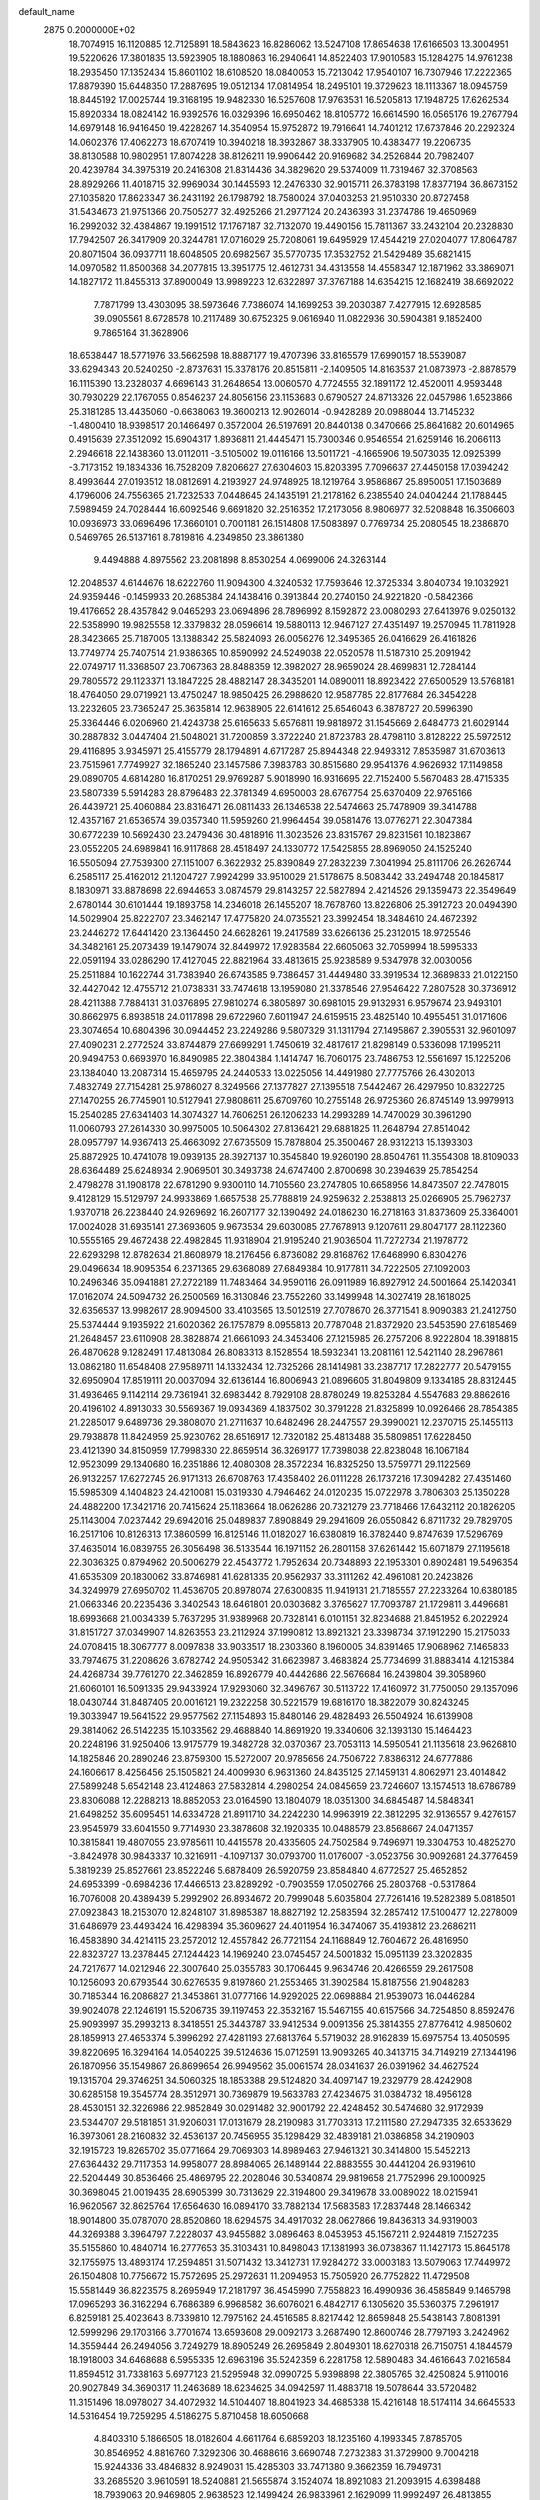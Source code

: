 default_name                                                                    
 2875  0.2000000E+02
  18.7074915  16.1120885  12.7125891  18.5843623  16.8286062  13.5247108
  17.8654638  17.6166503  13.3004951  19.5220626  17.3801835  13.5923905
  18.1880863  16.2940641  14.8522403  17.9010583  15.1284275  14.9761238
  18.2935450  17.1352434  15.8601102  18.6108520  18.0840053  15.7213042
  17.9540107  16.7307946  17.2222365  17.8879390  15.6448350  17.2887695
  19.0512134  17.0814954  18.2495101  19.3729623  18.1113367  18.0945759
  18.8445192  17.0025744  19.3168195  19.9482330  16.5257608  17.9763531
  16.5205813  17.1948725  17.6262534  15.8920334  18.0824142  16.9392576
  16.0329396  16.6950462  18.8105772  16.6614590  16.0565176  19.2767794
  14.6979148  16.9416450  19.4228267  14.3540954  15.9752872  19.7916641
  14.7401212  17.6737846  20.2292324  14.0602376  17.4062273  18.6707419
  10.3940218  18.3932867  38.3337905  10.4383477  19.2206735  38.8130588
  10.9802951  17.8074228  38.8126211  19.9906442  20.9169682  34.2526844
  20.7982407  20.4239784  34.3975319  20.2416308  21.8314436  34.3829620
  29.5374009  11.7319467  32.3708563  28.8929266  11.4018715  32.9969034
  30.1445593  12.2476330  32.9015711  26.3783198  17.8377194  36.8673152
  27.1035820  17.8623347  36.2431192  26.1798792  18.7580024  37.0403253
  21.9510330  20.8727458  31.5434673  21.9751366  20.7505277  32.4925266
  21.2977124  20.2436393  31.2374786  19.4650969  16.2992032  32.4384867
  19.1991512  17.1767187  32.7132070  19.4490156  15.7811367  33.2432104
  20.2328830  17.7942507  26.3417909  20.3244781  17.0716029  25.7208061
  19.6495929  17.4544219  27.0204077  17.8064787  20.8071504  36.0937711
  18.6048505  20.6982567  35.5770735  17.3532752  21.5429489  35.6821415
  14.0970582  11.8500368  34.2077815  13.3951775  12.4612731  34.4313558
  14.4558347  12.1871962  33.3869071  14.1827172  11.8455313  37.8900049
  13.9989223  12.6322897  37.3767188  14.6354215  12.1682419  38.6692022
   7.7871799  13.4303095  38.5973646   7.7386074  14.1699253  39.2030387
   7.4277915  12.6928585  39.0905561   8.6728578  10.2117489  30.6752325
   9.0616940  11.0822936  30.5904381   9.1852400   9.7865164  31.3628906
  18.6538447  18.5771976  33.5662598  18.8887177  19.4707396  33.8165579
  17.6990157  18.5539087  33.6294343  20.5240250  -2.8737631  15.3378176
  20.8515811  -2.1409505  14.8163537  21.0873973  -2.8878579  16.1115390
  13.2328037   4.6696143  31.2648654  13.0060570   4.7724555  32.1891172
  12.4520011   4.9593448  30.7930229  22.1767055   0.8546237  24.8056156
  23.1153683   0.6790527  24.8713326  22.0457986   1.6523866  25.3181285
  13.4435060  -0.6638063  19.3600213  12.9026014  -0.9428289  20.0988044
  13.7145232  -1.4800410  18.9398517  20.1466497   0.3572004  26.5197691
  20.8440138   0.3470666  25.8641682  20.6014965   0.4915639  27.3512092
  15.6904317   1.8936811  21.4445471  15.7300346   0.9546554  21.6259146
  16.2066113   2.2946618  22.1438360  13.0112011  -3.5105002  19.0116166
  13.5011721  -4.1665906  19.5073035  12.0925399  -3.7173152  19.1834336
  16.7528209   7.8206627  27.6304603  15.8203395   7.7096637  27.4450158
  17.0394242   8.4993644  27.0193512  18.0812691   4.2193927  24.9748925
  18.1219764   3.9586867  25.8950051  17.1503689   4.1796006  24.7556365
  21.7232533   7.0448645  24.1435191  21.2178162   6.2385540  24.0404244
  21.1788445   7.5989459  24.7028444  16.6092546   9.6691820  32.2516352
  17.2173056   8.9806977  32.5208848  16.3506603  10.0936973  33.0696496
  17.3660101   0.7001181  26.1514808  17.5083897   0.7769734  25.2080545
  18.2386870   0.5469765  26.5137161   8.7819816   4.2349850  23.3861380
   9.4494888   4.8975562  23.2081898   8.8530254   4.0699006  24.3263144
  12.2048537   4.6144676  18.6222760  11.9094300   4.3240532  17.7593646
  12.3725334   3.8040734  19.1032921  24.9359446  -0.1459933  20.2685384
  24.1438416   0.3913844  20.2740150  24.9221820  -0.5842366  19.4176652
  28.4357842   9.0465293  23.0694896  28.7896992   8.1592872  23.0080293
  27.6413976   9.0250132  22.5358990  19.9825558  12.3379832  28.0596614
  19.5880113  12.9467127  27.4351497  19.2570945  11.7811928  28.3423665
  25.7187005  13.1388342  25.5824093  26.0056276  12.3495365  26.0416629
  26.4161826  13.7749774  25.7407514  21.9386365  10.8590992  24.5249038
  22.0520578  11.5187310  25.2091942  22.0749717  11.3368507  23.7067363
  28.8488359  12.3982027  28.9659024  28.4699831  12.7284144  29.7805572
  29.1123371  13.1847225  28.4882147  28.3435201  14.0890011  18.8923422
  27.6500529  13.5768181  18.4764050  29.0719921  13.4750247  18.9850425
  26.2988620  12.9587785  22.8177684  26.3454228  13.2232605  23.7365247
  25.3635814  12.9638905  22.6141612  25.6546043   6.3878727  20.5996390
  25.3364446   6.0206960  21.4243738  25.6165633   5.6576811  19.9818972
  31.1545669   2.6484773  21.6029144  30.2887832   3.0447404  21.5048021
  31.7200859   3.3722240  21.8723783  28.4798110   3.8128222  25.5972512
  29.4116895   3.9345971  25.4155779  28.1794891   4.6717287  25.8944348
  22.9493312   7.8535987  31.6703613  23.7515961   7.7749927  32.1865240
  23.1457586   7.3983783  30.8515680  29.9541376   4.9626932  17.1149858
  29.0890705   4.6814280  16.8170251  29.9769287   5.9018990  16.9316695
  22.7152400   5.5670483  28.4715335  23.5807339   5.5914283  28.8796483
  22.3781349   4.6950003  28.6767754  25.6370409  22.9765166  26.4439721
  25.4060884  23.8316471  26.0811433  26.1346538  22.5474663  25.7478909
  39.3414788  12.4357167  21.6536574  39.0357340  11.5959260  21.9964454
  39.0581476  13.0776271  22.3047384  30.6772239  10.5692430  23.2479436
  30.4818916  11.3023526  23.8315767  29.8231561  10.1823867  23.0552205
  24.6989841  16.9117868  28.4518497  24.1330772  17.5425855  28.8969050
  24.1525240  16.5505094  27.7539300  27.1151007   6.3622932  25.8390849
  27.2832239   7.3041994  25.8111706  26.2626744   6.2585117  25.4162012
  21.1204727   7.9924299  33.9510029  21.5178675   8.5083442  33.2494748
  20.1845817   8.1830971  33.8878698  22.6944653   3.0874579  29.8143257
  22.5827894   2.4214526  29.1359473  22.3549649   2.6780144  30.6101444
  19.1893758  14.2346018  26.1455207  18.7678760  13.8226806  25.3912723
  20.0494390  14.5029904  25.8222707  23.3462147  17.4775820  24.0735521
  23.3992454  18.3484610  24.4672392  23.2446272  17.6441420  23.1364450
  24.6628261  19.2417589  33.6266136  25.2312015  18.9725546  34.3482161
  25.2073439  19.1479074  32.8449972  17.9283584  22.6605063  32.7059994
  18.5995333  22.0591194  33.0286290  17.4127045  22.8821964  33.4813615
  25.9238589   9.5347978  32.0030056  25.2511884  10.1622744  31.7383940
  26.6743585   9.7386457  31.4449480  33.3919534  12.3689833  21.0122150
  32.4427042  12.4755712  21.0738331  33.7474618  13.1959080  21.3378546
  27.9546422   7.2807528  30.3736912  28.4211388   7.7884131  31.0376895
  27.9810274   6.3805897  30.6981015  29.9132931   6.9579674  23.9493101
  30.8662975   6.8938518  24.0117898  29.6722960   7.6011947  24.6159515
  23.4825140  10.4955451  31.0171606  23.3074654  10.6804396  30.0944452
  23.2249286   9.5807329  31.1311794  27.1495867   2.3905531  32.9601097
  27.4090231   2.2772524  33.8744879  27.6699291   1.7450619  32.4817617
  21.8298149   0.5336098  17.1995211  20.9494753   0.6693970  16.8490985
  22.3804384   1.1414747  16.7060175  23.7486753  12.5561697  15.1225206
  23.1384040  13.2087314  15.4659795  24.2440533  13.0225056  14.4491980
  27.7775766  26.4302013   7.4832749  27.7154281  25.9786027   8.3249566
  27.1377827  27.1395518   7.5442467  26.4297950  10.8322725  27.1470255
  26.7745901  10.5127941  27.9808611  25.6709760  10.2755148  26.9725360
  26.8745149  13.9979913  15.2540285  27.6341403  14.3074327  14.7606251
  26.1206233  14.2993289  14.7470029  30.3961290  11.0060793  27.2614330
  30.9975005  10.5064302  27.8136421  29.6881825  11.2648794  27.8514042
  28.0957797  14.9367413  25.4663092  27.6735509  15.7878804  25.3500467
  28.9312213  15.1393303  25.8872925  10.4741078  19.0939135  28.3927137
  10.3545840  19.9260190  28.8504761  11.3554308  18.8109033  28.6364489
  25.6248934   2.9069501  30.3493738  24.6747400   2.8700698  30.2394639
  25.7854254   2.4798278  31.1908178  22.6781290   9.9300110  14.7105560
  23.2747805  10.6658956  14.8473507  22.7478015   9.4128129  15.5129797
  24.9933869   1.6657538  25.7788819  24.9259632   2.2538813  25.0266905
  25.7962737   1.9370718  26.2238440  24.9269692  16.2607177  32.1390492
  24.0186230  16.2718163  31.8373609  25.3364001  17.0024028  31.6935141
  27.3693605   9.9673534  29.6030085  27.7678913   9.1207611  29.8047177
  28.1122360  10.5555165  29.4672438  22.4982845  11.9318904  21.9195240
  21.9036504  11.7272734  21.1978772  22.6293298  12.8782634  21.8608979
  18.2176456   6.8736082  29.8168762  17.6468990   6.8304276  29.0496634
  18.9095354   6.2371365  29.6368089  27.6849384  10.9177811  34.7222505
  27.1092003  10.2496346  35.0941881  27.2722189  11.7483464  34.9590116
  26.0911989  16.8927912  24.5001664  25.1420341  17.0162074  24.5094732
  26.2500569  16.3130846  23.7552260  33.1499948  14.3027419  28.1618025
  32.6356537  13.9982617  28.9094500  33.4103565  13.5012519  27.7078670
  26.3771541   8.9090383  21.2412750  25.5374444   9.1935922  21.6020362
  26.1757879   8.0955813  20.7787048  21.8372920  23.5453590  27.6185469
  21.2648457  23.6110908  28.3828874  21.6661093  24.3453406  27.1215985
  26.2757206   8.9222804  18.3918815  26.4870628   9.1282491  17.4813084
  26.8083313   8.1528554  18.5932341  13.2081161  12.5421140  28.2967861
  13.0862180  11.6548408  27.9589711  14.1332434  12.7325266  28.1414981
  33.2387717  17.2822777  20.5479155  32.6950904  17.8519111  20.0037094
  32.6136144  16.8006943  21.0896605  31.8049809   9.1334185  28.8312445
  31.4936465   9.1142114  29.7361941  32.6983442   8.7929108  28.8780249
  19.8253284   4.5547683  29.8862616  20.4196102   4.8913033  30.5569367
  19.0934369   4.1837502  30.3791228  21.8325899  10.0926466  28.7854385
  21.2285017   9.6489736  29.3808070  21.2711637  10.6482496  28.2447557
  29.3990021  12.2370715  25.1455113  29.7938878  11.8424959  25.9230762
  28.6516917  12.7320182  25.4813488  35.5809851  17.6228450  23.4121390
  34.8150959  17.7998330  22.8659514  36.3269177  17.7398038  22.8238048
  16.1067184  12.9523099  29.1340680  16.2351886  12.4080308  28.3572234
  16.8325250  13.5759771  29.1122569  26.9132257  17.6272745  26.9171313
  26.6708763  17.4358402  26.0111228  26.1737216  17.3094282  27.4351460
  15.5985309   4.1404823  24.4210081  15.0319330   4.7946462  24.0120235
  15.0722978   3.7806303  25.1350228  24.4882200  17.3421716  20.7415624
  25.1183664  18.0626286  20.7321279  23.7718466  17.6432112  20.1826205
  25.1143004   7.0237442  29.6942016  25.0489837   7.8908849  29.2941609
  26.0550842   6.8711732  29.7829705  16.2517106  10.8126313  17.3860599
  16.8125146  11.0182027  16.6380819  16.3782440   9.8747639  17.5296769
  37.4635014  16.0839755  26.3056498  36.5133544  16.1971152  26.2801158
  37.6261442  15.6071879  27.1195618  22.3036325   0.8794962  20.5006279
  22.4543772   1.7952634  20.7348893  22.1953301   0.8902481  19.5496354
  41.6535309  20.1830062  33.8746981  41.6281335  20.9562937  33.3111262
  42.4961081  20.2423826  34.3249979  27.6950702  11.4536705  20.8978074
  27.6300835  11.9419131  21.7185557  27.2233264  10.6380185  21.0663346
  20.2235436   3.3402543  18.6461801  20.0303682   3.3765627  17.7093787
  21.1729811   3.4496681  18.6993668  21.0034339   5.7637295  31.9389968
  20.7328141   6.0101151  32.8234688  21.8451952   6.2022924  31.8151727
  37.0349907  14.8263553  23.2112924  37.1990812  13.8921321  23.3398734
  37.1912290  15.2175033  24.0708415  18.3067777   8.0097838  33.9033517
  18.2303360   8.1960005  34.8391465  17.9068962   7.1465833  33.7974675
  31.2208626   3.6782742  24.9505342  31.6623987   3.4683824  25.7734699
  31.8883414   4.1215384  24.4268734  39.7761270  22.3462859  16.8926779
  40.4442686  22.5676684  16.2439804  39.3058960  21.6060101  16.5091335
  29.9433924  17.9293060  32.3496767  30.5113722  17.4160972  31.7750050
  29.1357096  18.0430744  31.8487405  20.0016121  19.2322258  30.5221579
  19.6816170  18.3822079  30.8243245  19.3033947  19.5641522  29.9577562
  27.1154893  15.8480146  29.4828493  26.5504924  16.6139908  29.3814062
  26.5142235  15.1033562  29.4688840  14.8691920  19.3340606  32.1393130
  15.1464423  20.2248196  31.9250406  13.9175779  19.3482728  32.0370367
  23.7053113  14.5950541  21.1135618  23.9626810  14.1825846  20.2890246
  23.8759300  15.5272007  20.9785656  24.7506722   7.8386312  24.6777886
  24.1606617   8.4256456  25.1505821  24.4009930   6.9631360  24.8435125
  27.1459131   4.8062971  23.4014842  27.5899248   5.6542148  23.4124863
  27.5832814   4.2980254  24.0845659  23.7246607  13.1574513  18.6786789
  23.8306088  12.2288213  18.8852053  23.0164590  13.1804079  18.0351300
  34.6845487  14.5848341  21.6498252  35.6095451  14.6334728  21.8911710
  34.2242230  14.9963919  22.3812295  32.9136557   9.4276157  23.9545979
  33.6041550   9.7714930  23.3878608  32.1920335  10.0488579  23.8568667
  24.0471357  10.3815841  19.4807055  23.9785611  10.4415578  20.4335605
  24.7502584   9.7496971  19.3304753  10.4825270  -3.8424978  30.9843337
  10.3216911  -4.1097137  30.0793700  11.0176007  -3.0523756  30.9092681
  24.3776459   5.3819239  25.8527661  23.8522246   5.6878409  26.5920759
  23.8584840   4.6772527  25.4652852  24.6953399  -0.6984236  17.4466513
  23.8289292  -0.7903559  17.0502766  25.2803768  -0.5317864  16.7076008
  20.4389439   5.2992902  26.8934672  20.7999048   5.6035804  27.7261416
  19.5282389   5.0818501  27.0923843  18.2153070  12.8248107  31.8985387
  18.8827192  12.2583594  32.2857412  17.5100477  12.2278009  31.6486979
  23.4493424  16.4298394  35.3609627  24.4011954  16.3474067  35.4193812
  23.2686211  16.4583890  34.4214115  23.2572012  12.4557842  26.7721154
  24.1168849  12.7604672  26.4816950  22.8323727  13.2378445  27.1244423
  14.1969240  23.0745457  24.5001832  15.0951139  23.3202835  24.7217677
  14.0212946  22.3007640  25.0355783  30.1706445   9.9634746  20.4266559
  29.2617508  10.1256093  20.6793544  30.6276535   9.8197860  21.2553465
  31.3902584  15.8187556  21.9048283  30.7185344  16.2086827  21.3453861
  31.0777166  14.9292025  22.0698884  21.9539073  16.0446284  39.9024078
  22.1246191  15.5206735  39.1197453  22.3532167  15.5467155  40.6157566
  34.7254850   8.8592476  25.9093997  35.2993213   8.3418551  25.3443787
  33.9412534   9.0091356  25.3814355  27.8776412   4.9850602  28.1859913
  27.4653374   5.3996292  27.4281193  27.6813764   5.5719032  28.9162839
  15.6975754  13.4050595  39.8220695  16.3294164  14.0540225  39.5124636
  15.0712591  13.9093265  40.3413715  34.7149219  27.1344196  26.1870956
  35.1549867  26.8699654  26.9949562  35.0061574  28.0341637  26.0391962
  34.4627524  19.1315704  29.3746251  34.5060325  18.1853388  29.5124820
  34.4097147  19.2329779  28.4242908  30.6285158  19.3545774  28.3512971
  30.7369879  19.5633783  27.4234675  31.0384732  18.4956128  28.4530151
  32.3226986  22.9852849  30.0291482  32.9001792  22.4248452  30.5474680
  32.9172939  23.5344707  29.5181851  31.9206031  17.0131679  28.2190983
  31.7703313  17.2111580  27.2947335  32.6533629  16.3973061  28.2160832
  32.4536137  20.7456955  35.1298429  32.4839181  21.0386858  34.2190903
  32.1915723  19.8265702  35.0771664  29.7069303  14.8989463  27.9461321
  30.3414800  15.5452213  27.6364432  29.7117353  14.9958077  28.8984065
  26.1489144  22.8883555  30.4441204  26.9319610  22.5204449  30.8536466
  25.4869795  22.2028046  30.5340874  29.9819658  21.7752996  29.1000925
  30.3698045  21.0019435  28.6905399  30.7313629  22.3194800  29.3419678
  33.0089022  18.0215941  16.9620567  32.8625764  17.6564630  16.0894170
  33.7882134  17.5683583  17.2837448  28.1466342  18.9014800  35.0787070
  28.8520860  18.6294575  34.4917032  28.0627866  19.8436313  34.9319003
  44.3269388   3.3964797   7.2228037  43.9455882   3.0896463   8.0453953
  45.1567211   2.9244819   7.1527235  35.5155860  10.4840714  16.2777653
  35.3103431  10.8498043  17.1381993  36.0738367  11.1427173  15.8645178
  32.1755975  13.4893174  17.2594851  31.5071432  13.3412731  17.9284272
  33.0003183  13.5079063  17.7449972  26.1504808  10.7756672  15.7572695
  25.2972631  11.2094953  15.7505920  26.7752822  11.4729508  15.5581449
  36.8223575   8.2695949  17.2181797  36.4545990   7.7558823  16.4990936
  36.4585849   9.1465798  17.0965293  36.3162294   6.7686389   6.9968582
  36.6076021   6.4842717   6.1305620  35.5360375   7.2961917   6.8259181
  25.4023643   8.7339810  12.7975162  24.4516585   8.8217442  12.8659848
  25.5438143   7.8081391  12.5999296  29.1703166   3.7701674  13.6593608
  29.0092173   3.2687490  12.8600746  28.7797193   3.2424962  14.3559444
  26.2494056   3.7249279  18.8905249  26.2695849   2.8049301  18.6270318
  26.7150751   4.1844579  18.1918003  34.6468688   6.5955335  12.6963196
  35.5242359   6.2281758  12.5890483  34.4616643   7.0216584  11.8594512
  31.7338163   5.6977123  21.5295948  32.0990725   5.9398898  22.3805765
  32.4250824   5.9110016  20.9027849  34.3690317  11.2463689  18.6234625
  34.0942597  11.4883718  19.5078644  33.5720482  11.3151496  18.0978027
  34.4072932  14.5104407  18.8041923  34.4685338  15.4216148  18.5174114
  34.6645533  14.5316454  19.7259295   4.5186275   5.8710458  18.6050668
   4.8403310   5.1866505  18.0182604   4.6611764   6.6859203  18.1235160
   4.1993345   7.8785705  30.8546952   4.8816760   7.3292306  30.4688616
   3.6690748   7.2732383  31.3729900   9.7004218  15.9244336  33.4846832
   8.9249031  15.4285303  33.7471380   9.3662359  16.7949731  33.2685520
   3.9610591  18.5240881  21.5655874   3.1524074  18.8921083  21.2093915
   4.6398488  18.7939063  20.9469805   2.9638523  12.1499424  26.9833961
   2.1629099  11.9992497  26.4813855   2.8834879  11.5716269  27.7418977
   6.3403564  11.1177079  28.8394576   6.7777108  10.8929041  28.0182292
   6.9981770  10.9511300  29.5145545   3.5468871  15.9907142  29.9318397
   3.8976448  16.7627674  30.3758382   4.2709853  15.3646841  29.9320307
   6.0616488  14.1464713  19.6168132   5.9030777  14.8896916  20.1988018
   6.0738377  13.3857552  20.1976697   7.2463055  13.4111069  25.7862176
   8.0090009  13.5879521  25.2355332   7.2987020  12.4740043  25.9741676
   5.0474754  13.7936323  27.4584361   5.8196869  13.5575700  26.9444362
   4.3635421  13.1992452  27.1499379   6.0944776   9.0250882  37.7705102
   5.4805782   9.4142398  37.1476777   6.6443529   8.4506477  37.2376995
   1.4248281  17.2093659  18.5335794   0.8270630  17.1829379  19.2807141
   2.1130838  17.8193729  18.7989611   3.1959724  13.6864808  17.8241183
   3.6584068  13.1423842  18.4615704   2.3324138  13.8282478  18.2119334
   8.4221939  23.7098690  34.8422003   7.7560517  23.5609827  35.5132587
   8.5200214  24.6614709  34.8088006  13.9740455  26.7380224  33.5779107
  14.4048016  26.9187541  32.7424365  13.0388340  26.7621013  33.3753484
   4.1528419  26.9233828  21.2775254   4.2891638  26.0106518  21.0234187
   3.5092511  26.8815259  21.9848236   6.6913307  25.9544364  24.5727403
   6.4873094  25.1328475  24.1259755   6.2743194  26.6287054  24.0363685
   0.1194783  21.1559285  18.1623219   0.2889335  22.0108810  18.5580149
  -0.8268980  21.1414426  18.0195152  13.3941499  18.2056913  29.5760563
  13.4490524  17.3435927  29.9883713  13.0719351  18.7823968  30.2687470
   5.7407459  23.7205243  22.9079076   5.2592761  23.8589599  22.0922764
   6.5629568  23.3137094  22.6345895   7.4092131  23.6611122  26.9136856
   7.5803214  24.5755353  27.1390391   6.6213751  23.4358807  27.4084723
   7.7419237  26.6950693  27.2761712   7.5080091  26.5207569  26.3645073
   7.9235293  27.6345445  27.3014198   4.0046512  29.1783431  27.6403224
   3.4413302  29.5335856  26.9527876   3.6798969  28.2888595  27.7802703
  21.9145910  16.4183471  31.4962242  21.2254748  16.1441091  32.1013227
  21.4469446  16.6778593  30.7023778  -0.0401755  19.9934935  22.3445332
  -0.4539427  20.8314555  22.1375349   0.7569237  20.2305757  22.8185128
  20.8463261  21.6460242  25.6901578  20.7713813  21.9545174  26.5931789
  21.5238709  20.9706931  25.7232167   2.7609044  27.4530587  23.8079767
   2.5364486  28.3074177  23.4393006   2.2845924  27.4175362  24.6374928
  15.7038855  18.4406670  34.5390756  14.9285320  18.3980526  35.0987565
  15.3687499  18.7174107  33.6862398   7.1305724  20.0581116  26.9510693
   7.4677596  19.6008994  27.7214547   6.8350994  19.3589656  26.3678690
  10.4807989  29.7333361  33.1413524  11.1007369  30.4618700  33.1752225
  11.0304386  28.9499572  33.1624600  18.6959132  30.9402571  24.3329005
  18.5657150  30.2432244  23.6899187  17.9750798  31.5498267  24.1746097
  15.0298223  22.6174116  28.1923354  15.0638089  23.2723595  27.4951123
  15.3799315  23.0675857  28.9610998   1.9854439  29.9196114  25.9515188
   1.8098442  30.6079131  25.3099291   1.4156139  30.1305700  26.6911282
   2.8313664  30.0548786  22.7749933   2.9425749  30.6810511  23.4903761
   3.5892289  30.2009690  22.2088362  15.5115932  22.1351107  31.6188851
  16.4082498  22.1760256  31.9513980  15.4575702  22.8519650  30.9868778
  14.1184680  31.8931055  22.9771023  14.2241474  32.8230282  23.1778694
  13.8388993  31.8759500  22.0617997   7.6828755  22.4305141  19.0484007
   7.0601723  22.3491776  18.3260040   8.2294126  21.6474253  18.9828189
   4.8397640  24.9031409  26.8901109   4.8540859  24.0399362  26.4767052
   5.2897388  25.4743254  26.2676137  12.9105366  21.2189496  36.4913614
  13.6595856  20.9527538  37.0245567  13.3000947  21.6054486  35.7070816
   7.8706195  15.0947138  29.6399207   8.0086208  15.9507513  30.0453677
   7.9386583  15.2612142  28.6997717  17.4569147  16.7969105  21.4729311
  17.0009355  16.5173716  22.2667654  17.1531975  17.6925218  21.3250524
   7.2523693  19.8228591  22.4846117   7.4221243  20.4940425  23.1456169
   7.6580818  19.0310161  22.8376188   1.2445921  32.4962678  24.3949339
   1.0327216  32.7220636  23.4891972   1.2235965  33.3319141  24.8612884
  10.0648071  21.3289855  29.9331454   9.4255710  22.0027474  30.1647785
  10.8872336  21.8064543  29.8241961  -2.8993028  17.9956109  25.8600045
  -2.5449273  18.1130870  24.9786140  -3.8267810  18.2171576  25.7767401
  14.9000090  29.3209184  27.2022662  14.2379543  29.7401690  26.6525896
  15.4792058  30.0355959  27.4668394  -2.7497392  21.3196726  18.9377383
  -3.4398201  21.7525810  18.4351346  -2.8899944  21.6120885  19.8383233
   0.5888377  12.5241703  25.1678033   1.0534092  12.1619383  24.4133544
   0.1125228  13.2767215  24.8170574  10.7595900  25.0068771  18.6453674
  10.8948336  24.0651590  18.5399732  11.0568821  25.1933543  19.5359153
   0.2969555  19.5455180  26.8054983   0.5263469  20.4416727  26.5594937
  -0.6278202  19.4625376  26.5728268  11.3931763  21.7930000  25.8644894
  12.2653363  21.4013448  25.8178528  10.8088999  21.1184946  25.5182302
  12.8970551  30.4727011  25.1706063  12.7528463  29.8428641  24.4643904
  13.5696596  31.0631939  24.8312638   3.6526445  32.2524838  27.6166992
   4.1321755  31.6846905  27.0134641   3.3253059  32.9641895  27.0666481
  17.2166954  21.9361170  25.1417576  16.9521439  21.5274613  25.9659207
  17.7651044  21.2786994  24.7136438   6.2630255  29.4206423  28.9619149
   6.8983735  29.4860232  28.2489703   5.4227169  29.2897221  28.5226278
  15.3051284  12.7685368  31.8812576  15.7730907  12.7823034  31.0463603
  14.4086745  13.0186188  31.6575138   5.9011139  23.3862948  36.2111615
   4.9766731  23.6281005  36.2674734   5.9331115  22.4854902  36.5332782
   9.7997488  20.4626291  19.1519630  10.3095233  20.0714193  18.4425148
  10.3374550  21.1925998  19.4589592   6.9005050  25.7061053  29.8304708
   7.0267608  26.1873912  29.0127574   6.2348534  26.2064077  30.3025272
  17.3962932  21.3331214  27.9802985  16.5053731  21.5767100  28.2316106
  17.4705765  20.4108077  28.2253523  14.8856725  24.9266407  26.8024466
  14.0004347  25.1472095  26.5127308  15.3327460  25.7703161  26.8700397
   7.6739069  28.7671717  12.4713694   7.4654503  28.5366464  11.5660320
   8.6305231  28.7845738  12.4999069   2.4238513  21.3695924  23.5037404
   2.6143660  22.0818720  22.8933359   2.4664228  21.7775160  24.3686207
   8.2393410  15.7332719  26.9107084   9.0961869  15.4106359  26.6315079
   7.6183389  15.0894336  26.5700318  11.1679020  25.1374155  29.2625571
  11.4544777  24.2406854  29.0894054  11.0022521  25.5075618  28.3955025
   2.8320193  26.6247181  28.3126476   2.3891639  26.2077097  29.0517112
   3.5821853  26.0581889  28.1322937   4.6985065  22.6674756  25.3466045
   4.7606843  21.7178803  25.2434801   5.1265813  23.0215852  24.5671237
  17.6014543  19.3935792  19.8837580  16.8973894  19.9599993  20.1994995
  18.3885800  19.9352119  19.9411955  14.2975432  34.4494731  23.3151999
  14.9510472  35.1142715  23.5324724  13.6903578  34.8946620  22.7241291
  22.9341079  20.0647725  25.8234155  22.9166676  19.7746110  26.7354100
  23.8581792  20.2397851  25.6453853  10.2510691  20.6814409  39.8045881
  10.9713938  21.3117585  39.8125776   9.8144441  20.8060109  40.6472462
   5.6150908  22.0269744  27.9279283   6.3220665  21.4852471  27.5772878
   4.8362014  21.7436231  27.4491015   1.2405064  16.9546175  25.9119640
   1.3636761  17.1441335  24.9818325   1.0441310  17.8047223  26.3056520
  11.0448867  35.3238357  25.2119785  10.4980885  35.7388882  25.8790429
  10.5419117  35.4103276  24.4021840   5.7296365  18.2269240  25.6782164
   5.0958041  17.5386109  25.8799920   5.2235021  18.8873733  25.2050712
  10.2129423  21.0148396  22.7885722   9.9091116  21.0255606  23.6962085
   9.8381413  20.2149112  22.4199657  -2.4117552  21.5980431  26.6355640
  -2.8505301  22.4025970  26.9119721  -1.6021896  21.8968844  26.2214030
   5.4488157  14.0374368  30.1701870   6.3977422  14.1194810  30.2652616
   5.3217500  13.7662717  29.2610360   1.2123893  31.3799939  28.3858913
   2.0424243  31.8565379  28.3992913   0.5601646  32.0274071  28.6536429
  -1.9094146  18.0794572  23.4693277  -1.4238885  18.7534379  22.9936742
  -2.2766962  17.5205750  22.7845016  -0.3947062  15.1187301  24.1059279
   0.1385277  15.5020165  24.8023365  -1.1276690  15.7258299  24.0038138
  24.3105694  20.8055360  30.5063314  23.3822671  20.8062863  30.7397541
  24.3168642  20.7928400  29.5492363  11.8856542  28.7379024  23.3048849
  11.0040719  28.6145422  23.6567750  12.1127859  27.8892305  22.9248863
  20.5992971  33.0117813  19.1959995  20.0839471  33.2358815  19.9708707
  20.6225859  33.8190315  18.6821545   5.9687602  28.3188030  23.1242863
   5.2451454  27.8641775  22.6930913   5.6805572  29.2299454  23.1789714
  13.6281665  27.4605768  28.6275299  12.9036649  27.1080348  28.1107676
  13.9831737  28.1688018  28.0902971  -2.8760939  24.9474835  26.4444049
  -3.8163231  24.8644381  26.6034784  -2.6993312  25.8836812  26.5367124
  14.1570677  16.1118520  27.6624416  13.6067703  16.2735385  26.8961114
  14.1289034  16.9321654  28.1549095  15.0182855  19.4019054  27.6382389
  14.5309529  19.1007873  28.4050940  15.8843494  19.0056985  27.7340790
  16.7219788  17.5553005  31.3638847  16.0672395  18.1740977  31.6873632
  16.4479530  16.7094909  31.7184940   9.7817335  31.5389670  22.5620075
  10.3166255  31.7717919  23.3208981  10.2694978  31.8788903  21.8118276
  22.0273940  26.2226526  27.3017179  21.7339902  27.1137884  27.4915153
  22.6172556  26.0058214  28.0237147   9.4293373  27.5362773  24.0721242
   8.5920232  27.7614235  23.6666046   9.5138793  26.5921922  23.9387530
  10.0575451  24.0392949  26.2942166  10.6628309  23.3042538  26.3920713
   9.1891001  23.6493601  26.3941467  13.2542181  11.6663553  24.7303674
  12.9401835  11.2995828  23.9038735  12.8284316  12.5215622  24.7900242
  15.1510079  27.9834998  30.9080209  15.9973300  27.8337849  30.4866468
  14.5071553  27.6918309  30.2625638   6.8332702  28.0248266  19.9335876
   7.3485530  28.8154082  20.0938883   6.5238296  27.7608331  20.8000666
   7.5788966  10.2659272  20.5088373   7.0149256  10.9780155  20.8106631
   7.4921429  10.2792728  19.5556702   8.6568033  17.5097644  24.2500944
   8.3766401  16.9920573  23.4952966   7.8987668  17.5106792  24.8345700
   4.9134227  20.3179919  24.1861312   5.3517053  19.9303954  23.4285633
   4.0421492  20.5510040  23.8654760  11.1473333  16.6328403  23.5591377
  10.3453564  16.9454063  23.9779066  11.1332013  17.0298650  22.6882740
  12.2205954  22.4602684  28.8471447  11.8568990  21.9015592  28.1602672
  13.1676483  22.3401731  28.7771458   5.9349380  19.8223683  20.1478290
   6.4038654  19.7331071  19.3181476   6.6255233  19.8908716  20.8070945
  10.3277473  19.3464788  25.5920606  10.5226398  18.9259652  26.4295671
   9.6850531  18.7701564  25.1785046  11.9713976  26.1948576  26.6706542
  11.6410353  27.0850691  26.5497572  11.2938306  25.6344948  26.2923310
   7.7681550  37.0660671   8.9149082   8.1335066  37.7192104   9.5116945
   8.5279853  36.7128091   8.4522003   7.8960143  29.4307393  26.4184986
   7.4631763  29.3272319  25.5710499   8.1339370  30.3572053  26.4543504
  21.0802445  17.4219622  20.9287092  20.3564074  17.9884758  21.1958310
  21.5691712  17.9425034  20.2913558  14.0114838  20.4948435  25.3169177
  13.6525776  19.8105827  24.7519351  14.6010846  20.0302420  25.9108438
  12.0501414  26.3777864  22.3075570  11.3163266  25.7822265  22.4593992
  12.8262442  25.8200671  22.3609007  11.2995438  28.9924451  26.5869719
  10.5870635  28.8760825  25.9584313  11.8560475  29.6661067  26.1961836
   4.2494848  18.5370168  17.8392130   4.8257890  18.7151112  18.5824408
   4.4495989  19.2296741  17.2096003   9.8982105   9.1155692  21.5889947
   9.1971728   9.5821538  21.1339379   9.9369838   8.2618898  21.1577638
  21.2690276  34.4363752  27.4240602  22.1297780  34.1790133  27.7543713
  20.6550116  34.1302573  28.0915241  11.9081350  32.5439315  27.8996299
  12.6225398  32.5790023  27.2635264  12.0665744  31.7395144  28.3936359
  22.1067417  31.5692494  26.0375588  21.7837125  30.7019351  25.7933256
  21.4071882  32.1678499  25.7757685  19.2715835  24.3459764  22.7678759
  19.1839288  23.5549273  22.2360961  20.1673255  24.3109121  23.1035077
  20.6402598  38.6400300  26.8154250  19.9197737  38.0929193  27.1281574
  20.6778230  39.3657341  27.4384614  17.1029404  33.2138599  23.8280980
  17.2571228  33.9339171  24.4396348  17.0196158  33.6384510  22.9742764
  20.9370557  28.6952885  27.2307006  21.4091502  29.1737391  27.9122017
  20.0410065  29.0280962  27.2813641  14.8579688  20.9397459  22.4368272
  14.3558597  21.4249992  23.0915390  15.4561321  20.3954263  22.9488318
  16.8547945  24.8162406  24.3119748  17.7242792  25.1312472  24.0649950
  17.0132084  23.9560233  24.7007717  18.3893921  29.7761631  27.0073330
  17.6968942  30.4189910  27.1604696  18.4889259  29.7534705  26.0555926
  14.3504708  28.1279251  20.4152698  14.6307426  28.1425864  19.5001388
  13.3984185  28.2188098  20.3756685  20.7194216  31.9603312  22.6960879
  20.3922490  32.7763527  22.3175396  20.0435935  31.6984583  23.3213165
  20.2197809  31.7488187  16.4522002  21.1209121  31.7615198  16.7747418
  20.2912859  32.0013564  15.5316875  17.2023535  35.6896597  21.1281631
  16.6330108  36.1994362  21.7045385  16.6799480  35.5493650  20.3384532
  15.8307181  25.7967569  19.9745901  15.7264825  26.4732324  19.3054506
  15.2924145  26.0986353  20.7062529  14.4584876   0.4309054  12.3074866
  15.2195410   0.0297802  11.8878103  14.5427506   1.3645850  12.1141632
   3.6198323  11.4088724  19.3604386   2.7536062  11.0016003  19.3567604
   3.9249486  11.3146894  20.2628052   8.4982523   8.2533086  28.2124599
   9.0314684   8.8742101  27.7160792   8.3267190   8.6958975  29.0436778
  -1.7128542   9.7225539   4.0635035  -1.0154756   9.6367838   3.4134739
  -2.5221513   9.6510620   3.5573820   0.2344905   7.8700448   7.2214881
  -0.3802822   7.2854166   6.7782091   0.1019446   8.7199535   6.8015849
   1.6156054   5.8786102  26.7258405   1.4085800   6.8107029  26.6581970
   2.1546245   5.8095528  27.5138261   0.3979901   2.1375522  15.6585205
  -0.2436482   2.8158078  15.8694743   1.0879268   2.2487851  16.3126202
   9.7652023   2.4008181  20.3280437   8.9976468   2.4466003  19.7579610
  10.0937294   3.2993051  20.3600260   7.1250416   1.2161142   8.8380211
   6.3520998   1.3251324   8.2840284   7.6321426   0.5270582   8.4087400
  16.2302891  -0.9054978  21.1363317  17.1803041  -0.9228124  21.2521056
  16.0857933  -1.3105991  20.2812026   4.8028305   8.9476844  25.9241251
   4.7869590   8.0268743  26.1850633   4.1016463   9.0254185  25.2771862
   5.1680817   3.4833307  27.4207717   5.9631392   4.0149261  27.3817606
   4.9670319   3.2856259  26.5060457  11.4205302   5.6329644  24.0126830
  12.2080289   5.1091519  23.8653800  11.6236478   6.1583781  24.7865793
  11.2336302  11.1855248  15.5435974  12.1739182  11.2161450  15.3670963
  11.0705083  11.9434543  16.1049938  13.1092183  -5.8533357   9.3634329
  12.6062759  -6.6502306   9.1953875  13.8044789  -5.8657292   8.7056405
   6.6662905   6.9427052  22.4798311   5.8167879   6.5182614  22.3597291
   7.0206320   7.0242040  21.5943754  17.0804829   7.9247998  17.1941979
  16.5281137   7.5345477  17.8715630  17.9734952   7.6967748  17.4525882
  11.4338762   7.2325055  11.5454802  12.2013677   6.6682475  11.6392965
  11.7865449   8.1221050  11.5671478   5.0744260   6.3512934  15.2003167
   5.2480547   7.2452880  15.4950346   4.1199022   6.2946177  15.1566816
   7.7577093   0.6318246  17.4433885   7.3369658   0.9784878  18.2301739
   8.1598803   1.3959669  17.0303790   3.6364881   9.8706265  21.7799101
   4.3092934   9.4739186  22.3332524   3.4365186   9.1993683  21.1274866
  13.9462598   2.7728224  26.4585335  13.0433735   2.4557038  26.4369951
  13.9874262   3.3255608  27.2389291   7.5229343   7.7215496  19.8164990
   7.1900929   8.4814760  20.2939509   6.9447019   7.6433384  19.0577091
  20.3297512   4.8484671  23.5237389  19.6799993   4.6844350  24.2072211
  19.8412954   4.7675384  22.7045361   6.2824978   9.2530961  14.0504208
   6.5169709   8.8690801  13.2055623   7.0168681   9.8287142  14.2639526
   6.9187290   1.8350506  11.7717147   6.9904400   1.7050812  10.8260946
   6.9006767   2.7856894  11.8821312   7.4778776  10.2824472  26.3611043
   8.3322315   9.9612800  26.0727247   6.9085988   9.5137492  26.3256500
   2.8047912   8.1760616  19.8676822   3.2837174   7.8623007  19.1005997
   1.8942780   8.2277296  19.5769451   9.7849695   5.1918712  32.9288837
  10.6349166   5.5555947  33.1769302   9.9009958   4.2441549  32.9967333
   7.8095733   2.2196345  37.7086300   8.4940342   1.6238149  38.0131694
   6.9970720   1.8448007  38.0485906   7.7337916  -2.3106664  13.5513774
   8.2540973  -3.0193387  13.1728312   7.3018513  -1.9032499  12.8005970
  11.4854649   9.5428711  13.1764630  11.3122901  10.2113669  13.8393021
  11.0685621   9.8787053  12.3829650   9.5765617  -5.3423647   8.3967951
  10.4636191  -5.1181902   8.6780545   9.3065757  -6.0424234   8.9911494
   2.8082632   0.1309242  18.6135992   2.2575896   0.7070852  19.1437209
   2.8678071  -0.6778876  19.1220378  11.5611801   3.8063738  16.1570231
  12.2354976   3.1272148  16.1734807  10.9100932   3.4824118  15.5346355
  12.4113256   8.5611823  16.4528497  11.9466353   8.9402211  15.7067771
  12.0694143   7.6696687  16.5201694   8.9706273  13.0213000   9.0122762
   9.8734193  12.7786166   9.2179537   8.6464477  13.4371085   9.8111771
  10.0858358   4.5828958  10.1745513   9.3671394   4.7272561  10.7900734
   9.9363721   3.7007188   9.8344688   4.9329685  -6.1259345  10.0965776
   4.1023555  -5.6636424  10.2088267   4.7576833  -7.0130285  10.4105382
   6.6309417  11.5006477   2.9184463   6.9393582  12.4057414   2.8746685
   7.4287698  10.9734502   2.8764346   8.6130345  11.2848959  14.5586530
   9.5318189  11.3991777  14.8015662   8.5819315  11.5068736  13.6280670
   2.2493814   6.2506110  15.2645512   2.2700566   5.3715878  14.8862356
   1.7722732   6.7764746  14.6226267   7.1273229   2.1706002  14.7949668
   6.6982870   1.7487968  14.0504926   8.0567926   2.1724112  14.5662428
  18.0033606   2.5330274  22.6873442  18.1888190   3.1069452  21.9440708
  18.3570009   2.9998415  23.4444803  13.2328187   3.5995534  22.3482064
  14.1195259   3.3698181  22.0703504  12.6754117   2.9342813  21.9445452
  -2.4536707   9.7358922  14.7853499  -1.6559282   9.2890630  15.0685149
  -2.1552366  10.3664073  14.1298962   9.7292148   7.4565949  14.0181170
  10.3623546   6.9099200  14.4834259  10.2013451   7.7641665  13.2443441
  18.1918235   3.9269996  27.9251954  19.0070159   3.9584870  28.4258966
  17.5526088   3.5528738  28.5315503  11.3316885   2.3382661  26.2640121
  11.0854777   2.0882401  27.1545732  10.6331495   2.9272840  25.9788225
   8.2823726   3.4176726  17.3289017   7.4049381   3.2949048  16.9665918
   8.6093607   4.2093006  16.9015427   6.7449029   1.9694917  19.5949934
   6.0516145   2.5893817  19.3684555   6.3211977   1.3383585  20.1766948
   7.6647986  11.4176793  11.6446031   6.8524300  10.9932614  11.3686348
   7.3915746  12.0465116  12.3125480   7.1733677   2.4320468  22.3856123
   7.7517360   3.0430527  22.8421140   7.5052128   2.4133658  21.4879701
  11.0731263  18.5699360  33.6330984  10.5181780  19.1347897  34.1708758
  11.0349716  17.7161545  34.0641821   2.8497966  12.9951091  15.1863405
   1.9933119  13.4167849  15.2560200   3.3306004  13.3009093  15.9554606
  10.3397401   9.7858157  26.4016019  11.2234929  10.1032391  26.5872230
  10.4452341   9.2148601  25.6406074   4.3346770   3.3174203  19.8479245
   4.1888447   4.2627320  19.8111748   3.6073641   2.9830990  20.3727835
  10.5722150  12.6153503  12.8844128  10.2723948  13.1134597  12.1240006
  11.3897965  13.0410614  13.1424096  22.7671276   2.4381806  15.5640873
  22.0376856   3.0542478  15.4962081  22.8247002   2.0385866  14.6961923
  12.2822717  14.0112128  23.7874799  12.0515505  14.9401544  23.7956791
  12.7356698  13.8843817  22.9540677   9.9033162   2.0066478  14.4701853
  10.3131199   1.6607655  13.6773056   9.8943944   1.2668092  15.0774671
  14.9179401   4.1103312  19.9725050  15.6371060   3.5788483  20.3139113
  14.1646918   3.5197123  19.9682462   1.4626947  11.0160845  23.0308107
   1.1087662  11.6091302  22.3680414   1.9828868  10.3846368  22.5339145
   2.1642926   9.8160782   3.3327676   1.4540435   9.2555309   3.0204139
   2.4206056  10.3278317   2.5655363  12.8752260  -1.1977360  13.7400183
  13.2161842  -0.9774034  14.6068706  13.2917445  -0.5679994  13.1516511
   9.4144694   2.2590176   9.3729115   9.9123895   1.4626141   9.5574348
   8.5167555   1.9547484   9.2396383  14.4594112   8.2556337  10.4418662
  15.1502160   8.7460218  10.8874445  14.9214890   7.7320046   9.7872454
   5.3120097   7.2052551   7.8066769   5.5293607   7.9445447   8.3745160
   4.4146576   7.3778438   7.5217135  19.1046092  12.5027518  17.8078709
  18.4005976  12.2062408  17.2310861  18.6729013  13.0851988  18.4328634
   6.3261085   6.2327313  30.1470651   6.8326543   6.0292369  29.3607870
   6.9331237   6.7208888  30.7033623  14.2110873   6.1552007  22.6644738
  13.4153009   5.8799854  22.2092681  14.3003194   7.0839281  22.4506166
  23.0279442   6.8732104  21.8999703  22.9970028   7.8093816  21.7028461
  22.7758990   6.8140278  22.8214921   5.4253533   3.8168449  16.3632724
   5.3509245   4.4526162  15.6515933   5.5531913   2.9771495  15.9219099
  13.1307661   9.3510534  18.9840277  13.0997733   8.6036474  19.5812341
  12.8436135   8.9971268  18.1422966  17.5522072   6.8822220   7.0084697
  18.1861973   6.2636820   7.3713702  17.0014913   7.1250761   7.7527584
  16.4263724   1.4303120  14.7461880  16.3389786   0.6224465  14.2402754
  15.5503186   1.5886131  15.0979015  15.8203261  11.4660175   0.5865746
  15.2925851  11.1168710  -0.1316301  15.5522433  10.9558106   1.3508078
  16.7012932  -1.0713572  11.2581055  17.0481128  -1.7361046  10.6630769
  16.9452524  -1.3802175  12.1306426   5.7773278   9.3909121  23.3334893
   5.8019687   9.5278171  24.2805276   6.2861852   8.5923320  23.1936114
   8.9996403  14.8628429  14.6572521   9.9422507  14.9549013  14.7959703
   8.9227293  14.2139122  13.9578198   9.8282760   6.4352190  19.7641668
   8.9787173   6.8599466  19.6454728   9.8926567   5.8200612  19.0336411
  10.9283340   6.4518438  29.9864539  10.1632494   6.7671894  30.4675304
  11.6318456   7.0510561  30.2359492   9.5666791   4.5547400  26.0372555
   9.7043361   5.3004357  25.4531148   9.4360446   4.9475024  26.9003338
   0.2900355   8.7343930  14.9041417   0.7263813   9.4506875  15.3653969
   0.3151119   8.9924039  13.9827117  14.1991101   7.1227293  27.4455008
  13.3040644   7.0848774  27.1083180  14.3075880   6.3040001  27.9293881
  18.3832269   3.4404751  16.0745098  17.4297581   3.4777877  15.9987672
  18.5911286   2.5074598  16.0245991   9.9002040  -2.1066705  27.1132096
   9.4813832  -1.4840091  27.7074434  10.3485328  -2.7244759  27.6907472
  13.9145915  10.9076172   5.9665025  13.9405833  11.8600157   5.8743423
  13.5882756  10.7617278   6.8544586  10.1746048  -1.1585862  24.5003548
  10.1453350  -1.5503355  25.3732280  10.9994707  -0.6732687  24.4831768
  12.1290267   8.2649429   8.3213017  12.5771144   8.1733586   9.1621712
  12.6273342   7.7087104   7.7225306  20.3467266  -2.5683389   2.6248205
  19.7128413  -2.1597425   3.2142865  20.1214971  -3.4985630   2.6384870
  12.8750282   2.1740651  19.5670039  13.1562846   1.8020891  18.7310849
  12.6304827   1.4151980  20.0966736  19.3433000   0.7656049  15.3663301
  18.4649199   0.3913008  15.4339815  19.5105492   0.8155161  14.4251774
  19.7289731   1.2179688  11.7705307  19.8160727   0.8785715  10.8797698
  18.8735552   1.6473751  11.7806510  -2.9380604  12.5665828  19.9926379
  -3.1758367  11.6480700  20.1192414  -3.3758729  13.0281033  20.7078657
  13.1216669   6.2418539   6.4674011  13.1555117   5.3342838   6.1650719
  13.4020415   6.7569296   5.7108835   8.8855932  -4.2162379  12.0170183
   9.3578396  -5.0446803  12.1000743   7.9644403  -4.4539953  12.1227565
  18.8808799  -1.0033858  20.4855974  18.7882833  -0.3843207  19.7614316
  19.5939597  -0.6471452  21.0155423   0.6131720  14.7079322  12.0747225
   0.6003797  14.3755759  12.9722789   1.3291770  15.3431237  12.0647048
  14.2305535   9.9483202  -1.4590500  14.4444258  10.2429215  -2.3443186
  13.5421044  10.5460351  -1.1674909  15.1583578   5.8401918   8.5684865
  14.5362178   5.4573556   9.1870414  14.6264971   6.0745052   7.8079254
   4.9625721  15.8776784  21.4810912   4.3120289  15.3476681  21.9416498
   4.5052694  16.6931230  21.2757714   8.9108801   7.2016216  10.2202649
   9.7258354   7.0496053  10.6987738   9.0229862   6.7238498   9.3984388
  11.3721752  13.3458713  20.8555176  11.4951785  14.2905154  20.7619781
  11.7232913  12.9771932  20.0449464  15.8864947  14.2375859  25.6901080
  15.4982883  14.5983950  26.4871930  15.7585850  13.2921849  25.7681340
  10.7510977  25.9591873  11.2843383  10.3028031  26.1120152  12.1161480
  11.1643389  25.1021395  11.3888983  19.1970107  20.3405263  12.2686306
  18.7209646  19.6112482  11.8714337  19.5418542  20.8348099  11.5249920
   9.0013396  19.9793820   6.7256275   8.6972248  19.1059837   6.9724499
   9.5710827  19.8302487   5.9710522  20.0230594  19.9314991  21.6766750
  19.8204787  20.8024886  21.3352512  19.5908569  19.9023517  22.5302459
  11.4444988  13.5280228   6.5520902  10.9349364  12.7963396   6.9002537
  11.6399637  13.2758090   5.6496416  15.9022552  18.5465886  11.8422676
  15.3381973  17.7764810  11.9130131  15.8997419  18.7604188  10.9092606
  20.9476438  11.9392701  14.6611905  21.5591211  11.2166253  14.5193740
  21.2696376  12.3740163  15.4508408   9.2581526  17.3199199  13.0934127
  10.2023365  17.2774862  12.9419267   9.0664875  16.5494206  13.6280407
  19.0181819   4.4972673  21.0003479  19.5341503   3.8729965  20.4901575
  19.0121040   5.2935646  20.4692118  19.8941245   7.2728960  10.5557164
  20.4482954   7.1253002  11.3220988  19.5350032   8.1506616  10.6852972
  28.7429420  18.9557497  16.3462510  28.0946510  19.6419187  16.1877496
  28.3625476  18.4236734  17.0451263  11.6621931  11.6581421   9.2327625
  12.1522689  11.9285988  10.0092358  11.1227891  10.9265260   9.5327840
  11.9260751  18.7760219  15.1233398  11.1737152  19.2673471  14.7935124
  12.5944671  19.4417503  15.2854804  15.1121662  26.4225783  13.1103567
  14.6400351  26.7450887  12.3426907  14.6410606  26.7955802  13.8554479
  12.4743725  11.9973679  18.7113530  12.5191616  11.0412505  18.7194342
  13.3888361  12.2800608  18.7198960  29.1444314   8.0810315  16.6339631
  29.7742567   8.6617474  16.2069723  29.3843311   8.1071344  17.5602452
  19.3862231  15.1095385   8.4966698  19.3089823  14.1863536   8.2558476
  19.0052339  15.5827147   7.7569514  17.4075667  18.5468696  28.8649311
  17.3104179  18.3955834  29.8050941  17.5286399  17.6732298  28.4930082
  20.6660169  14.8792692  21.8726426  20.6281640  15.7732802  21.5327258
  21.4814300  14.5231787  21.5197505  23.8283801   9.7391373  27.1199904
  23.8497196  10.6560111  26.8459121  23.1510960   9.7068181  27.7956187
  24.8661385  14.7237533  13.6080552  24.9579557  15.6754179  13.5618378
  24.2422489  14.5093590  12.9144928  20.5731051   9.0466657  26.0372661
  21.0478747   9.7611980  25.6126850  21.2029903   8.6737936  26.6540667
  23.6720663  21.2820823  19.2219660  23.6586375  21.2110629  20.1764333
  24.4770821  20.8354474  18.9598617  18.2597592  13.2641967  13.1256852
  19.1522457  13.3931137  12.8046243  18.1993321  13.8268413  13.8977030
  17.6326057   8.0008567  24.1460877  17.5114209   7.0890664  24.4110114
  18.4554874   8.0008551  23.6571116   8.1941974  13.3471340  17.9590924
   7.3750374  13.5157959  18.4246695   8.4738718  12.4863275  18.2705828
  24.6910876  17.5250533  14.5735981  24.0966735  17.1083064  13.9497185
  25.2662794  18.0655064  14.0320295  10.8872591  13.8755760  17.7997504
   9.9767620  13.6555595  17.6027237  11.2518564  13.0735806  18.1740553
  19.2703851  19.7981905  24.5710860  19.6867158  20.6270030  24.8076666
  19.4658794  19.2142057  25.3038721   9.3322545  10.4830254  18.3048472
   8.7403086  10.0430132  17.6947479  10.0735772   9.8839983  18.3933851
  33.5832850  13.6036812  15.0042600  33.2109786  13.6320161  15.8856322
  33.0045003  13.0160404  14.5185456  19.2788551  20.0218627  15.5332417
  19.2206406  20.4547608  14.6815128  18.9973229  20.6880635  16.1602569
   7.5498539   7.5025272  32.0414842   7.2243807   8.0611845  32.7473178
   8.2049679   6.9444179  32.4604970  10.4705266  28.7606640  10.6873443
   9.6401521  28.8959147  10.2308169  10.5603370  27.8093931  10.7443494
  13.1836759  21.4007238  11.0228723  12.6290714  22.1767752  10.9429352
  12.5839107  20.6643679  10.9033166  18.3265202  16.3142661  27.6714268
  18.4687707  15.6902606  26.9596587  18.1941084  15.7678495  28.4461060
  17.8062400  13.7091450  20.0277664  17.0968727  13.1202238  20.2850633
  17.6991060  14.4743319  20.5927825  22.8209483  22.5140525  16.7537686
  22.0475139  23.0755129  16.8066196  22.9634834  22.2174602  17.6526282
   7.3509469  19.6048217  14.7903324   8.2457742  19.2884035  14.6662543
   6.8398645  19.1452835  14.1241108  24.3972282  17.4735343  17.3670148
  24.2282791  17.5950016  16.4327056  24.6314363  16.5491349  17.4498644
  22.6934460  18.6774561  19.1669282  22.2581192  19.5290500  19.2057893
  22.8050777  18.5079951  18.2314854  15.2429516   8.8669947  22.6876405
  15.5796274   9.4628428  22.0184273  15.9954608   8.6915639  23.2526058
  11.2078231  18.7447707  17.8778566  11.3975863  18.6022461  16.9505441
  10.8191249  17.9210373  18.1721503  14.3576427  13.4514223  13.6743487
  14.9719779  13.0615790  13.0523791  13.9524564  12.7027462  14.1120016
  20.5270845  15.8746271  10.9733332  20.2244263  15.6469720  10.0942410
  20.6894453  15.0315633  11.3965522  23.6186139   5.2276249  16.3262972
  23.9829600   4.9898770  15.4736779  22.6885139   5.3766405  16.1561792
  16.9766599   6.8786036  13.3901348  17.8539161   7.1577026  13.6523506
  17.0677737   6.6366607  12.4685092  22.3647781  15.5137724   8.9784881
  21.4455139  15.3880669   8.7431515  22.4037282  16.4055110   9.3242004
  21.4429277  18.3604400  15.8272123  20.8193407  19.0847915  15.7753845
  22.1514173  18.6114608  15.2345380  14.9059151   6.4079413  18.2102601
  14.0225553   6.6300263  17.9160058  14.7861178   5.6407504  18.7699908
   8.7953843  14.3616464  11.5562289   9.5916503  14.8920101  11.5261201
   8.0958728  14.9654143  11.3064696  15.7650504   4.9445729  15.7806390
  15.4461959   5.4503404  15.0331345  15.6857416   5.5412562  16.5248909
  15.1268609  18.4832174   9.3368677  14.1742331  18.4610781   9.2460824
  15.4518537  18.5393222   8.4382778  20.0896283  30.4620817   9.2046420
  19.5502548  29.9928039   9.8411060  19.6695176  30.2904496   8.3618601
  12.0331797  17.0577244  12.8511280  12.8753462  16.8479162  12.4474350
  12.2605040  17.3978407  13.7165044  18.2963582  22.4496090  16.6618231
  18.0729886  22.3544630  15.7359262  17.7579565  23.1810101  16.9641606
  22.6508296  16.8285189  12.9969408  22.2064943  17.6761581  12.9794522
  22.3252040  16.3713576  12.2215678  20.8447503  24.2881211  16.3933235
  20.8956374  25.2338888  16.2548832  19.9559686  24.0543528  16.1256456
  18.7889702   0.9991407  18.6463131  17.8660175   1.0397753  18.3958359
  19.0696846   1.9137840  18.6756200   8.4392947   9.2981620  16.2483534
   8.5551510   8.7205592  15.4939104   8.7000910  10.1625607  15.9304982
  11.6139157  12.8590075   3.7576310  11.4527493  11.9573742   3.4795757
  12.3518571  13.1470723   3.2203295  15.1841291  15.2263291   4.3491672
  16.0927394  15.0016505   4.1487210  15.1584557  15.2912082   5.3038207
  13.6642589  21.2439072   7.8051039  13.4580983  21.6637669   8.6402371
  13.0642770  20.4996593   7.7566404  14.9170013  10.0485603  29.7152480
  15.1953412  10.0337002  30.6309652  15.4390487  10.7453422  29.3175128
  32.1151205  16.4175989  12.5276995  32.6007984  15.6720809  12.1747806
  31.9696152  16.1950348  13.4472239  15.1625743   8.3951714  14.8728619
  15.4208757   8.3743581  15.7943167  15.8729012   7.9459048  14.4147930
  26.5035849  20.7827510  15.4538800  25.8439682  20.6960414  14.7656800
  26.4534097  21.7010159  15.7194055  20.6089719  12.2416250  19.8983700
  20.2943676  12.0939093  19.0064978  20.0611905  12.9526814  20.2308849
  13.9099512  11.3110641  15.4036129  14.1094010  10.3764496  15.4579016
  14.6027049  11.7336877  15.9112679  14.9531733  12.9257834  18.4855808
  14.9432928  13.4660222  17.6954692  15.3219277  12.0900144  18.1996748
  15.5590395  14.1598115  22.4026663  16.2712661  14.0271034  23.0282489
  15.2743766  13.2753386  22.1726521  29.2389181  11.4405295  15.2258588
  29.1049056  10.7459123  14.5810492  30.1576484  11.3564771  15.4810094
  17.7601031  10.4963460  25.9457066  18.6068065  10.2336166  26.3066752
  17.7122410  10.0518503  25.0993234  27.9379154  18.8248391  23.1405336
  27.5776236  18.9361048  22.2607373  27.7847850  17.9028513  23.3472253
  19.5850246  31.7031644  12.0044339  19.9524009  32.4351747  12.4998403
  20.3216147  31.3648700  11.4952936  13.8987676  16.5861089  15.5398656
  13.3739478  17.3865937  15.5353801  14.7045113  16.8305254  15.9951341
  14.0533343  16.2828122  23.2330076  13.5286659  16.6979035  22.5484244
  14.4041237  15.4935152  22.8204679  19.2651290   9.2746525   2.1323706
  18.3408995   9.0449783   2.0360303  19.6511532   8.5276186   2.5897080
  16.7488989  19.0541225  23.6284541  16.7191123  18.1471311  23.9329393
  17.6523687  19.3294265  23.7839592  25.6877859  19.9564067  25.3611682
  26.1635043  19.2332392  24.9525697  26.3232892  20.3558888  25.9551223
  14.9998760  11.7264218  21.1152849  14.9000332  12.2587764  20.3260689
  14.3063432  11.0698659  21.0506439   6.5261743  30.5787347  14.2528866
   5.9490628  29.8745034  14.5482379   7.2505351  30.1284526  13.8183992
  13.0310910  12.5811906  -1.8335936  12.0902998  12.5951903  -2.0095134
  13.4373275  12.6676283  -2.6959928  26.6312912  16.0161471  22.0034827
  25.9869731  16.3669504  21.3886469  27.0471131  15.2958718  21.5296393
   6.0059461  12.5345248  15.7921853   6.7462927  13.0928361  16.0296874
   5.3729527  13.1324082  15.3945841  11.7817797   6.1518459  14.8820926
  12.5126231   5.9306023  14.3049003  11.6133419   5.3482096  15.3740574
  12.9476089  17.1968383  25.6205588  13.6342739  17.0281555  24.9753696
  12.1305328  17.1026771  25.1309138  20.5971934  28.3977721  19.3507963
  19.6448790  28.4836864  19.3066618  20.8799943  29.1390668  19.8862752
  21.4598726  15.5265982  15.6100208  21.0241233  16.3738884  15.7019647
  21.9563919  15.5998177  14.7949506  29.3001921  13.6666240  13.3952659
  30.2443765  13.5138267  13.3578410  28.9845773  13.0540402  14.0596153
  12.2717998  22.9135474  22.2225570  12.9942706  22.8739281  22.8492133
  11.6826229  22.2086914  22.4914070  33.1219961  20.5859558  15.3193057
  33.1933126  20.5809836  16.2738324  32.2695117  20.1889432  15.1407476
  12.8373118  18.3977697  21.7698355  11.9993555  18.8115326  21.5628060
  13.4843344  18.9129273  21.2879578  22.0823289  19.7871463  12.9586737
  21.3230029  19.9228775  12.3918996  22.2170411  20.6333369  13.3853421
  20.7980775   4.0509597  15.0286441  19.8938150   3.9930409  15.3371672
  20.7208100   4.1804467  14.0833956  13.5320748  20.7682383  15.9080289
  14.0986955  20.7016486  16.6766242  14.1371109  20.8159522  15.1678353
  23.2798312  30.1709742   6.7232158  22.5151628  30.7197249   6.8975338
  23.1434427  29.8458198   5.8333256  21.3179332  14.5189143  28.6116985
  20.9796663  13.6251061  28.5577150  21.0976492  14.8052441  29.4981082
   7.6717555  16.4501781  16.5688672   6.7687590  16.1378930  16.6263746
   7.9869181  16.1181942  15.7282180  17.8156859  22.6069081  14.0616776
  17.3509295  22.2882425  13.2879299  17.9941852  23.5278790  13.8714608
   5.8111213  10.5392408  17.9943570   5.0040800  10.9470647  18.3083567
   5.9488502  10.9180839  17.1261747   9.8778378  24.7687834  23.2299089
  10.0012304  24.3613755  24.0872449   9.3714081  24.1279245  22.7308491
  11.6030820   6.9540388  27.2055826  11.0176270   7.7110318  27.2264568
  11.4388825   6.5013787  28.0328487  12.9444011   8.7447033  24.6245078
  13.5825261   8.6401169  23.9187529  12.8660912   9.6918980  24.7381810
  29.2682165  21.1965875  23.7299358  28.8815033  20.3213952  23.7030451
  29.4817162  21.3358565  24.6525700   3.7891073   9.5428652  12.6379602
   4.0115504   8.8259291  12.0440296   4.5040402   9.5573255  13.2742726
  15.1898009  20.8712149  13.6552493  14.6801936  21.4032548  13.0441309
  15.5975478  20.2009605  13.1068576   6.3438509   7.8631483  17.4504573
   7.2443720   7.9662805  17.1427932   6.0188653   8.7585599  17.5445538
  20.8678777  27.1192823  15.7304704  21.3636744  26.8309352  14.9641328
  21.4468536  27.7421504  16.1698495   8.0033361   7.1470433  24.8923022
   7.4767598   7.1096719  24.0938333   8.7583882   7.6859429  24.6562612
   4.5114995   8.5938654   2.5454244   5.2001886   9.2439203   2.4062565
   3.8380290   9.0606108   3.0402153  18.8244502  22.3671811  20.7844754
  17.9480674  22.7490970  20.8326972  19.2083602  22.7475988  19.9944581
  14.9717791  14.7173631  -0.6304271  15.8676862  14.6071312  -0.3119442
  14.6493825  13.8243871  -0.7524360  22.6765381  22.0786163  14.0875061
  23.2222585  22.8394184  13.8885055  22.5330274  22.1274277  15.0326273
   5.9411785   5.9720918  26.0943603   5.4946290   5.4542368  25.4245457
   6.6983068   6.3454951  25.6431856  21.8218656   6.6173075  19.5516424
  22.1165816   5.7638443  19.2338769  22.2693277   6.7281094  20.3905300
  16.9493366   5.8545661   4.4634259  17.7291248   5.5235162   4.0178160
  17.2742683   6.1852230   5.3008728  14.0993010   6.1974049  12.9983078
  15.0547987   6.1634951  12.9524158  13.8993247   7.1215150  13.1475124
  17.9351107  11.5089866  15.4183631  18.8898455  11.5592049  15.4651754
  17.7147774  11.9143849  14.5797110  19.2307554   8.9319160  14.1801715
  19.0905404   9.7677350  13.7352242  19.2585378   9.1572985  15.1100439
  22.5128878   8.9132112  17.2774938  22.7856385   9.4223659  18.0407764
  22.7550047   8.0122333  17.4916200  12.0431869  22.9825626  16.7817573
  12.0912967  23.5036706  15.9802814  12.8220595  22.4268851  16.7532649
  11.8773907  16.0260178  20.5572568  11.3235531  16.1079493  19.7808659
  12.1639490  16.9203325  20.7425069  14.0808518   3.9013344  11.3029908
  14.0983380   4.5673620  11.9902558  13.4360564   4.2237948  10.6733163
  19.8693450   7.4905040  17.8760575  20.1836521   8.3189994  17.5140653
  20.5546763   7.2209589  18.4875297  28.8572188  22.6273930  13.2210369
  28.0924881  22.9762729  13.6789689  28.8116572  21.6821005  13.3644873
  22.3831351  30.7974409  11.9009705  22.9608134  30.8736909  11.1415592
  22.5538403  31.5885105  12.4121460  10.2452020   8.4719137  24.0838633
  11.1639200   8.2036096  24.0696548  10.1092407   8.9054556  23.2413742
  29.9913067  17.7023188  10.0793772  29.7478895  16.9682840  10.6434453
  29.3517016  17.6797851   9.3675981  14.7305804  25.0539881  22.5814817
  15.5738994  25.1435351  23.0253582  14.2359661  24.4432478  23.1279108
  23.1681081  20.3649220  22.6179504  22.9803593  20.7102959  23.4907041
  22.3410551  19.9782614  22.3303592   9.0752109  20.0400838  11.7654676
   8.1286990  19.9069728  11.8167371   9.1817150  20.7702602  11.1557701
  11.5022091  19.2578894  11.1322040  11.7929211  18.5225276  11.6716122
  10.6247823  19.4607147  11.4565740   3.7827568  20.2097802  12.8827263
   3.6888215  20.7227335  12.0800515   2.9392057  19.7692297  12.9855301
   9.9443040  14.1264368  25.4375608  10.4904042  13.8448917  26.1715491
  10.5510895  14.1963498  24.7005701  29.4470248  13.6213594  22.6273943
  28.5088514  13.8010700  22.5660213  29.5609515  13.2372723  23.4967215
  21.3641206  13.1938328  16.9720162  21.1946148  14.0570264  16.5946617
  20.4983445  12.8624665  17.2104696  18.7437265  22.7877076   8.9107603
  18.8493317  23.1184224   8.0187362  18.0591977  22.1223848   8.8400658
  22.0775707  18.3358404  28.1332690  21.4097231  18.1860738  27.4641043
  21.6848494  18.9785382  28.7239816  12.4077521   6.9657792  20.2022711
  11.5138609   6.9614571  19.8599675  12.7482179   6.0957760  19.9939225
  31.6213964  18.7273930  19.0176084  31.4078196  19.6436903  18.8414942
  32.1545541  18.4577266  18.2697750  26.0260564  19.8664300  18.2169970
  26.2488779  20.1547307  17.3318614  25.6047086  19.0159565  18.0929292
  21.5351064  15.4409515  24.6443061  20.9479326  15.3110755  23.8995975
  22.1932386  16.0585897  24.3255321  15.0212985  14.1128741  16.1820144
  14.7406674  15.0279786  16.1741529  14.9641527  13.8369612  15.2672257
  19.0225604  13.4768568  23.5018711  19.4115969  12.6273101  23.2941388
  19.4594820  14.0910641  22.9118874   5.1111357  12.0093648  12.8986948
   4.5470803  11.2683812  12.6772977   5.3860053  11.8402722  13.7998531
  16.9929390   5.6929139  11.0446886  16.9748077   5.7994680  10.0936107
  16.9508905   4.7463301  11.1804930  20.4560837  23.0149725  11.4470359
  20.0408728  23.0051996  12.3094374  19.7299598  23.1232298  10.8328240
  23.9938405   9.5112582  22.2497427  24.1333152   9.1640578  23.1307822
  23.5529214  10.3492736  22.3895728  21.2522289  13.9122122  12.6678943
  21.2273140  13.2295902  13.3384450  22.0160968  13.6951857  12.1334440
  24.7712018  29.8190351   9.2444641  24.7050187  30.6429847   9.7271220
  24.2721274  29.9708337   8.4418971  23.2484462  26.3765274   9.6790454
  22.7190421  27.0427934  10.1172837  24.1524194  26.6577743   9.8203410
  24.7910823  20.0989821  13.3024269  24.3639308  20.8955126  12.9872877
  24.0718521  19.4864943  13.4566941  13.3926485  19.8126293  -4.9050571
  13.4635751  18.8832517  -5.1229068  13.3308614  19.8307326  -3.9500249
  25.5155245  14.8837011  17.3806912  25.9348364  14.2058639  16.8506476
  24.9334383  14.4021819  17.9685234  25.9290290   5.9460478  11.2298423
  25.5826916   6.5440718  10.5675361  26.8186834   5.7514675  10.9350788
  30.6261308  16.2626460  15.4529706  30.6486196  15.3142026  15.5801754
  29.9088401  16.5622704  16.0114964  27.6565749  16.5571592  17.3607320
  26.8052774  16.1540229  17.1904217  28.1553635  15.8796794  17.8173093
  18.8368819  23.6857655  28.7905984  18.4724932  23.1214163  28.1087166
  18.5548563  23.2822475  29.6114922  12.5727905  18.2198523   8.7937898
  12.0686638  18.8811221   9.2679314  11.9113904  17.6717326   8.3714790
   4.9061676  15.6229554  17.0311733   4.2439485  15.0782309  17.4565822
   4.9086207  16.4357148  17.5367898  10.0775074  18.6121261  21.0297162
   9.6397696  19.2411413  20.4561681   9.6854466  17.7686741  20.8036433
  20.9213958  11.1993365   9.8753811  20.3124876  10.6792092  10.3997191
  21.7873779  10.8734074  10.1204870  20.4008675   4.3609806  12.3213518
  19.5547751   3.9512792  12.1410625  20.8638456   4.3329043  11.4840377
  18.2530271  10.0078578  29.2954142  18.8292893   9.5694528  29.9214771
  17.5490554   9.3789696  29.1368101  12.5123989   5.9692663   0.6074421
  11.8931317   6.6894052   0.4885308  13.2576010   6.2001504   0.0528268
   8.1581484  22.9468193  21.8884656   8.9011829  22.3447747  21.8475530
   7.8391805  22.9951988  20.9872715  16.3038964  15.8711030   9.8172658
  16.0111545  16.7263507   9.5024874  15.8089215  15.2409207   9.2937183
  24.3519012   3.9903201  12.8800717  24.8459137   3.7056378  13.6489277
  25.0096745   4.3780604  12.3028165  11.4268569  14.5028251  27.9700330
  12.0666455  13.8040270  28.1063541  11.9283226  15.3110202  28.0776652
   7.9032340  25.0198897  18.4499488   7.8199333  24.1471994  18.8342723
   8.8442921  25.1948719  18.4547248  10.1958965  20.3721871  14.0855820
  10.0814138  19.9128359  13.2536433   9.7749976  21.2211735  13.9503117
  16.4928622  16.5736139  24.4494760  15.5674199  16.6802169  24.2294210
  16.5282609  15.7563508  24.9465271  16.1005133   9.7200837  12.2817282
  16.2261476  10.6540975  12.1141992  15.9991559   9.6586261  13.2315606
  21.0140976   6.9849899  12.8947626  20.7837505   6.0598867  12.8089939
  20.3354543   7.3490910  13.4631863  27.0528023  11.9609069  18.1650842
  27.0755900  11.5402299  19.0245861  26.7278055  11.2814242  17.5743962
  10.0084488  30.8652546  13.7246447   9.6761180  31.2645847  12.9207022
  10.6270055  31.5073144  14.0730390  14.8473289  13.4309928   7.5335487
  15.6996820  13.5295232   7.1092636  14.4192728  14.2782919   7.4107315
  33.9009374  23.4582204   8.7841276  34.2656801  22.5737407   8.8139646
  33.4475352  23.5020504   7.9422623  29.5393537  19.3039142   4.5489379
  29.5743455  18.4397961   4.1386852  29.6039437  19.1263393   5.4873020
  11.8647735  26.2643887  16.4260521  12.7225975  25.8771574  16.6004704
  11.3140070  25.9615041  17.1479586  25.5934483  18.9622832   9.8401677
  26.0856351  18.7022366  10.6188588  25.7223244  18.2415444   9.2235979
  16.3700700  12.3495146  11.4437653  17.1725622  12.6614628  11.8620074
  16.5163121  12.4921616  10.5086199   8.7437885  13.7391363  22.1124597
   9.5751436  13.7796040  21.6397624   8.4401115  12.8401788  21.9864139
  28.3550857  20.6783505  26.9885573  28.6444656  19.8606369  27.3933234
  28.6339612  21.3600339  27.5999230  17.1012699  10.0147889   8.9983482
  16.2471861  10.4193860   9.1502486  17.2758276  10.1654184   8.0693314
  13.6175335  19.9790829  19.4744247  14.4407432  20.2131341  19.0457318
  12.9456235  20.1577774  18.8165212  15.7489155  20.6948047  17.5701802
  15.8148048  19.8041700  17.2257091  16.6569685  20.9788695  17.6749601
  21.7507802   7.8852282   8.5217614  21.2019747   7.9993169   9.2976661
  21.4512858   7.0622409   8.1354624  12.3400766  11.1165334  22.3865600
  11.9468122  11.9033801  22.0091381  11.8030481  10.3972941  22.0541041
  25.2893341  34.4195454  16.9532649  26.1558766  34.7535288  16.7213362
  25.4329107  33.4924096  17.1430986  26.0996628  37.4770278  12.3214576
  26.8784684  37.4402855  12.8767446  26.3645151  37.0464415  11.5086350
  23.3064563  37.4254100  20.8231605  23.6217252  36.7883196  21.4642167
  23.3383843  36.9600232  19.9873211  26.4844064  36.0246307  10.0033643
  26.1000629  35.2030447   9.6975730  27.3964306  35.9841276   9.7156089
  25.0985191  32.9734031  21.4686532  25.9496266  32.5516746  21.5869455
  24.4692676  32.3478180  21.8277044  38.0879088  32.8490997  18.7836829
  37.6171007  32.0221703  18.6799556  37.9656086  33.0804812  19.7044092
  25.4351916  31.3571605  14.0096812  25.8450357  31.8858251  14.6943515
  24.7429955  30.8747018  14.4617100  26.4760091  29.0194592  16.6635725
  25.7440288  29.6280756  16.5634586  27.1801717  29.5507855  17.0351627
  35.2647766  19.5995421  19.9065191  34.8631390  20.2657991  19.3488268
  34.5640655  19.3301020  20.5003523  30.4722404  30.5778427   7.2425413
  29.5515850  30.3182071   7.2773947  30.9202296  29.9481210   7.8073317
  24.5265902  27.4114701  18.0946802  24.5517061  27.0541280  18.9823219
  25.3600163  27.8722840  17.9983298  32.8111828  29.7818870  21.9079821
  33.4140395  29.0384233  21.9155557  32.7060256  30.0143839  22.8305433
  27.7212056  30.7242594   7.3144966  27.4894166  30.5279161   6.4067769
  27.0122506  30.3410478   7.8309883  25.3059271  25.9815897  20.5271357
  25.1594540  25.0656929  20.7635899  26.2371606  26.0270242  20.3104059
  27.8857156  25.4062141  22.5278780  27.9907056  25.2325635  21.5924346
  28.7158032  25.8026247  22.7925382  33.8028406  32.5654951  21.7514151
  33.1085158  33.0581639  21.3138967  33.5046865  31.6563050  21.7247802
  32.7287082  27.6148449  19.5493779  32.2089592  26.8274513  19.3878099
  32.2463240  28.3147321  19.1092696  26.5193762  22.8034084  19.0790891
  26.2333596  22.6550188  19.9804253  25.7280582  23.0849489  18.6199785
  17.3945614  33.0731022  16.0259504  17.1660276  32.6183112  15.2152906
  18.3183650  32.8647272  16.1652288  28.8405802  30.7062544  11.5074910
  29.4129019  30.4056421  10.8015789  29.2218229  31.5386106  11.7868992
  24.2751120  24.8078099  23.0531925  23.7494559  25.5478378  22.7494224
  23.6785666  24.3000590  23.6032419  17.1901426  32.3573483  13.3128642
  17.9904171  31.8945347  13.0646784  16.7903468  32.6080005  12.4800565
  30.9156440  26.3877936   5.8867562  30.0015895  26.1690999   6.0681657
  31.3264240  26.4353062   6.7500257  21.4102267  30.7877377  20.3703288
  21.0610524  31.1040941  21.2035321  21.2819398  31.5174931  19.7643327
  23.4647831  26.3600847  29.8375265  23.2433139  25.6844070  30.4783407
  24.2854508  26.0598891  29.4468618  23.0412351  40.6862037  21.2729682
  22.2693622  40.6682664  20.7071748  23.3114818  39.7702887  21.3385285
  28.0808579  24.4194045  26.7601329  27.3508690  24.9975035  26.5384357
  27.6684648  23.5795465  26.9621287  26.5987466  19.5056510  20.7332706
  26.6719570  19.6292057  19.7869059  26.5002304  20.3910153  21.0834941
  31.4271804  25.4253066  18.4088845  31.4823264  25.5496665  17.4614008
  30.4884835  25.3772456  18.5899097  23.8514155  36.2408623  17.9901816
  24.3896064  35.5317502  17.6384112  24.3660735  37.0325544  17.8333933
  25.5048032  27.0919981  15.1053373  25.9184366  27.5580725  15.8319142
  24.7437923  27.6270176  14.8798415  28.8146325  26.5111329  17.6037983
  28.8701231  26.2653866  16.6803475  28.5065968  27.4173425  17.5923952
  26.5004553  23.4846305  15.7757691  25.7915600  23.8849954  16.2791648
  27.0022579  24.2261370  15.4372514  36.7929258  25.0965731   7.2322593
  36.9420875  25.2520785   6.2996282  36.5795674  24.1651604   7.2886546
  22.2601750  28.7404440  17.3609590  21.5853238  28.6223835  18.0294420
  22.9326454  28.0965152  17.5831552  29.2872645  30.9231717   2.8832207
  29.6876386  31.5484573   3.4873320  29.1865130  30.1229715   3.3987404
  30.5337416  19.1209077  14.2591151  30.0223287  19.1804404  15.0660503
  31.0035443  18.2903024  14.3340289  23.7740393  29.3691928  20.0819886
  23.0348519  29.2418325  19.4873347  23.4267078  29.9239161  20.7804689
  34.0307073  30.7725240  10.1799030  34.4524433  29.9269066  10.0272534
  34.2774539  31.3034081   9.4225986  36.8139088  31.1051240  15.9962040
  36.5795637  31.9712426  16.3295999  37.5060135  30.8015667  16.5836357
  37.9339592  24.4407789  20.2156285  37.5844042  23.5724550  20.0154867
  38.0755205  24.8451151  19.3596469  13.8532097  27.8861646  14.9951427
  13.5944620  28.7804036  14.7723912  13.1440456  27.5630396  15.5509379
  28.6508999  26.9905759  12.2390344  28.1194624  27.7866912  12.2415866
  28.2507969  26.4376692  11.5678835  26.2950813  31.9845505  10.9425541
  26.9834112  31.3564675  10.7235892  26.7482739  32.6801177  11.4190355
  26.5050111  32.3578211  24.2070758  26.3367252  31.4165615  24.1630072
  26.1645639  32.6222438  25.0617150  17.1804928  25.0757377  17.3949290
  16.9549561  24.9233667  18.3126153  17.6199122  25.9261154  17.3942942
  18.5944064  28.9451959  16.0219684  19.4084908  28.5001850  15.7864613
  18.8729801  29.6826538  16.5649089  23.4118943  25.2763452   7.1516308
  23.0354804  25.7289562   7.9064074  24.1584018  25.8179252   6.8954093
  24.6471961  24.5231655  17.7236298  23.8480649  24.0722572  17.4510442
  24.3690212  25.4237203  17.8905176  29.9361313  22.5681794  21.2200215
  30.7093260  22.7853848  21.7408129  29.3259055  22.1805989  21.8474269
  18.5512790  30.9297367  18.6320399  18.0028439  31.3078733  19.3193997
  19.1446372  31.6380887  18.3822493  23.0792419  27.2515923  22.3031842
  23.4495835  27.8511903  21.6554488  22.1676642  27.5293954  22.3930910
  19.9803737  27.9880610  22.7101069  19.1504140  27.8261440  23.1586398
  19.8343791  27.6772461  21.8166241  22.8792790  23.7691820  10.4389481
  22.8027723  24.6616699  10.1015402  22.0206278  23.5821420  10.8183766
  18.4576669  38.0823543  19.7892436  18.7784377  38.0122135  20.6883644
  18.2960591  37.1777298  19.5213456  14.2767874  23.8457189  18.7957466
  14.1889170  24.2646050  17.9395660  14.4727235  24.5654891  19.3955563
  31.5111786  29.9554307  18.2037361  31.4467909  29.4157154  17.4158317
  31.0087234  30.7432526  17.9961132  23.5491462  29.6708024  15.2421585
  22.8222906  29.7363943  14.6227956  23.1282060  29.6039562  16.0992307
  33.9595930  26.1405992  15.2820360  34.3927814  26.9574772  15.5296040
  34.1464462  26.0438559  14.3482489  14.7121628  24.9700750  16.4632341
  14.6228302  24.7498723  15.5360004  15.6181009  24.7462727  16.6763548
  20.3346561  23.8861278  19.2898853  20.9581182  24.5958370  19.4442862
  19.9065388  24.1184489  18.4658863  16.1353094  22.2635044  20.3906243
  15.5332015  22.8812616  19.9758062  15.5664777  21.6520647  20.8583892
  21.4410661  38.3617211  16.7518056  21.5298913  38.9448320  17.5056780
  22.0999159  38.6715697  16.1304018  15.9720400  30.0229560  15.9010333
  16.8846874  29.7406829  15.8407961  15.4695277  29.2833007  15.5595318
  20.4674997  25.8086542  25.0868472  19.8919403  26.4576357  24.6821420
  20.8073294  26.2442302  25.8685256  13.5796471  27.4293899  11.0209987
  13.6275149  28.2106736  10.4700574  12.7648511  27.5325525  11.5126253
  23.9402320  28.8105474   3.7191878  24.2668771  28.7631452   2.8206958
  23.0731390  28.4069660   3.6804113  25.9607498  26.9270566  23.5879282
  25.1664417  26.6412684  23.1366726  26.6601851  26.4042003  23.1959544
  29.4353088  17.0867852  20.3407721  30.1196291  17.7358458  20.1774996
  28.7432141  17.3063609  19.7170548  21.0881916  28.7573301   2.4639266
  21.4478098  29.1257954   1.6569942  20.3906844  29.3633239   2.7139005
  38.5241968  26.7525597  11.8339414  37.8254190  26.1263852  12.0232744
  38.3430052  27.4951137  12.4101487  26.9787158  20.8505930   7.8620195
  26.9325117  21.3630907   8.6691397  26.0646204  20.6941794   7.6249619
  22.0804504  25.9151253  19.6303620  22.4389117  26.0571778  20.5064661
  21.5929484  26.7161689  19.4382612  29.8083286  29.9444919  21.6545764
  29.5787988  29.2482164  21.0391510  30.7649752  29.9727160  21.6383761
  19.4978360  25.0775045  13.6289054  19.1014564  25.8901243  13.9431732
  20.4279781  25.2843125  13.5378126  29.3352145  19.7829187  11.4670513
  29.8158983  19.6633908  12.2861288  29.6025246  19.0426682  10.9222520
  27.9529751  25.3091175  19.7228078  28.3806548  25.6189330  18.9244743
  28.0321507  24.3560483  19.6825325  16.5953868  31.6191506  20.8300397
  15.7568443  31.4648242  20.3949975  16.3582883  31.9283253  21.7043549
  27.0174979  22.8453209  23.8678738  27.7320913  22.2202755  23.9899653
  27.4474748  23.6439445  23.5620110  26.9510052  29.4812229  23.8057616
  26.6476412  28.5788481  23.7061532  27.7079648  29.4165332  24.3880494
  14.8723339  34.4257512  14.6778842  15.2343619  33.7398163  14.1169378
  14.4963936  33.9538590  15.4209982  31.2557352  25.6961822  15.4976303
  32.2065866  25.7136420  15.3889632  30.9408756  25.1641676  14.7668391
  21.6897453  28.1004990  11.1091530  20.7388534  28.1083328  11.2185840
  21.9671177  28.9812524  11.3612834  28.6765858  22.4257743  17.5626036
  28.2494704  22.5995011  18.4014262  28.0500915  22.7319705  16.9068745
  30.1324868  26.6234750  23.3303642  30.4072038  26.3985044  24.2192683
  30.9370873  26.9052469  22.8951005  14.6550123  23.9908242  13.8281783
  14.9009686  24.7920970  13.3659021  15.1451832  23.2984481  13.3848052
  20.9213343  35.4832997  17.9906610  20.2097605  36.0901810  17.7867256
  21.6570616  36.0478529  18.2277617  26.5836004  21.6013191  10.4338381
  26.2997443  20.6886736  10.3815343  27.1384424  21.6352948  11.2130863
  27.8488130  25.6717916  14.8313872  28.0203411  26.1643521  14.0287701
  27.1093138  26.1245409  15.2368386  15.6233300  22.9267272  11.4858018
  15.0809665  22.5204780  10.8097580  16.0057846  23.6927316  11.0577861
  16.1463846  36.5548970  16.4187372  16.0088572  35.8329312  15.8054808
  15.7730776  37.3180890  15.9778158  31.3869998  28.5859418  15.9881188
  31.5826504  27.7100046  15.6554229  30.7121001  28.9211159  15.3978641
  18.4805454  26.7228840  20.5410098  18.9956504  25.9915758  20.8817252
  17.5777506  26.5110508  20.7783285  12.6548055  35.9019755  21.6031587
  12.1749924  36.5539544  22.1139764  12.4606728  36.1214262  20.6919036
  21.6150582  38.3832691  23.9878312  21.5231247  39.3315007  23.8948961
  21.6804099  38.2403694  24.9320455  24.6835364  32.7654415  26.5748924
  23.8580211  32.3412990  26.3406715  25.2497804  32.0475130  26.8580502
  30.8371659  24.4105991  12.9669619  30.2830865  23.6787463  13.2382910
  30.7083594  24.4704310  12.0203570  11.5674826  22.2597477  19.5500415
  11.9506114  22.3520289  20.4223535  12.2833718  22.4702598  18.9505258
  21.8496730  26.0908318  13.5532700  22.4699806  25.3627804  13.5159664
  21.9373975  26.5239746  12.7041979  24.1984323  24.6853676  13.8958562
  24.8000198  24.5894859  13.1575263  24.7533754  24.9715520  14.6213688
  23.1446240  15.5174824  26.8992971  22.5373217  15.5358039  26.1596485
  22.6094181  15.2372267  27.6417547   4.8215375   0.7775307  16.3482085
   4.7153042   0.5249368  17.2653468   5.7502924   0.6341336  16.1663197
  18.1232351  -2.6942795  16.7689862  18.4580447  -3.2469149  17.4751933
  18.8267072  -2.6826086  16.1199696   8.4923434  -2.0223051   9.9317201
   8.5936910  -2.9282114  10.2237719   9.3869964  -1.7187646   9.7778012
  23.4254652   1.4249091  12.8166817  23.7815969   2.3126422  12.7801857
  23.0022898   1.3014894  11.9670218  24.0829411   1.2722094   7.8243263
  24.8752615   1.6087890   7.4057881  24.3952888   0.5792708   8.4061397
  14.6684294  -0.8025102   9.1358808  15.2016713  -1.3470870   9.7149498
  14.6932262   0.0671571   9.5349995  18.1258226  -1.0456221   3.3706968
  17.3198293  -0.6147846   3.0861171  18.2445653  -0.7577481   4.2758270
  17.8701029  -4.5130373   9.9800948  17.1525990  -4.8814324  10.4955607
  18.2133721  -5.2553021   9.4826604  15.0945549   3.1907931   3.8584090
  14.6397648   4.0114166   3.6687383  15.7929238   3.1474876   3.2052342
  22.9319508   5.3899062   3.6874423  23.3016159   4.6843778   3.1565853
  23.6421430   5.6433294   4.2770486  22.1390176   2.2036221   4.4191743
  23.0558948   2.4329003   4.5708305  22.1283557   1.8289012   3.5384346
  17.6640576   3.4300282  12.6219218  17.1491984   2.6712644  12.8965658
  17.6323717   4.0248800  13.3711742   9.8070517   7.5023461   7.0115195
  10.6440739   7.5546797   7.4729162   9.5593809   8.4145280   6.8604729
  30.6345528   5.6818668  -2.5002465  30.4394575   5.3730448  -1.6154874
  30.2098429   6.5379877  -2.5541941  22.6765285   6.4178488  -0.9541476
  22.9069225   7.1488540  -1.5275427  23.3196327   6.4568111  -0.2462418
  25.5482448   7.3218805   8.8574406  25.2912158   8.2040886   8.5893421
  25.0500661   6.7418617   8.2815691  20.4330354  11.3411887   1.2806722
  19.9797470  10.5409752   1.5460396  20.2658307  11.4107072   0.3407565
  27.3387283  10.1868251  10.4609749  27.0410398   9.4225325  10.9544018
  28.0729683  10.5297142  10.9704359  26.2169040  14.2917179   3.9988842
  27.0201172  13.8040621   3.8164774  26.3350621  14.6235476   4.8889176
  25.6704657  14.8966902   6.6478371  24.7338538  14.8372553   6.8361387
  26.0437643  14.1061311   7.0375760  24.0669264   5.1697862   8.1264611
  24.3315678   5.3354006   7.2216027  23.1218843   5.0259413   8.0771059
  24.7438182   9.5814214   3.2237780  23.9140333   9.7494274   3.6703906
  25.3136101   9.2225876   3.9040775  28.9363494  12.8142036   4.2731570
  29.6470383  13.2334200   4.7583484  28.9304076  13.2585896   3.4253848
  22.5593601   9.1718863  12.2141580  22.2193613   8.2777243  12.2474298
  22.4079054   9.5185902  13.0934132  37.7388299  14.0866815  11.3292239
  38.0313434  13.4582731  11.9893532  37.3078785  14.7783526  11.8313233
  32.3595329   4.5546421   8.6872454  33.1896514   4.6168634   9.1597532
  31.7830080   5.1751054   9.1332008  28.9409005  10.7203284   8.1608723
  28.9972346   9.8106497   7.8683953  28.3284476  10.6980199   8.8961516
  34.5407224  11.9905828  10.4747305  35.1038223  11.8005405   9.7243744
  34.9042705  12.7926242  10.8499560  29.8794073  10.6232938  11.7178125
  30.2026026   9.7310702  11.8431664  30.5958687  11.0774751  11.2743777
  29.2192727   7.2045953   2.7054400  29.3790314   8.1476899   2.6696400
  28.6192933   7.0355619   1.9790212  28.8375678  15.7783722  11.5467052
  28.8983819  15.0726729  12.1905390  27.9880904  16.1853575  11.7169490
  26.6722281   7.6126046  15.3303303  26.5193866   8.2951259  14.6768504
  27.3949903   7.9470123  15.8613840  21.5998551   6.8050664  -5.2548462
  21.4387653   7.1363249  -4.3713590  21.8553667   7.5784151  -5.7577155
  22.1184319  11.2276552  -5.0639360  21.8190453  11.5455111  -5.9157383
  22.0242956  10.2765530  -5.1166121  19.4502127  12.0982878   5.1227818
  20.2426149  12.0328881   4.5898151  18.7944253  11.5955653   4.6396206
  13.2465891   8.7099534   4.6440641  13.4278775   9.5330879   5.0977336
  13.8530709   8.7060059   3.9035264  21.1407707   8.0972716  -3.0747194
  21.7344280   8.3564615  -2.3700042  20.2657890   8.1969694  -2.6996203
  21.5785474  17.4063640   1.3868960  21.3782744  18.1554407   1.9481506
  20.8366815  16.8132071   1.5053514  14.6501224   2.6001445  16.6697450
  14.9896684   3.4805608  16.5090979  15.1626559   2.2773158  17.4109082
  26.5442423  12.6175823   7.5814728  27.1536055  11.8886127   7.6977124
  25.9627121  12.5669330   8.3400828  20.4583536  15.8432834   5.5055956
  19.7579195  16.4042788   5.1725670  20.1541787  14.9522898   5.3328533
  26.0188143  22.1969692   5.4103312  26.9004276  22.2983438   5.0515652
  26.0067910  21.3096203   5.7690780  31.0484208  14.3630377   9.7355806
  30.7172344  14.9169791  10.4424725  30.2819031  14.1872543   9.1898859
  17.4430082  16.5195102   0.5194143  17.5793031  16.5934349  -0.4251442
  17.2068504  17.4045133   0.7973188  20.0079704   8.1102599   5.1914483
  20.9564524   8.1713229   5.3049610  19.8903535   7.4471353   4.5112544
  29.0516058  14.1970309   8.0376811  28.5000541  14.8437202   7.5974362
  28.6091175  13.3618997   7.8860505  38.8858714   9.2471387   9.5299501
  39.4154772   9.9224291   9.1060014  37.9937520   9.5933485   9.5077332
  24.6802830   2.6481382   4.4496960  25.3747812   2.5524008   5.1014156
  25.0643224   3.2020442   3.7700390  19.2986498  11.8396562  -1.2836004
  18.4431382  12.2354624  -1.4499408  19.9089484  12.5770377  -1.2895926
  33.5518119  13.8924741   1.7201066  33.4323669  13.7343321   0.7836474
  33.7701017  13.0336746   2.0821078  26.1393996   4.4650385   2.6974689
  25.8092044   4.3735827   1.8036911  26.7971548   3.7747414   2.7816115
  31.9892654   8.2366830  19.0835553  31.3705433   8.8104936  19.5353917
  31.5002158   7.4275413  18.9340489  31.7120251  10.5652246   7.9115861
  30.9117634  11.0301172   8.1558971  32.2521728  10.5867505   8.7015285
  23.7271636  11.4324075   7.3226272  23.7586315  12.3729942   7.1478752
  23.4984140  11.3685965   8.2498993  18.0133010  12.9216227   1.2032221
  17.1382331  12.7040586   0.8820462  18.4574620  12.0771017   1.2789658
  27.4426395  -0.3614094   6.4844613  27.8173803  -1.1200183   6.9320255
  26.6852381  -0.7105096   6.0146698  27.1200975  10.8536727   4.7162035
  27.8887995  11.4181844   4.6346212  26.3837957  11.4608398   4.7899568
  31.1843729  17.4836431   6.9580510  30.3970113  17.9766425   7.1888001
  31.6983624  17.4616864   7.7652465  22.7677214   4.6778823  10.6125788
  23.2949777   4.6832323  11.4114555  23.2944391   5.1595098   9.9747425
  24.2136090  25.6149162   0.1451124  24.9643895  25.6051514   0.7388001
  24.3945132  24.9141658  -0.4813494  27.2711615  17.7524999  13.1163938
  26.9814327  17.5643280  14.0090753  28.1241752  18.1729659  13.2250573
  14.3056780   9.0284610   1.5220786  14.3365777   8.7895152   0.5956975
  14.6297005   8.2530799   1.9803639  23.2487756   0.4642162   2.2435517
  24.1999186   0.3843395   2.3155137  22.9772928  -0.3232337   1.7719040
  25.5671405  20.2187508   1.5386835  26.3651574  19.7218914   1.7190490
  25.3502159  20.6346542   2.3730695  28.9170728  21.7717246   4.7574540
  29.2592814  20.8789045   4.7127627  29.1936590  22.1756921   3.9349321
  26.2552804  17.0171765   8.1787786  26.5878128  17.5729562   7.4739645
  26.0094531  16.2005504   7.7441263  25.5462873   9.5451092   7.0117024
  24.8745444  10.1889260   7.2364095  25.9405182   9.8812624   6.2068329
  29.5174051   6.3007393  12.9851182  29.6230932   5.4809821  13.4678810
  29.9564756   6.9562207  13.5271450  14.3755403  16.2416234   6.9081890
  13.7254736  16.6912817   7.4480525  15.1330892  16.8267314   6.9083705
  24.5384821  19.9356816   6.7752812  23.6998294  20.0745778   7.2152827
  24.5564662  18.9978464   6.5845626  12.6368400   5.1394315   9.2712566
  12.4050345   4.9811759   8.3561319  11.8428700   4.9233110   9.7602714
  23.0477490  14.3354742   6.0988458  22.7952815  14.5938442   5.2124277
  22.3826877  14.7311137   6.6622237  22.9143804  -1.8272676   6.8751581
  23.4069936  -1.1569034   7.3486303  23.0871842  -1.6440107   5.9516931
  21.4712940   1.9191402   7.0860319  21.5093541   1.7621760   6.1425566
  22.3754085   1.8154009   7.3827590  32.6933858  19.1892406  11.6890793
  32.4961510  18.2840404  11.9297926  32.2292190  19.3239385  10.8628605
  22.5083129   9.8992118   5.1669866  22.0453647  10.4766712   4.5599846
  22.6024372  10.4176551   5.9661043  24.0379220   6.9831774   1.4469619
  24.7960269   7.5331768   1.6444701  23.9912412   6.3679001   2.1787314
  37.4828771  15.3662697   3.0422401  37.6520967  14.5731458   3.5507193
  36.5911559  15.6186390   3.2817703  24.7151637  -4.0887611   7.0549236
  24.0825426  -3.3756118   7.1411827  25.4351303  -3.7105125   6.5501385
  33.5289751  11.1914938   5.6667910  33.0253158  10.7150340   5.0068326
  32.9400210  11.2536269   6.4187913  32.9808243  17.4500023   4.8425367
  32.3283081  17.0647326   5.4273629  33.4700136  18.0579914   5.3968605
  30.0414705   0.3125576  -5.3533940  29.1038376   0.4241631  -5.5103040
  30.1705468  -0.6357768  -5.3381298  23.3100922  14.0388321   3.3828730
  24.2331588  14.0588981   3.6354145  23.2867027  14.4660249   2.5266073
  28.2536534   2.6001579   2.8767732  28.8447157   2.3019897   3.5681291
  28.7191491   2.4056613   2.0633134  30.2464220   2.1880237   1.0301806
  31.1318258   2.5418141   1.1145856  30.3457602   1.4282788   0.4564633
  18.8721680   9.7471165  10.8766394  18.3935213   9.3949432  11.6270415
  18.1967240   9.9170256  10.2200284  19.3245005  12.3288250   7.9334487
  19.3484732  11.8707709   7.0933037  20.0161565  11.9164227   8.4509119
  22.6731103  18.4218796   9.4793482  22.2970424  19.2779323   9.2744615
  23.5889435  18.6062993   9.6878445  34.5017693  28.0794514  10.3838026
  34.0918231  28.1446855  11.2463108  34.7699084  27.1631743  10.3147417
  19.4766622  15.2738862   1.6163706  19.1593034  14.3711152   1.6391675
  18.7613716  15.7692138   1.2173194  20.3437226  19.7564270   2.7286326
  19.9967383  20.2225961   1.9680275  20.8972601  20.3995042   3.1716673
  17.7280821  16.9056973  -2.1179047  18.4060634  17.2209466  -2.7155594
  16.9817227  16.7098091  -2.6843032  23.3647617   4.3459257  18.8040136
  23.2653091   4.8958492  18.0268874  24.2336806   3.9552489  18.7113673
  36.4996700  10.4525172   8.9062586  36.5896767  10.8187531   8.0264848
  35.7434594   9.8687347   8.8464642  31.2628300   2.1145566  13.8747446
  30.4597570   2.6269073  13.9685657  31.9282761   2.7558030  13.6253125
  26.9402088  13.7553692  -9.6099635  27.8350898  13.5314740  -9.8654841
  26.3875439  13.2175971 -10.1770566  25.2549523  11.8165874   9.9108952
  25.8709269  11.3803614  10.4995495  24.7115627  11.1084274   9.5652523
  20.2059166   4.6228469   5.1288775  19.8391477   3.7451758   5.0220791
  21.0512782   4.5852379   4.6814614  24.6451703   6.5995472   5.9069888
  25.2824307   6.5747249   5.1931857  24.6562198   7.5086399   6.2064219
  26.7732096   1.2877449  18.0171918  26.2960584   0.4845678  17.8087091
  27.5709799   1.2358890  17.4907838  17.3574529  14.1031744   6.5911663
  17.8620840  13.3423870   6.8788844  17.6647825  14.2715029   5.7004105
  23.4308077  13.6534599  10.9828529  23.3484214  14.1197113  10.1509550
  24.1301246  13.0173530  10.8326672  17.7949715   9.7555279   6.3341111
  18.7118912   9.5430377   6.1599331  17.3736824   8.9065605   6.4682818
  18.9010743  19.2592467   7.5348695  19.3576634  18.8420099   8.2653979
  19.4946885  19.9523033   7.2458600  23.4515604   9.7837700   9.6522940
  23.0353431   9.0864709   9.1455703  23.4847863   9.4431179  10.5462090
  15.9772671  11.0064144   4.3565553  15.2651951  10.8399842   4.9742010
  16.7471186  10.6123013   4.7667205  23.1617975  22.5935905   6.7178864
  22.9674565  23.4988763   6.9606229  24.0960511  22.4921171   6.8998349
  15.6185049  -1.3576529   6.6345953  14.8420466  -1.4386671   6.0807171
  15.2724088  -1.1588782   7.5046172  32.3361508  11.8292793  13.2805953
  33.1021157  11.2553743  13.2678469  31.9168752  11.6880212  12.4317809
  24.1005896  23.7229953   3.5067287  24.5921248  23.3576744   4.2423683
  24.7617928  24.1609144   2.9707539  17.7654898  14.8668714   3.8888004
  18.1336502  14.0735468   3.4997942  17.9872777  15.5623733   3.2696727
  26.4563387  -3.7820931  17.9297281  26.3187112  -2.8441739  17.7970701
  26.2839677  -4.1729754  17.0731470  26.7019554  27.5114701  -0.7363542
  27.5368498  27.2460569  -1.1220213  26.0407989  27.1720691  -1.3396044
  36.2398590  21.6383421  10.5688270  35.5401409  22.1353324  10.9926512
  35.9202760  21.4854091   9.6796082  39.2269850  15.2651908   6.6403762
  39.1178330  15.6089623   5.7537314  39.9855147  14.6844436   6.5803987
  26.7881643  18.1407212   5.5318181  26.1253568  18.5384684   4.9672694
  27.6196222  18.4809892   5.2014740  24.2127558  17.1042695   4.5864915
  25.0931994  16.9114383   4.9087754  23.7570032  16.2630814   4.6168888
  30.4491152  14.8635567   5.3587028  30.2578790  15.2062753   6.2317460
  31.1902083  14.2722629   5.4905526  31.4975545  24.8543227   3.5048113
  31.0518013  24.0508324   3.7730262  31.4355822  25.4287809   4.2679555
  30.3473964  21.1699582   9.2879563  30.2546859  22.0961184   9.0646540
  29.8309545  21.0633278  10.0867989  29.2745849  19.3895625   7.5417006
  28.4531504  19.8735701   7.4567666  29.8115885  19.9291007   8.1220087
  33.9562441  25.5840337  12.2220173  34.8357656  25.3381697  12.5087659
  33.8326870  26.4704406  12.5614994  18.9280150  17.8171193   4.6276206
  19.2190272  18.3596191   3.8946556  19.0266485  18.3795518   5.3958478
  36.6050632  22.6994154   5.3126622  36.8633793  23.5703302   5.0109802
  37.2723035  22.1141197   4.9542614   4.2556725  28.6109843  13.5760244
   3.5323564  29.2378674  13.5839819   4.0974101  28.0529955  14.3374923
   1.5707710  24.6448396  25.0373344   2.5131397  24.7374688  25.1773088
   1.2112596  25.5061206  25.2498864   1.5672707  28.3061634  16.3642575
   1.4445119  29.1212797  15.8776905   1.6936127  28.5852552  17.2711077
  -3.0032765  37.4868173  15.5392881  -2.6999419  38.0284458  14.8106878
  -3.9467279  37.6437994  15.5778623   7.2706713  31.4928295  23.4463189
   8.2058053  31.2900089  23.4214174   7.1989596  32.3452789  23.0168784
   9.8736276  16.3162894  18.6048462   9.1703305  16.3742295  17.9581252
  10.3336043  15.5057448  18.3865098  -0.3577536  24.6268240  20.4165390
   0.4180971  24.5949487  19.8568323  -1.0552956  24.9411548  19.8413320
  12.8848671  30.6145321  13.9886667  12.9442428  31.5298121  13.7148620
  12.0323144  30.3227652  13.6657770  -3.8519562  24.0829785   9.2306261
  -4.4603973  24.7529004   9.5424526  -3.0449525  24.2465101   9.7187185
   4.8049993  26.9393942  15.7586263   3.9158598  26.6895911  16.0101443
   5.2991380  26.9236082  16.5782661   7.6868517  24.3468302  15.4007937
   7.3579128  25.1094395  14.9249176   7.6064233  24.5874518  16.3237587
   0.6220619  22.2946225  12.4127952   0.1242965  23.0950687  12.5793705
   0.0709427  21.5932328  12.7600012   8.7930624  29.2917514   6.5391257
   8.4272798  30.1493135   6.3222796   9.7294257  29.4531008   6.6549791
  -0.0438421   7.1453961   9.7957128   0.3937171   6.3061288   9.6528695
  -0.1331952   7.5210502   8.9198522  -1.6516345  11.7634143  10.5629970
  -2.0492408  12.5572109  10.2051869  -0.7217253  11.8449131  10.3511984
   5.4018388  11.1223099  -0.7281372   5.1768037  12.0434764  -0.5975877
   6.1555106  10.9765100  -0.1563390   7.6475008  13.9232795   2.6310517
   8.2858685  14.5260992   3.0122694   7.5694338  14.2025215   1.7188229
   1.3119082  15.4897936   3.8656333   0.7048267  16.0661647   4.3298319
   0.7565187  14.9866529   3.2701304  -4.0524740  16.7964153   3.2413391
  -4.1970584  16.0201307   2.7003128  -3.7200877  16.4520926   4.0703102
   9.5995610  15.6783940   3.5769080   9.9675495  16.1253299   4.3391840
  10.2909993  15.7225679   2.9164585   6.5278544   7.9175185  11.6709275
   7.3113266   7.5311023  11.2796660   6.0692828   8.3250273  10.9361618
   8.1972121   9.6177289   6.1767185   8.4094171  10.4067711   5.6781071
   7.8669392   9.0023574   5.5221427   6.9599672   4.5060412  11.2320771
   7.5724094   5.1888064  11.5058984   6.9254078   4.5836270  10.2786528
   2.8803059  15.4000699   7.7289233   2.8385022  14.6883123   8.3675824
   3.7377983  15.3006917   7.3153264  -2.7832443   6.7478443   4.9437186
  -3.4027001   6.7750479   4.2144955  -3.2276175   7.2123819   5.6529217
   6.1094373  16.2841790   4.2530774   5.5605497  15.9800409   3.5302674
   7.0014428  16.0617143   3.9864925  17.1324309   2.6788754   2.1849053
  18.0109431   2.9971791   1.9772254  16.9183091   2.0818456   1.4680098
  10.9441024   7.9733939   3.3247154  10.6494793   7.1226706   3.6498290
  11.6584248   8.2200169   3.9122122   6.0357944  20.8287018   7.4178734
   6.1181069  21.1941712   8.2987188   6.9343721  20.7878508   7.0905798
  12.7096948  27.3065809   2.6865752  12.1564301  27.2010995   1.9126220
  13.6027435  27.2001704   2.3588974   1.2782829  18.5565673   6.6409363
   1.0482484  17.8899730   7.2882136   1.8777579  18.1117912   6.0417403
   5.3104310  22.0028759   9.8621088   5.5278995  22.1401676  10.7841122
   4.3828126  21.7668083   9.8673986   5.5738567  18.1698710   1.3591048
   5.7238371  19.0293147   0.9652847   4.8021893  18.2912676   1.9122993
  15.3104400  28.1676013  -3.3609871  14.6905044  27.4497175  -3.4896519
  15.2425943  28.3786540  -2.4298129  16.1821270  18.1674269   6.7789488
  15.8722112  18.3964235   5.9027385  17.0970941  18.4483824   6.7904024
  14.4600015  15.9480625  12.1184258  14.4850248  15.1983465  12.7130110
  15.2300820  15.8373217  11.5608020   7.4454455  29.4554936   9.1426669
   7.9127204  29.2971851   8.3224082   7.0686989  28.6058367   9.3715269
  11.2949950  16.0607892   7.4984607  10.3571824  15.9707050   7.3292737
  11.6798783  15.2576028   7.1477638   7.3879675  18.9041684  17.8934914
   7.4004690  18.1666762  17.2834250   8.3065752  19.1588658  17.9802152
  14.4844822  11.1143739   9.1328980  14.5552137  11.9695934   8.7088362
  13.5442358  10.9368935   9.1587688   5.4754851  26.4596861  18.2267659
   6.1418969  25.7784809  18.3166920   5.7949687  27.1804432  18.7696022
  10.7676285  23.9438051   8.3244868  11.3698100  24.4074203   8.9064406
  11.3223412  23.6191701   7.6151648   8.2862565  17.1161670   7.4272319
   7.4932338  16.5890502   7.3297911   8.4364414  17.1505167   8.3719521
   8.3018667  25.1222886   9.0698115   7.9601885  24.7917518   8.2390086
   9.2135209  24.8310280   9.0867116  23.3740445  35.5360586   4.0173958
  22.6266747  35.8776947   3.5265242  22.9896426  35.1656675   4.8119255
   1.3015463  19.1963596  13.5169718   0.9142032  19.5238605  14.3287232
   0.5701012  19.1587689  12.9006871   6.9101633  26.5398615  14.0253609
   7.1340557  27.3713638  13.6073800   6.1077115  26.7253873  14.5130934
   5.2261569  15.4901536   0.5481133   4.8203317  15.4210540   1.4122678
   5.4009504  16.4249878   0.4396509   4.9870606  23.2069695  12.7017892
   5.6980567  23.6868674  12.2770371   5.1570637  23.3064479  13.6385041
  12.2613030  30.9550633  10.1121667  11.7867550  31.7850626  10.1583976
  11.5841216  30.2860708  10.2126964  12.8876965  24.6456012   6.5608202
  12.3438444  24.7202985   5.7766792  13.3461418  25.4841193   6.6151079
  16.9047589  29.2259930   7.9845668  16.3146497  29.7076970   8.5641910
  16.6661616  28.3074613   8.1094777   2.4122192  16.6970189  12.6931814
   2.4964688  16.5522441  13.6356113   1.8704580  17.4826582  12.6190362
  11.7619748  14.6147009  15.3047521  11.6954524  14.3889501  16.2325684
  12.4389875  15.2905125  15.2706299   0.2031854  28.0234990  13.1714924
   0.8115191  28.6842393  13.5025276  -0.6341618  28.4820877  13.1023695
   8.7459712  32.1422620   9.2343582   9.1860108  32.2979842   8.3986862
   8.2227136  31.3545213   9.0863789   9.5535289  23.0820714  13.4827098
   8.9076678  23.5162839  12.9254355   9.3266635  23.3568303  14.3711194
  10.2764119  10.1161993  10.9350653   9.6258301  10.7069728  11.3144882
   9.7910440   9.3120560  10.7506650  12.0052461  15.1218480  -4.8567997
  11.1328680  15.4680467  -4.6688241  12.3239018  14.8039211  -4.0120436
   5.2536088  20.8183470   4.6964720   5.5460862  20.9452872   5.5990100
   4.9426466  19.9134383   4.6704986   6.6358171  11.8260209  -3.0113780
   6.0932275  11.4514153  -2.3174767   6.0124243  12.0813167  -3.6914054
   6.9097175  31.1439291   6.0629338   5.9775626  30.9997092   6.2257830
   7.0491918  32.0676525   6.2715332   8.7754465  20.7286304   2.4259239
   8.0069935  20.7688203   1.8566290   9.0209742  19.8034752   2.4319002
  12.0655772  24.2800014   1.3083750  12.7865558  24.6805702   1.7941386
  12.0927730  24.7007945   0.4490582   6.6136149  24.5334110  -1.3234963
   6.0904963  24.9358262  -2.0167789   7.1616056  25.2452875  -0.9930877
  13.2688805  19.4342873  -2.1198669  13.2823210  20.1590398  -1.4947389
  13.3125544  18.6479174  -1.5758569  10.4671243  13.2355322  -2.6681946
   9.9982405  12.9917613  -1.8700997   9.9231398  12.8958787  -3.3787917
  11.4840466  25.0815407   4.1714593  12.0167731  25.5518476   3.5301748
  10.5827334  25.3212077   3.9559923   4.7125590  20.5545470  15.4397843
   4.1998319  20.3968321  14.6470241   5.5691276  20.1711705  15.2512518
  -6.0308093  18.1861692   1.7714512  -6.6393788  17.5510013   1.3940434
  -5.4025295  17.6546627   2.2603244  15.1928820  30.6884940   9.7177155
  15.6890318  31.1616279  10.3857062  14.2967786  30.6693216  10.0536663
  14.1892417  34.6764929   9.9187541  14.0360063  35.6209012   9.8897071
  13.8452914  34.3523280   9.0863797   4.7616830  17.9310528  10.1460292
   4.5075568  18.7086974   9.6491181   3.9531244  17.6425196  10.5693652
  15.3541093  28.5302183   4.8330572  15.8452892  29.2272338   4.3981509
  15.8580694  27.7358607   4.6562747   8.5781245  17.5639181  10.2288087
   7.9090266  17.0629255  10.6952273   8.9494921  18.1442091  10.8933239
  11.0326170  33.4024369  10.1190680  10.2031014  33.4985071   9.6511939
  11.3737356  34.2941777  10.1873923   6.3064036  19.3164104  11.9513036
   5.8120896  19.9313182  12.4933128   5.6641017  18.9762839  11.3284119
   6.6965295  23.8554054   5.5245048   7.2804875  23.1086422   5.3919545
   6.3652032  23.7451256   6.4157360   2.5204747  24.7116854  13.3840103
   3.0295389  24.0050457  12.9868379   2.1504777  24.3238426  14.1770501
  17.7696516  27.0715789  12.2620516  17.6140879  26.4418055  11.5581927
  17.0312435  26.9507953  12.8590412   1.2798501  10.1283189  12.5017665
   1.2799355  10.9201830  11.9640089   2.1845219   9.8171954  12.4700988
  14.1229428  21.8555675   4.9659515  13.1921862  22.0163795   4.8108276
  14.1674926  21.5671532   5.8775788  12.2800493  17.0516605   3.6457839
  13.0090983  16.6255610   4.0965151  12.6806924  17.4678738   2.8825779
  16.9735546  20.7178923   9.3275650  16.1439667  20.2490360   9.4180607
  17.5367032  20.1164155   8.8404088   8.3235085  18.0017452   2.0356352
   7.3677715  17.9909453   1.9838479   8.5516248  17.1591791   2.4284167
  11.8220918  21.7748059   3.1608384  10.9576006  21.7295237   2.7523824
  12.0859905  22.6896031   3.0621706  11.1467191  15.0752511   1.4737333
  11.1071352  15.5619973   0.6504818  12.0706281  14.8449432   1.5716224
   8.5303092  25.4823448   3.9205360   7.9783707  26.2617034   3.9853126
   8.1979097  24.8962656   4.6004284   7.3702895  24.4137323  12.1790967
   7.0248244  25.1414849  12.6960705   7.9329980  24.8297552  11.5260148
  -1.3974669  24.6108457  10.4248635  -0.9272019  24.9048785  11.2050093
  -0.7366251  24.1532826   9.9050981  16.0967689  32.9909191  10.9011745
  16.8441786  33.5232175  10.6286509  15.3309987  33.4896978  10.6164861
  16.7390239  26.2908837   4.3858759  16.2270043  25.6468913   3.8966505
  17.2301250  26.7657666   3.7154001   3.8200950  21.6904241  20.0799332
   4.6264575  21.1907401  19.9521553   3.1200748  21.0760191  19.8592295
  11.2475026  27.1522510   0.3403876  10.3395397  27.4091425   0.1796330
  11.5997702  26.9609425  -0.5288307   2.8901669  16.6030410  15.5093144
   3.0343857  17.4057804  16.0103555   3.3807073  15.9325556  15.9847630
   6.7706229  11.3552339   8.5506298   7.6169393  11.6018272   8.9236876
   6.8621740  11.5286875   7.6137391   9.0525639  11.8164951   4.7030802
   9.7106511  12.4836464   4.5079848   9.0485905  11.2509442   3.9308314
   1.6442988  21.1313762   7.7692623   2.1043435  21.5831472   7.0618065
   1.4511533  20.2638834   7.4137588  10.9333454   7.7695195  -3.1398928
  10.4264301   8.5682967  -2.9942091  10.3940432   7.0722200  -2.7668534
  14.8687130  21.1720993   1.0884711  15.4586668  21.7275357   1.5980560
  15.4176740  20.4445087   0.7960921   1.4890323  23.5555451  15.5694465
   0.8776025  24.2750466  15.7266187   0.9600026  22.7646279  15.6734150
  24.9807901  33.9410203   9.2803304  25.0871893  33.2875793   9.9716521
  24.1499377  33.7145024   8.8624718  11.9098353  23.5892205  12.3453164
  12.7034848  23.7412225  12.8583931  11.2266555  23.4409852  12.9991692
  11.5341244  29.1443547  20.2705661  10.8581202  28.6412168  20.7245510
  11.9783699  29.6301490  20.9654629   0.4555244  16.2427609   7.8903676
   0.0191309  15.5439049   8.3775973   1.3402437  15.9112481   7.7367347
  23.6404276  33.2223070  12.7087442  23.3165062  33.3827293  13.5950688
  24.4540182  32.7342788  12.8357511  14.9590460  25.8859061   1.4768445
  15.2667209  24.9897258   1.6125976  15.7362100  26.3649653   1.1891811
   9.3958246  22.0950279  10.3260206   9.5861546  22.6912606   9.6017881
   9.6707885  22.5730688  11.1083911   6.7190164  15.6288208  10.8571915
   6.2263545  16.4367226  10.7129321   6.1118961  14.9308917  10.6111595
   8.8279211   9.8045308   2.8656031   8.2283883   9.1510789   2.5053352
   9.6673543   9.3492071   2.9309020  16.7488676  23.5992369   6.8181621
  16.3863725  22.8699503   7.3211236  16.3064435  23.5491314   5.9708239
   7.8925663  13.3842043   6.4773922   8.4962324  13.2310587   7.2042798
   8.2489365  12.8648654   5.7566154   8.6271511  22.1227816   4.7724737
   8.5939893  21.5397139   4.0140779   9.2935230  21.7377697   5.3416364
  11.0203773  20.6508112   8.3274904  10.5086294  20.8016443   9.1222201
  10.3657478  20.4880761   7.6483664  11.0798583  19.7479177   4.9435945
  11.6625354  19.0771158   4.5875834  11.2593497  20.5258493   4.4155442
  21.7601594  24.9903311   4.7676861  22.4177007  24.4165978   4.3743651
  22.0844408  25.1545230   5.6531885  11.3901814  15.0830963  10.3926782
  11.3489031  15.6319858   9.6095766  12.2649649  15.2389971  10.7486005
  10.4839952  26.7565417  13.9893388   9.7550277  27.3212907  14.2460425
  10.8295702  26.4207157  14.8164002   4.0066838  23.4893169  17.0104732
   4.7987329  22.9862386  16.8212584   3.3852301  23.2211877  16.3336174
  15.1832969  12.9785152  -7.1684219  15.3709944  12.8437496  -6.2395303
  14.2593909  13.2276227  -7.1924018   5.3756942  13.1866186  -5.1371818
   4.5415566  12.9468132  -5.5408397   5.5632543  14.0617136  -5.4766840
  -0.5393814  31.0338689  15.5623442  -1.2909343  30.4610927  15.4096107
  -0.2564880  30.8255138  16.4527325   1.6665885  24.3969591  18.7573705
   1.8811151  24.2654014  17.8338432   2.3930292  23.9928410  19.2319275
  13.2477523  18.4964050   1.4761684  13.3599718  17.8596038   0.7703902
  13.4727891  19.3373017   1.0780690  18.0387440  26.3399625   6.7671789
  17.4614611  25.8762650   7.3737768  17.5584676  26.3492160   5.9392413
  25.6177932  23.8703231  11.3159263  24.6925345  23.9701656  11.0919624
  25.9099946  23.1202387  10.7980232  19.2185081  29.2498724   6.8287244
  18.4725424  29.1839783   7.4248996  19.1639188  28.4614254   6.2887214
  21.6621141  21.0032324   8.9242992  21.4508454  21.5569776   8.1726586
  22.2264319  21.5485224   9.4724197  10.7576828  29.4221691  17.5400521
  10.8819667  30.3683549  17.6143343  10.8158089  29.1015749  18.4400924
  22.2627135  32.1537899   9.0221375  21.8083927  32.9882416   9.1383908
  21.5857525  31.4912619   9.1600223  15.1735959  38.6026773   4.0497847
  15.3305356  37.6950688   3.7893068  15.9709875  39.0664847   3.7942828
  15.3537439  26.1728289   8.9995093  14.7335276  26.0914209   8.2749844
  14.8088923  26.3779932   9.7592962  21.0252912  40.4570090  12.1697214
  21.1549691  39.6959132  11.6039045  21.8833812  40.8798832  12.2027499
  18.6686549  33.5489945   4.9199258  17.9705385  33.1505546   5.4396479
  18.8803874  34.3588906   5.3841128  11.9271494  29.4980920   4.1340102
  11.1172795  29.4218929   3.6294943  12.4436758  28.7351428   3.8745091
  20.4612211  36.5497830  14.9342829  21.0253664  37.1366324  15.4378499
  19.9612940  36.0718720  15.5960274  17.3647384  37.1676867  10.6544369
  17.5049554  36.2215778  10.6924999  17.6920587  37.4922660  11.4933300
  18.5610290  34.1883633  10.8534245  18.7675466  33.2609802  10.7370504
  19.4127076  34.6252560  10.8532559  13.6313208  31.3769894   5.2432210
  13.4575028  30.7226560   4.5665624  13.1015321  32.1321943   4.9878362
  17.4314215  34.7866676   8.2360535  17.9665574  35.3877315   7.7178030
  17.9793834  34.5670564   8.9895391  15.5318510  33.7733283   6.5719461
  16.0630602  34.3183530   7.1524604  15.8390465  32.8812627   6.7334445
  16.6663589  16.3956484  -5.9275403  17.1379924  17.1412334  -5.5561959
  17.1366288  15.6283134  -5.6015416  14.5708223   6.3252324  -5.7686825
  15.1012353   6.6471548  -5.0398068  13.6684454   6.3938196  -5.4568433
  14.9711737  22.4562901  -5.2109930  14.7628816  23.0001613  -5.9706313
  14.4826495  21.6459124  -5.3554364  14.1145986  23.2651026  -2.7647926
  14.4237648  22.8646314  -3.5773631  13.8225183  22.5269333  -2.2299777
  21.8356520  18.4792424   5.3281479  21.2731843  17.7342028   5.5397562
  22.6128005  18.0871594   4.9299732  17.2181256  14.0187443  -8.9126983
  16.5453940  13.7787054  -8.2754814  17.9196514  14.4031690  -8.3870454
  19.1269511  21.5670134   0.4734835  18.5660726  21.4564922  -0.2942614
  19.3495041  22.4979796   0.4754945  15.4374972  19.2970980   4.2488762
  15.2325393  20.2090834   4.0427049  15.0429843  18.7957278   3.5352801
  18.1067902  14.1542410  -2.4678423  18.3121156  14.3741815  -3.3765224
  18.3211911  14.9465138  -1.9753306  13.8528364  14.5852837   2.1945412
  14.3351740  14.6786489   3.0160430  14.5321863  14.4784131   1.5287378
  15.9287806  19.7898055  -2.6638942  15.0263432  19.4806439  -2.7429989
  16.4416797  19.1655558  -3.1771959
  -0.0686524   0.9581098  -1.0163888  -0.1747291  -0.0691757  -0.0770327
  -0.3255703   0.1834318   1.1492820   0.1828378  -0.5912429  -0.5792184
  -0.2289299   0.0326633   0.1974051  -0.3799493   0.2877769   0.1902435
  -0.0478593  -0.0112156   0.1060904   0.8093339  -0.3257458  -0.2230795
  -0.0799489  -0.1240328  -0.3755960  -0.1316657  -0.0725048   0.9839311
  -0.1699243   0.1476286   0.1790368   0.0381032   0.1626533   0.6729294
   0.2843946   0.1751496   0.2731999  -0.6184466  -1.0171245   0.9182421
  -0.2314753  -0.3828739  -0.3327249   0.1197570   0.2243294   0.0712582
  -0.0053341   0.3859957  -0.0224924   0.3799903   1.0799633   0.4457551
   0.4386439   0.3431001   0.0653275   0.2433463   0.2079373  -0.4528328
   1.1604315   0.6977363  -0.2750816  -0.1544285   1.4613573   1.1814971
   0.1995364  -0.1082196   0.0721161  -0.8500257  -0.2265820   0.4264950
  -0.6758749  -0.1681619   1.1534576  -0.0580063  -0.1873599  -0.0706844
   0.0233610  -0.5348517  -1.4286401   0.2476067  -0.3602327   0.6563564
  -0.0318858  -0.0979120   0.2631476   0.2142570   0.0487373   0.6002495
   0.2333057  -0.0450461  -0.0841436  -0.1757604   0.0260632   0.0400561
   0.0276155   0.0369502   0.2736434   0.3608238   0.0396064   0.6634878
   0.1089382  -0.0730485  -0.2707728  -0.1309076  -0.1394460  -0.2718969
  -1.4021963   1.3453291  -0.2476577   0.0594544  -0.0791014  -0.1380963
  -1.1180966  -0.2105697  -0.7276839   0.3930598   0.3442545   0.1506227
   0.0588532   0.0146131   0.3157331   0.3959523  -0.5625462   1.0066621
   0.5470723   0.2318616   0.8617559   0.3338175   0.0612022  -0.1450558
  -0.0612032  -1.2173186  -0.5638021   0.7123228  -0.0036015  -0.7002743
  -0.0557509  -0.1620441   0.0610293  -0.0933467  -0.3850070   0.5820843
  -0.3341481   0.3322029   0.1342024   0.3705938   0.0365172  -0.0623094
  -0.5075295   0.9935497   1.5484297  -0.2237312  -0.9986139   0.7671559
   0.0800819  -0.1653628  -0.3265596   0.3199461  -0.1318697  -0.3462294
   0.2201685  -0.1254467  -0.1628012   0.0387825   0.2383825   0.1980012
  -0.2905593   0.4722514   0.9227240  -0.6608061   0.3827304   0.8358135
   0.1716112   0.0154463   0.3337059   0.1934017  -0.0421142   0.5219498
   0.2108552  -0.1730941   1.0233433   0.0647127  -0.0848709  -0.0739653
   0.2287812  -0.1005350   0.0057662  -0.5824653   0.3467602   0.4277834
  -0.2114336  -0.2010842   0.1177448   0.0741439   1.1519837   0.0796053
  -0.0302723   0.0231969  -0.0491329   0.0858589   0.0367006   0.3773811
   0.1771912   0.2663414  -0.1932722   0.2447642   0.1328659   0.2701169
  -0.0761507  -0.0622123   0.1837944  -0.8594791  -0.4527977  -0.5029686
   0.1975081   0.1569225  -0.0746235   0.2340595  -0.3653444  -0.0125745
   0.2061416  -0.8872222  -0.0427545   0.3682559  -0.6417743  -0.0389757
  -0.4086252   0.1356840  -0.0695721   0.0673188   0.0965730  -0.3419094
  -0.7349473   0.2122335   0.1318813   0.0814680   0.0249179  -0.0930751
   0.3294360  -0.0325291  -0.4074681   0.1339263  -0.8260191  -0.7056555
   0.2777026   0.0126010   0.3012333   0.1223133   0.0160799   1.0207370
  -0.1213486  -0.1857658  -0.1187766   0.1512279   0.3244511   0.1807835
  -0.3184374  -1.2365549  -0.1787863   0.2485265   0.7506208  -0.3541905
   0.1046643   0.0697567  -0.0044384  -0.9504154   0.8375917  -1.8525822
  -0.0377871   0.1138430  -0.1847613   0.0954487  -0.0928432  -0.4660864
   0.1687560   0.0927829  -0.1461819  -0.4541309  -0.1572867  -0.5982850
  -0.1419986   0.0694908   0.0257087  -0.5788157   0.4788787  -0.0146705
   0.1660454   0.8033493  -0.3619076  -0.1350587  -0.0463111  -0.3081225
   0.6116742  -0.8162415  -0.5107396   0.2017011  -0.3589468  -0.3837465
   0.4096632   0.4145566  -0.1919809  -1.4300640  -0.1303219   0.5218937
  -2.3800685   0.3405042   1.0528239  -0.1977010  -0.1856584   0.0057781
  -0.1794868  -0.1594083   0.1741955  -0.5167183  -0.3679071   0.1013408
   0.1217767   0.0342876  -0.4375485   0.1975180   0.1003946  -1.1092418
   0.3899376   0.4901540  -0.8731540  -0.2260676   0.3178429   0.1305199
  -0.3988081  -0.4356283  -0.5285796   0.0384436   0.0258914   0.2464944
   0.0111637   0.1547649  -0.1716410  -0.7952622  -0.6306693  -0.9352850
   1.0064027  -0.9012022  -0.0389248  -0.0722611   0.0187009   0.1784709
   0.3162675   0.3791976  -0.2202838   0.2521449  -0.5616276  -0.1196147
   0.1039366  -0.1222702  -0.0962446  -0.0710208  -0.2120084  -0.1402143
   1.2543770  -0.0834481   0.5288121   0.1555688   0.2070064  -0.0924488
   0.2601823   0.2406364  -0.3112240  -0.1918887  -0.0898398   0.9645006
   0.2429186  -0.3885281   0.1038850  -0.8074844   0.1779816   0.0258817
   0.4337499  -0.7661310  -0.9017768   0.0366422  -0.0900430   0.2744444
   0.8141663  -0.8486843   0.2659100   0.3060132   0.2246109  -0.1250406
  -0.3578720  -0.1211247   0.0403851  -0.1238730   0.7774871   1.1625538
   0.9402323  -0.5240029  -1.3209312  -0.1268011  -0.4065876   0.2742358
  -0.1755246  -0.5098522  -0.0588665  -0.0229470  -0.2505999  -0.0614678
   0.0286879  -0.1920558  -0.1303575   0.2022595   0.9627316  -0.1701725
   1.1278004   1.0473770  -0.6305701   0.0630952   0.1277390  -0.1820309
   0.5015382  -0.0542377  -1.4005859  -0.1202993   0.2872096   0.5464043
  -0.0117242   0.1496478  -0.2743234  -0.0280625  -1.4023616  -0.0230554
  -1.6121097   0.6604602  -0.4482595  -0.1157377  -0.0442299  -0.2452451
  -0.3769587  -0.0550412  -0.1093445  -0.7196489  -0.1161643  -0.6482713
  -0.2311020   0.0523533   0.0187507  -1.7525011   0.4226176  -0.2795238
   0.1334764   0.4220981  -0.1774520   0.2237729  -0.2723062   0.1885604
   0.3488728   0.3454653  -0.5143227   0.0140346   0.4024586  -0.3165024
  -0.2087423  -0.1961762   0.2199077   0.0251729   0.5506207  -0.4898316
   0.1591129   0.5573370  -0.4937044   0.2564110  -0.0206938   0.2515397
  -0.3059362   0.0808373   0.0077061   0.8475049  -0.7723212  -0.8594231
   0.3905068   0.0884884  -0.1987615   0.5416191   0.2957766   0.0357596
   0.4042944   0.1120830  -0.3384576  -0.0511381   0.3414790   0.1694689
   1.0360830   0.5850739  -0.2925306   0.8531949  -0.9127116  -0.0275617
  -0.0469263   0.0395842  -0.0450408  -0.0961834   1.4197087  -0.8401133
  -0.2734978   1.1403859   0.1828867   0.0102205   0.1248146  -0.3267582
   0.1491681   0.0229231  -0.1162345  -0.3652258   0.3709441  -0.2468497
   0.0723210  -0.0286112   0.1993122  -0.2939266   0.1277149   0.5541742
   0.0472907  -1.5927951   0.3053515  -0.2093329  -0.1386106  -0.1807499
  -0.9757820  -1.0560616  -0.2057795  -0.9929315  -0.9540935  -0.4332949
   0.2040870  -0.2226549   0.0695400  -0.1509265  -0.3905958   0.5444256
  -0.3393722  -0.2392924  -0.6999431  -0.0946025   0.0148420   0.0042489
  -0.1804015  -0.7968891   0.3467465  -0.6824716   0.1302491   0.3846087
   0.1329963  -0.1725464  -0.3163590  -0.2392692  -0.6575079   0.3407733
  -0.1161065  -0.4134285  -0.9329480   0.1557757  -0.0331545  -0.2400221
   0.0579733  -1.3877880   0.8661445   0.2623061  -0.3342540   0.0956000
  -0.1572647   0.2944216   0.0120473  -1.2319761  -0.1217713   0.1029066
   0.2561892   0.2458764   0.6639343  -0.0007446   0.1930384  -0.0845437
   0.0609760  -0.2500025  -0.1523738   0.2132503   0.6455183  -0.4797381
  -0.1323017  -0.1489072  -0.0800556  -0.3676085  -0.0990853   0.5069055
  -0.3587461  -0.4220829  -0.6898187   0.0602863  -0.2843962  -0.0097899
   0.0440678  -0.4297708   0.2426700  -0.3687708  -0.1809028  -0.2616228
  -0.4364836  -0.1752594  -0.0639247  -0.5762429  -0.5459642  -0.2683138
   0.6525848   0.8193681   0.7378580  -0.0586293   0.1284074   0.2880341
  -0.2697029   0.4507404   0.5035954  -0.5914454   0.6632497   0.8009261
   0.0109903   0.1689196   0.1531386  -0.3353302  -0.3952531  -0.7888200
  -0.3578520  -0.5836031   0.2257771   0.2195717  -0.0173991  -0.1278504
   0.4093491   0.9800013   0.6272474   0.1758245   0.6670391  -0.4604417
  -0.1129978  -0.0906572   0.1213833   0.0041264   0.0358052   0.5796593
  -0.2380554  -0.4573456   0.5627806  -0.1262046  -0.1840643  -0.2910693
   0.9948826   0.5258851  -1.1752537  -0.1052492  -0.5820039  -0.7943233
  -0.0245207  -0.3608374   0.1010819  -0.0457013  -0.4243948   0.2974969
   0.1878705  -0.4457176   0.0189117   0.4104746  -0.2039662   0.1336458
   0.0096668   0.0864748   0.3639784   0.6370247  -0.3818475   0.0018801
   0.2619855   0.0325049   0.2736882   0.3892904  -0.0786567   0.1743161
   0.6981428  -0.5034702  -0.1560568   0.4748338  -0.0948941   0.0676383
   0.2162894   0.5745725   0.7994779   0.7157867  -0.4803255  -0.3708790
   0.2320137   0.1010406  -0.0020963  -0.1594708   0.2388633   1.6411319
   0.5078243  -0.4079607  -0.8592084  -0.0515990  -0.0165890  -0.3331293
  -0.0715097   0.5634893  -0.4914590  -0.2622377   0.0888774   0.5850333
   0.1652840   0.3076898  -0.1075173  -0.6543406  -0.8039466   0.5039591
  -0.4980702  -0.5989040   0.3779622   0.1146094   0.0905857  -0.2201798
   0.1097156   0.0607651  -0.2810706   0.7110040   0.1194928   0.8472904
  -0.2037749   0.2060443   0.0056778  -0.2402721  -0.0376815  -0.2294896
   0.1594249   0.4771419  -0.1340121  -0.2838682   0.1504120  -0.2514568
   1.8505956  -1.3062841   0.8389282   1.2549515   0.7130358  -0.4856783
  -0.1346649  -0.1413536   0.1315875  -0.1215030   1.2430675  -0.7745188
  -0.9910204   0.1617435  -0.0668706   0.1001521  -0.4068790  -0.1592648
   1.4627774  -0.0745261   0.9162837   0.1699601   0.0763971   0.5633534
   0.2900218  -0.2466028   0.0626342   0.1836352  -0.5360082  -0.0298483
  -0.0826783  -0.5071337   0.0739448   0.0165279  -0.2961074   0.0747978
   0.8905746  -0.8705125   1.1339235  -0.0222535   0.1891591   0.3941373
   0.0708869  -0.3532189   0.1464990   0.8099457   0.4007144   0.1554147
  -0.6119312  -0.0648974  -0.3549137   0.0469049  -0.3736757   0.0936237
  -0.7198618  -0.1611541  -0.1500085  -0.2875591  -1.2351370   0.8052613
  -0.0644877  -0.0912358   0.1400942  -0.3798692   0.0980732   0.3297837
  -0.2637602  -0.0183920  -0.0967897   0.1073720  -0.0720193   0.6014391
  -0.9445183   0.0354941  -0.3182643   1.0785032   0.2883301  -0.0956307
   0.0576266   0.0626979  -0.0363972   0.8416835   0.7657865  -0.0486175
  -0.1547303  -0.3668506   0.1399983   0.1526420   0.0824497   0.2339711
  -0.2981852   0.3822604   0.9339648  -0.3361501  -0.6804156  -0.5895276
  -0.0710643   0.0640107  -0.2736366  -0.1950553  -0.1482743  -0.1474195
  -0.0207247  -0.0007585  -0.5085817  -0.0422324   0.1676577  -0.2216129
   0.7874046   0.5649794  -0.5490091  -1.0812902   0.9789073  -1.1075600
   0.0015023   0.2159839   0.1127889  -0.4138872  -0.2286118  -0.0425866
  -0.0298170  -0.3988011  -0.2063616  -0.4509537   0.0601010   0.1093117
  -0.0860056  -0.2523125  -0.3692221  -0.0056616  -0.1833717  -0.6215043
   0.1600747  -0.0574076  -0.3224557  -0.2848308  -0.1097461  -0.3736595
   0.2426796   0.5638618  -0.0182776   0.1648992  -0.1834830   0.0607390
   0.2940818   0.3188214   0.2868914   0.0389711  -0.3158497  -0.6216376
   0.1545646   0.1280356   0.0570728   0.0473533  -0.7066016  -0.7791489
  -0.0945831   0.5478455   0.3610953  -0.0432493  -0.4369710   0.1470821
   0.9921716  -0.8555477   1.3529708   0.1799122   0.9013165   0.0971505
   0.0735674   0.0759481  -0.2244934  -0.1727245   0.4204143   0.2447539
  -0.0118388   0.1579526  -0.0738312  -0.0330192  -0.2436466  -0.3953870
   1.0825305  -1.0040645   0.1995426   0.4499877  -0.5289812  -0.3861247
   0.1872464  -0.3037459  -0.2912892   0.2008607  -0.6091890  -0.3079821
   0.1870966  -0.2915474  -0.3134630  -0.2205834   0.2774622   0.2445730
   0.1025927   0.0792513   0.4025710  -0.0072717  -0.1233120   0.2411519
   0.1435853  -0.6085464  -0.0938919   0.6252898  -0.4851449   0.2456394
  -0.6131570  -0.2820176  -0.0887656   0.1205607  -0.0408037  -0.1445536
  -0.7067956  -0.1095492  -0.1833587  -0.5788646   0.3264314  -0.6710242
  -0.0837421   0.4373041  -0.3301380  -0.3159554  -0.5179711  -0.4249458
   0.2228244   0.5873301   0.1731713   0.1134929   0.2422504  -0.1714931
   0.3801908   0.9345352   0.3146491   0.5743303   0.3200922  -0.9289781
   0.0429834   0.0139079   0.1204036   0.3175509   0.0863609   0.3227425
  -0.3643951  -1.3360961   0.3865487   0.2147945   0.0559934  -0.0458542
  -0.2639034   0.4333399   0.5585922   0.6114410  -0.1475876  -0.6779539
  -0.1010969   0.3558665  -0.3565083  -0.0187990   0.7834704   1.6021116
  -0.1502814   0.2968455  -2.6227165  -0.0189525  -0.2163360  -0.1848090
   0.1895427  -0.2645382  -0.1201871   0.0460940  -0.1751368  -0.8829689
   0.0642371   0.5121662  -0.0204744   1.1511576   0.1962582   0.4397871
  -0.0266007   0.4982746  -0.2397700   0.1163947   0.0725625   0.3322421
  -0.1521940   0.1640906  -0.1048282  -0.2202747   0.1348143  -0.0195256
  -0.0049943   0.1602709   0.0956103  -0.2363509   0.3223240  -0.9347261
   0.9856645   0.6935767  -0.1027862   0.2751767   0.0581632   0.4518349
   0.2426258   0.1067117   0.6929230   0.3128557  -0.0882791   0.4043482
   0.0274659   0.1122556  -0.1586865   0.0494794   0.7860751  -0.3376168
  -0.1119190  -0.0061444  -0.1788416  -0.0466290   0.0188918   0.1277377
   0.5181364  -0.1535974   0.6872877   0.1930121   0.2210243  -0.4463865
   0.0592616  -0.0023002   0.2745628   0.1208952  -0.0970041   0.2852357
  -0.3508709  -0.4452660   0.1669934  -0.0244644  -0.1060484  -0.3957892
   0.0016653  -0.1141163  -0.3980678  -0.3759895   0.1367200  -0.3958998
  -0.1311970  -0.1965586  -0.2952428   0.9313800   1.1370216  -0.0091889
  -1.6990221   0.4435233   0.4598513   0.3128556   0.0063597   0.3404717
   0.0094776  -0.2901590   1.0379850  -0.1875349  -0.7501548  -0.2589297
   0.2004323  -0.1083158  -0.0342728  -0.6636278   0.6818244   0.0855770
   0.0127749  -0.0232577  -0.7442496   0.0780862  -0.1467522   0.2238572
   0.5533933   0.0114069  -0.3343270  -0.2322255  -0.2576832   1.2669248
  -0.1840879  -0.1111739  -0.0764293  -0.0196127   1.5058401   0.6204353
   0.5266782   0.0852477  -0.2194594   0.3522670  -0.0541225  -0.0138735
   0.6621468  -0.1844821   0.7206869   0.4207632  -0.1087751   0.1929596
   0.0492465  -0.1186844   0.0004144  -0.0587654  -0.3563174   0.7615428
  -1.3386397   1.1688251   1.6463402   0.2269969  -0.0923257  -0.2627389
  -0.1121917  -0.9791952  -0.8159364  -0.1771099   0.1552129   0.0104258
  -0.3418378  -0.1142255   0.3538916   0.1724249  -0.0773019  -0.2614122
  -0.6645414  -0.0150322   0.2920298  -0.2355558  -0.1622482  -0.2068015
   0.1161518  -0.3850577   0.0132759   1.5004393   1.0974132  -0.1673595
  -0.2378280   0.0732305  -0.0378406  -0.2604261   0.9598263  -0.9299376
  -0.2607083   0.9357953   0.2098042   0.2916571   0.0933993   0.0352761
   0.8844300  -0.1621364  -0.4444491  -0.3817059   0.2912159  -0.2879271
   0.1431968  -0.0887067   0.0117258  -0.2505778  -0.3099313  -1.4009127
   0.3502528   0.5007688  -0.2919500   0.0213564   0.2329553  -0.1240317
  -0.9122548   0.7646049   0.6011096  -0.0983453   0.2651773  -0.1660897
   0.2128943  -0.1253514  -0.3720865   0.0641935  -0.0391049   0.3478788
   0.3836456  -0.8303544  -0.4683701   0.1761395   0.0806458  -0.2342860
  -0.3646101  -0.2344561  -0.3775036   1.0940901   0.5246653   0.0398265
  -0.2186481  -0.0659549  -0.0030320   0.5720443   0.4021987  -0.3399744
  -0.9560229  -0.2957755  -1.1882225  -0.2604695   0.4038142   0.0997076
   0.6254014   0.2101668  -0.1049059  -0.5412161   0.0366817   0.9138759
   0.0120249   0.0084360   0.0403958   0.0354984   0.8296223   0.2888098
  -1.1232042   0.3323571  -0.7450168   0.1725841  -0.4890221   0.0821200
  -0.1670919  -0.0822886   0.2152024  -0.3541496  -0.2165637   0.0646252
   0.0151580   0.0291328  -0.1402914   0.4011216   0.1023225  -0.7841197
   0.3692862  -0.3335953  -0.2381736   0.3565382  -0.0613488  -0.0847981
   1.0456002  -0.2631187   0.8768018  -0.0500751   0.3150388   0.3717845
  -0.0084452  -0.0779034   0.0060120   0.1392054   0.3551243  -0.2058933
  -0.4147338  -0.6832100   0.1730069  -0.0397230   0.1560090  -0.0566631
   0.3559615   0.9683044   0.0138184  -0.4737553   0.2366319   0.6180549
   0.0048725   0.0332843  -0.0259161  -0.1726926   1.1867811   0.3595950
   0.3676359   0.4121083   1.1994152  -0.1192253   0.0371875   0.1115539
   0.3812438  -0.2994824   0.3844559  -0.6761329   0.3767863  -0.1232929
  -0.0930033  -0.1601823  -0.1240805   0.6063729  -0.3363720   0.5662720
   0.4183905  -0.0277420  -0.9568603   0.0721908   0.1243993   0.3447943
   0.2843990   0.5585067  -0.2037708   0.4913671  -0.3069563   0.1065702
   0.0001709  -0.0763045   0.3178818  -0.2595231  -0.0789304   0.4501554
  -0.5796321  -0.2329082   0.8197132  -0.0638773  -0.2004997  -0.0056435
  -0.5567466  -0.1968208  -0.1790706  -0.3456350  -0.4523930   0.4599163
   0.0457371  -0.2097211  -0.1355638   0.0628062  -0.0492419  -0.0960095
  -0.1065024  -0.2828671   0.0899747  -0.3510987   0.0298466  -0.2714119
  -0.7296059  -0.1014505  -0.1174694   1.1891716  -0.5723387   0.2236152
  -0.0609539   0.0579672  -0.1430178  -0.2454274   0.2277795  -0.7871416
  -0.0824223   0.4703864   0.1070860  -0.1034200  -0.1286526   0.0460790
  -0.1670254  -0.3118807   0.1443167   0.0322808  -0.1903154  -0.0159878
   0.1260262   0.0655268  -0.0530195  -0.1829270   1.0858078  -0.1830466
   0.4496268  -0.9175469  -0.0656207  -0.1867120  -0.2849623   0.1148296
  -0.6999085  -0.4130234  -0.0027812   0.1331366  -0.1122847  -0.3614871
  -0.1906794  -0.3027100  -0.1754349   1.5465742  -0.4178260  -0.3896903
   0.7757603  -0.6341711  -0.4131273  -0.0958665  -0.0023751  -0.0355726
  -0.1984406  -0.8479362   0.8422268  -0.4166218  -0.6559514  -1.3302069
  -0.1052538   0.0168034  -0.1103046   0.0165657   0.2244487  -0.1939520
   0.1243319  -0.1516499  -0.0688928   0.1347692   0.1076813   0.0662601
   0.5613755  -0.6310943  -0.0118808  -0.5548841   0.0483658   0.7977189
  -0.1622706   0.1444572   0.0593589   0.0646940   1.2793886   0.6216187
  -0.2288326  -1.3285505  -0.7496977  -0.0469088   0.2119955   0.0419190
  -0.3897001   0.4695732   0.4956335   0.4315623  -0.1202923  -0.1505864
  -0.2695024   0.0389890  -0.3889255  -0.0609463   0.4107306  -0.3841435
  -0.1990327   0.4041635  -0.3632753  -0.4711832  -0.1225050   0.0574242
  -0.5573829  -0.2329610   0.3217120  -0.7453138  -0.4680879   0.8854923
   0.0943629   0.2053483  -0.2061993  -0.2060942   0.1593870  -0.2261078
  -1.0066553   0.0595686  -0.3300371  -0.2370316   0.3231614  -0.3197110
  -0.5491487  -0.4823588  -1.0586783  -0.9121916   0.3026887  -0.1818415
  -0.0561251  -0.0728967  -0.2361296   0.5074610  -0.5092534   0.7519139
   0.2385258  -0.2610363  -0.5411449   0.1001346  -0.0933152  -0.1858082
   0.5613551  -0.0156095  -0.6048127   0.0924695  -0.5272516   0.2592853
  -0.2880193   0.1738160   0.0219025  -0.2538981   0.0469190   0.0452010
  -0.5693335   0.5653614  -0.1288604  -0.1663196   0.3972544   0.2886619
   0.9847373   0.3641710  -0.5115055  -0.3800839  -1.5923822   0.7630615
  -0.2423093  -0.0981329  -0.0817740  -0.2222755   0.5905674   0.1064635
   0.3519725  -0.1621654  -0.4827880  -0.0234346   0.0224047   0.4079780
   0.2870176   0.2886178   0.6204297   0.0483649   0.1156421   0.0749730
  -0.1931362  -0.3341981  -0.1292781   1.0891576  -0.0215924  -0.7338650
   0.4673641  -1.7906995   0.4698857   0.1555159   0.0634686  -0.1414184
   0.4776240  -0.0691449  -0.0505742  -0.9643991  -0.2222421   0.3113523
  -0.3303512  -0.1719955  -0.1070830  -0.5052305  -0.2297680   0.0965316
  -0.3443912  -0.3771854  -0.0009005   0.1019874   0.3298969   0.1507392
   0.1295520   0.3687805   0.2287844  -0.0606605   0.3534271   0.0565505
   0.1984891   0.0194970  -0.0256574  -0.1555268  -0.8200851   0.0199455
  -0.1639272  -0.8072019   0.0531428   0.2529998   0.1348633  -0.0102971
   0.7803525   0.2444270  -0.7757715   0.3300758   0.8821166   0.4861028
  -0.1477227  -0.3190053   0.2507626   0.9387808  -0.5155212  -0.0194291
  -0.5428606  -0.2418838   0.3651740  -0.0440304  -0.1509507  -0.2992216
   0.1711692   0.0875745  -0.3554630  -0.0731446  -0.2122828  -0.7289353
  -0.1314029   0.2535151   0.4891968  -0.0657980  -0.1589127   0.3832684
  -0.1518099  -0.4469479   0.2582055  -0.0061025  -0.1547343  -0.2008170
   0.1671059   0.1656990   0.6632362   0.0267693  -0.8077154   0.0926850
  -0.2142783  -0.2522686  -0.3198519  -0.0386930   0.4496015  -0.5321766
   0.1595918   0.1266444  -0.0053431   0.2743045  -0.1666519   0.2564862
  -0.8699204  -0.5386173   0.0073666   0.5327932  -0.4603894   0.3965922
  -0.3012739   0.0249017   0.0028945   0.1337043   0.5550909   0.6797945
  -0.8819871   0.0179369   0.2196190  -0.1798124  -0.0547242  -0.2212475
  -0.7458728  -0.0572506   0.0352651  -0.2594808  -0.0392284  -0.1997080
   0.0581013  -0.0628503  -0.1552868  -0.1891267   0.1384877   1.1843810
   0.2956058   0.1077216   0.1871711  -0.0596299   0.0278682   0.3337272
   0.0943424   1.0270302  -0.8583245   0.1490189   0.4462917   0.9219371
  -0.2567841  -0.2186355   0.0477535   0.9975579  -0.8352933  -0.5377431
   0.2897091  -0.0903252  -0.2652738  -0.0423204  -0.2901269  -0.0103439
   0.6710979  -0.5983805  -0.5653768   0.1561300   0.8980230  -0.1556285
   0.1935505  -0.1118011  -0.0629644   0.1617906   0.5365105  -0.6050436
   0.5428798  -1.0415634   0.1277801  -0.0450387   0.1476465   0.2345396
   0.1972600   0.8964737  -0.4445140  -0.9475256  -0.2511276  -0.1776325
  -0.0077948  -0.0393089   0.1116370  -0.7885869  -0.0550006   0.6917331
   0.4597348   0.2568969  -0.0441040   0.0918179  -0.1079908  -0.0409686
  -0.1923869  -0.1794128   0.2078716   0.5744725   0.2600851  -0.6409323
   0.0709359   0.2918519  -0.0679156   1.2488792   0.1398007   0.2165772
  -0.4108319   0.6410147  -0.1074666  -0.0448704   0.0426376  -0.1666485
  -0.0335701   1.1619553   0.4384048  -0.0161296  -0.1053262  -0.2259747
  -0.2798953   0.2612523  -0.2435081   0.7656517  -0.1811884   0.4221456
  -1.0521460   1.0400525  -0.1877101  -0.5165934  -0.0905801  -0.2443543
   0.2527890  -0.6013074   0.0418178  -0.3216026   0.1995500   0.9108244
   0.0929302   0.0795642   0.0577532   1.2280289   0.0472420  -0.1595702
   0.3247909  -0.0459401  -0.4700771  -0.1001318  -0.1286826  -0.1465992
   1.0505146  -0.2512468  -0.4790498  -1.5017037  -0.1617126  -0.0640047
   0.0857194   0.1220816   0.0644976  -0.2471236  -0.0694109  -0.2739093
  -0.0927280   0.4369628   0.0728061   0.0914332  -0.3049673   0.0254608
   0.5626720  -0.3172625   0.2073652   0.1178223  -0.3616243  -0.4839438
  -0.1044959   0.0948449  -0.2806538  -0.1373785   0.6922294   0.1929238
  -0.0683780  -0.1790184   0.4243799   0.4348986   0.1227278  -0.2642570
  -0.0130549  -0.1749384   0.0778629   0.4070728  -0.3695272  -0.1026430
  -0.1434948  -0.1110533  -0.1144379  -0.0686848  -0.4632765   0.0960243
   1.2065177   0.7775962  -0.1938088  -0.1687693  -0.1556799  -0.0324495
  -0.4514130  -0.1342287  -0.6850688  -0.6027074  -0.9525662   0.3007380
  -0.0447362   0.0460756   0.2726077   0.8720283  -0.2897218  -0.1930853
  -0.0412374   0.7484277  -0.0439664   0.1559821  -0.1139155   0.1362551
   0.1624077  -0.2127380   0.8552773   0.3039292  -0.2720223   0.1916473
  -0.2574013   0.1027302   0.2100500  -1.5745670   0.9588422  -0.3655841
  -0.4889142   0.1868629  -0.1123502  -0.3337817   0.0076995   0.2225003
   0.1936951   0.7451951  -0.0834078  -1.0963556  -0.0519563   0.5728035
  -0.0115923   0.1009617  -0.1778090   0.2351808   0.1622175  -0.0663099
  -0.3915064  -0.0526348  -0.4399155   0.1715363   0.1069007  -0.2799832
  -0.2415556   0.9385634  -0.5995160   0.1383423  -1.6316204   0.1521574
  -0.2590326  -0.1155283   0.1173366   0.1272033  -0.0401080   0.3301625
  -0.0438313   0.4013968  -0.2052944  -0.0049729   0.1341928   0.0384065
  -0.1105794  -0.3073738   0.3006961   0.4553505  -0.0062540  -0.3745445
  -0.2449470  -0.0461211   0.1764323   0.7326239   0.5906011   0.4857588
  -1.4129177   0.7546345   0.4569785   0.2902889   0.0610436  -0.2491189
   0.2222736   0.5661021   0.0292100   0.9741793   0.3010538   0.5085052
   0.1346030  -0.0092054   0.2847738  -0.2572868  -0.2297217  -0.7817293
  -0.0733573  -0.0944953   0.0361812   0.0511696   0.2847290  -0.2153996
  -0.1330883  -0.7049253  -0.4824255  -0.8017338   0.7779514  -0.4235165
   0.0000545  -0.0853823  -0.2125184  -0.7297962  -0.7694253   0.1048265
   0.0515930  -0.8292643  -0.8218623  -0.0972101  -0.0757699  -0.1540497
   0.4578678   0.1570407   0.2726213  -0.6272136  -0.4515385   0.0603411
   0.3433658   0.0158538   0.2287009  -0.1250622  -0.5406835  -0.6627394
  -0.4174735   0.1909888   1.1922664   0.0393903  -0.1469172   0.0549559
  -0.9312448  -0.4550535  -0.0803789   0.3993734   0.1606721   0.1121254
  -0.3285964   0.1427519  -0.1238205  -1.1566074   0.5057472  -0.3905666
   0.1121026   0.2317841   1.2060505   0.0348263   0.3804908  -0.1130367
  -0.5269595   0.2254262   0.7581877  -0.3231517  -0.5856087  -0.7883422
  -0.0626824   0.3005308  -0.0026089   0.0296582   0.1816557   0.4301547
  -0.1812928   0.6232909  -1.0142237  -0.0411898   0.1654753   0.1276710
  -0.1545823   0.2231696   0.2964029   0.0769704   0.1085751  -0.0381138
  -0.0788857   0.1991515  -0.1834833  -1.1263754   0.3812516  -0.1201340
   0.2311618  -0.4683577   0.6311458  -0.2395874   0.4842406  -0.0013462
  -0.3125773   0.5963920  -0.7577951   0.4055064   0.6640042   0.3197245
  -0.3258715   0.2842466  -0.0531625  -0.4488769   0.2214937  -0.2067075
  -0.5497398   0.0098866   0.4568816  -0.1985149  -0.1513994  -0.2541040
   0.2726334   0.2648855  -0.1160070  -0.3665388  -0.3200720   0.0335493
  -0.1066052   0.1333754  -0.1218692  -0.2342560   0.7481288  -0.5901959
  -0.1303568  -0.9443033  -0.2519988   0.0132406  -0.1136566  -0.0203330
   0.4758019  -0.4995653   0.1562031  -0.5786195  -0.2816934   0.3557562
  -0.3221452   0.1537639  -0.0289774   0.8078407  -0.5994843   0.4039695
  -0.3820096   0.2035870  -0.0766930   0.1095555   0.2063519   0.3066982
  -0.4080938  -0.2208727   0.7783118  -0.4624924   1.0079556  -0.2991108
   0.1568188   0.0200563  -0.0744995   0.3362033  -1.2684664  -0.3700625
  -0.5151466   0.2983322  -0.0754841  -0.0343697  -0.2302975  -0.0556447
  -0.1896641   0.0398942   0.2149179  -0.2949963  -0.5112953   0.0003898
  -0.0016253  -0.1837899  -0.2648239  -0.3870183  -0.4132496  -1.0162863
  -1.4641059   0.0694756   0.2394399   0.0765957  -0.3282129   0.0563511
  -0.0674896  -1.1642747   0.6586190   0.6118962   0.3186600  -0.0853562
   0.0640119   0.3330664  -0.0213036   0.2045814  -1.3004957   0.8442004
  -0.7848893   0.6151397  -0.0477453  -0.1008621  -0.1904077  -0.0272635
  -0.0628454  -0.5686244  -0.0561627   0.6770168  -0.4252030   0.8820239
  -0.0339012  -0.3241846  -0.0597068   1.3973575   1.0403095   0.6127287
   0.3757532  -0.7306180  -0.7097225  -0.3138867   0.0120965  -0.0234422
   0.1991473  -0.2141117  -0.6813421  -0.5881002  -0.0455943  -0.4193784
   0.1121416  -0.0559697   0.0429770   0.6323354  -1.0336515  -0.0683862
  -1.3407181   1.1611502   0.5412032  -0.1226221   0.1514375   0.0619432
  -0.0697569  -0.0055251   0.3034985  -0.1536617   0.1093516   0.6171339
   0.0209806  -0.0213108  -0.0920942   0.2158379   0.9069103  -0.0602150
   0.4120880  -0.3871329   0.5697359  -0.1648024  -0.0812654   0.1346954
  -0.3503810  -0.8743835  -0.2725483  -0.0129566   0.2586281   0.1981028
   0.1969555  -0.0050611   0.1053794  -0.3545172   0.0146150  -0.9577475
  -0.7139098  -0.0759463  -0.6835217   0.0964186  -0.1097114   0.1198998
  -0.2779022   1.0921575   0.0578199  -0.5644703   0.7263433   0.0378752
  -0.1702126   0.1323780  -0.1209858  -0.1965360   0.0013877   0.4963420
   1.2502612   0.2731559  -1.1514074  -0.1685971  -0.1108761  -0.0227998
   0.1213141  -0.3071492  -0.7642942  -0.0166432  -0.1650241   0.4224226
  -0.0583096  -0.1627197  -0.2358463  -0.0456304  -0.2179301  -0.6859672
  -0.0290465  -0.0084616   0.8805592  -0.0942890  -0.2207877   0.0646566
   0.4047440   0.7362130  -0.5890494   0.3173311  -0.0372319   0.5082673
   0.0565134   0.0106906  -0.0019758   0.2389737  -0.1848077   0.4217655
   0.3391037  -0.5637603  -0.0373091  -0.3416222  -0.2728740  -0.1277219
  -0.0202149  -0.4188367  -0.4146069   0.3654305  -0.3803814   0.1053864
   0.0261795  -0.0842822   0.1066600  -0.6952098  -0.6799803   0.2243898
   0.1039028   0.0526065   0.1009700   0.1429095  -0.0554950   0.0603590
  -0.5406399  -0.3738396   0.5115012   0.5386482   0.4714207   0.5981059
  -0.0952826  -0.1067092  -0.0708132  -0.0799435  -1.1142673   0.4196487
  -0.1823363  -0.7668216  -0.3471113   0.0554323   0.3542152   0.2861744
   0.3245607   1.3019013   0.1426443  -0.3810890  -1.3902050  -0.5962594
   0.0708786  -0.0177325  -0.2035177  -0.4369232  -1.0340686   0.8222763
  -0.0099496  -0.6899514  -0.2794181   0.1876699  -0.0378313  -0.0319403
  -0.1561370   0.1077143  -0.2464862   0.4727984  -0.9210159  -0.2111238
   0.1011439   0.0747471  -0.0857163   0.0370468   0.1751261  -0.0199480
   0.0460997   0.0850425  -0.0149242  -0.0408700  -0.1408821   0.2965985
  -0.3628104  -0.3942961  -1.0044595   0.8547824  -0.8235126  -0.3904883
  -0.0096005   0.3084361  -0.1222328   0.3934007  -0.7891247   0.9160654
  -0.1812970   0.3290428  -0.4252968  -0.1346259   0.0618217  -0.0273597
   0.2764791   0.2472046  -0.2662625   0.7325421  -0.1380993  -0.1547611
   0.3100046   0.1172292   0.0397993  -0.2393544  -0.3497804  -0.4035353
   0.4000860   0.4528501   0.3755192  -0.0715149  -0.3006623   0.3882517
   0.1788758   0.0103632  -0.1643251   1.0829627  -0.4620232  -0.7894742
  -0.1133799  -0.1018895   0.2361422  -0.1854262  -0.2495789  -0.5946849
  -0.1115587  -0.0853587   0.3918848  -0.1253879   0.3196674   0.1385448
   0.4600000   0.2999596  -0.5478695   0.3415186   0.1897953   0.5580588
   0.1494440   0.3060373  -0.1324875   0.2319708  -0.6128203   0.0480207
   0.0493459   1.1326933   0.7000820  -0.0720713   0.0025665  -0.1048400
  -0.3796378   0.2128150   0.5585360  -0.9056549  -0.1028612  -0.0050413
  -0.1076778  -0.2418085   0.1193545  -0.1308256  -0.4846061  -0.0048616
  -0.0989575  -0.0684999   0.2080245   0.0719189   0.3983916   0.2976765
  -1.0451501  -0.2298705  -1.1078849   0.1758122   0.0840723  -0.2313421
  -0.1246732   0.6342809  -0.3143387  -0.2027715   0.8771986  -1.1356322
   0.0131715   0.9676286   0.0585064  -0.2992663  -0.1332738   0.0540179
  -0.5029993  -0.2837046   0.3064550   0.2086830   0.5028373  -1.1119190
   0.0971214  -0.1103134   0.0678646   1.4444044  -1.3999714   1.2317034
   0.0345954  -0.2475928   0.2331798  -0.2155151   0.2969964  -0.0922529
   0.1612980   0.4867679  -0.4015497  -0.0273277  -0.0211650  -0.2728896
   0.3202574  -0.4116911  -0.0771950   0.7294628   0.4854621  -0.9390346
   0.4217451  -0.1184448  -0.1664875  -0.3725184  -0.0932615   0.2438001
   0.4454503   0.6439474   0.3630435   0.2045223   0.4149757   0.1340742
   0.0790213   0.0956707  -0.1054554   0.0208479   0.2700286  -0.0906873
   0.2292924   0.0630895  -0.2366201  -0.2798835  -0.1292712  -0.1021772
  -0.6891960  -0.3787215  -0.8086422   1.3856627   0.5943826  -0.0162811
   0.3935183  -0.0082144  -0.1834383  -0.7100836   0.2508157  -0.5489921
   0.2400529  -0.7025090   0.9673836   0.1238406  -0.2931112   0.3635731
  -0.3882829  -0.2082445   0.9556339   0.7548597  -0.6272102   0.9330126
  -0.2719673  -0.2056387  -0.0041094  -0.1779147   0.8957433  -0.2295357
  -0.7835430  -0.5031988  -0.1336383   0.0702090  -0.0034158   0.2215264
  -0.4267456   0.6623405  -0.7968913   0.9028944  -0.4190051  -0.2845439
   0.0614164   0.0675581  -0.0856921   0.0913931  -0.5534186  -0.7431763
  -0.9985614   0.1742771  -0.8610410  -0.4275681  -0.1528293  -0.1570742
  -0.3112204   0.0898851  -0.1816318   0.2409499   0.1538205   1.3255078
  -0.2506660   0.0462178   0.2913665   0.1012077  -0.7496673  -0.2416104
  -0.8196695   0.5993856   0.5573786  -0.1571353  -0.0432198   0.0538393
  -0.0281369   0.2571017   0.5533841  -0.4466934  -0.4957093   0.2429991
   0.2935876   0.0647084   0.0201848  -0.4789091   0.1012609  -0.8564052
  -0.3584002   1.0123329   0.8477191   0.0202144   0.1858276   0.1510984
   0.3847607   0.3284443  -0.5739007   0.6444513   0.2375966   0.0391125
   0.0417200  -0.2001741  -0.0513978  -0.8038395  -0.4027644  -0.5628318
   0.4132612   0.7592391  -0.1934668  -0.1250063   0.2128825   0.3965502
   0.1376166   0.3611212   0.7389143  -0.1384478  -0.4700492   0.5421174
  -0.2434413  -0.0708150  -0.1629888  -0.4478366   0.6776265   0.1472616
  -0.2228442  -0.0908570   0.8653614   0.1544411   0.0069826   0.1388666
  -0.4294333  -1.3984348   0.5840964   0.6300993   0.1799417   0.4074843
   0.3045999  -0.1824671   0.0644655   0.4406262  -1.1748593  -0.8689475
  -0.9367973   0.4825647  -0.0888192  -0.1685478  -0.2691911   0.0371917
  -0.9756306  -0.4315181  -0.5082743   0.7688013   0.4274924  -0.9702600
   0.1083702  -0.1161879  -0.1810783   0.2773766  -0.3942300  -0.7517932
  -0.6609059   0.0040467  -0.0519139   0.2062754  -0.4249142  -0.0059648
   0.4520346  -0.1997758   0.4615219  -0.0864103   0.2575132  -0.3743005
  -0.2680307  -0.1838257   0.1093344  -0.3715226  -1.1664773  -0.8272974
   1.0055122   0.2481411  -0.0371323  -0.3697389  -0.1536604  -0.3242117
  -0.4480235  -0.1694196  -0.0267300  -0.0626788  -0.7324266  -0.0052683
   0.2535412   0.0842361  -0.1641535   0.4992073  -0.5532571   0.2433493
   0.1618906  -0.5017044  -0.2631126  -0.0996594   0.1580862   0.0365261
  -0.0296844  -0.3086235  -0.1673179  -0.1102549  -0.7916889  -0.6556660
   0.2879079  -0.1448949  -0.1478402   0.2526615  -0.1351095   0.2309308
   0.2538152  -0.1369294   0.1870765  -0.0703607   0.0568308   0.0266839
  -0.2000246   0.1496633  -0.1739645  -0.0543243   0.0788129  -0.4674923
  -0.2681661  -0.0663505  -0.0906038  -0.3791786   0.2382573  -0.2805112
   0.0576451  -0.2752446  -0.1675465   0.2034755   0.1115374  -0.2476087
  -0.7006419  -0.2943602   0.6251676   0.0892585  -0.0866258  -0.0120962
   0.1599419  -0.1402948  -0.1907178   0.1427652  -0.2361757   0.8678368
   1.0363705  -0.2025055  -0.1726440  -0.0725887   0.0288333  -0.0611892
   0.3812658   0.6174278  -0.6434314   0.1024282   0.0225240  -0.1952209
  -0.2738327   0.0304154   0.0462278   0.1740329  -0.1473039   0.4409503
  -0.8399245   0.3330178   0.3414066   0.2210255   0.2869111   0.2846595
  -0.2078280   0.5299677   0.0479228  -0.2492336   1.2854236  -0.5983513
  -0.0696029  -0.0640274  -0.2348460  -0.8534302  -0.8534061  -0.2125720
   0.7162108   0.0565691  -0.9363911   0.1216614   0.2694549  -0.1469192
   0.2741065  -0.3210792   0.8635785  -0.3910768   0.6570664  -0.8100715
   0.1776112  -0.1110189  -0.0278001   0.1458320  -0.4317676   0.0804720
   0.1143400  -0.5477832   0.0782360   0.1178632   0.0616525   0.1669332
  -0.3917918   0.1356445   2.1514376   0.0162074   0.0775432   0.6307864
  -0.2043741  -0.0363350   0.0456269  -0.1809821  -0.0419285  -0.0175834
  -0.0657756   0.7579936   1.4025992   0.0414278  -0.1665069  -0.0956766
  -0.4747674  -0.7550800   0.2568504   0.0364776  -0.4827210  -0.2679581
  -0.0200297   0.3157142  -0.1477536   1.8406500   1.1727080  -0.3945515
  -0.2472913   0.4867988   0.0410531  -0.0187353  -0.0987058   0.1823294
  -0.1475752   0.2463437   0.3250032  -0.2827037   0.6116831   0.9386011
   0.0622935  -0.2790906  -0.0000510   1.5345261   0.6356606   0.6682147
   0.5011918   0.1610424   0.6830161  -0.6278494   0.1433125   0.0157854
   0.6925343   1.3579040   0.0395980  -0.4309807  -1.4178790   0.5323161
  -0.0035687  -0.0078017   0.4025714   0.6777154  -0.8847164  -0.5246583
   0.7555144  -0.3159692   0.3809144  -0.0975918  -0.0982402  -0.0004051
  -0.7101626  -1.8689258   1.0600986  -0.4455627  -0.2381041  -0.0651015
  -0.1623114   0.0647691  -0.1236661  -0.4374799   0.7024098  -0.5718046
   0.0962973  -0.3732686   0.8288203   0.1312174   0.2486267  -0.0859063
   0.1590703   0.3447504  -0.2678267   0.1343532   0.4332795   0.4591580
  -0.2067566  -0.0547328  -0.3077270  -0.6903063   0.1870632   0.6863820
   0.1102347   0.4279386  -0.5315799   0.0559833  -0.0362231   0.1148442
   0.1734279  -0.5847181  -0.0427400  -0.0706600   0.4474419   0.2286689
  -0.1169060   0.0714338  -0.3270461   0.5111945   0.4075665  -1.1366059
  -0.3684545   0.3580659   0.0846888   0.1043441  -0.1270329  -0.0998122
  -0.3204524  -0.6986520   0.4467201   0.0528797  -0.8616158  -0.3697780
  -0.1841177   0.0345383   0.2116345   0.3932305  -0.2229358   0.1457665
  -0.3929256   0.1046057   0.2673580   0.1392382   0.1000770   0.0340266
   0.0991864  -0.4580313   0.3378202  -0.1990386   0.6703930  -0.4741567
  -0.0904990  -0.0261262  -0.2884261  -0.3998978  -0.7791780  -0.5521742
   0.4578856   0.7728432   0.6717512   0.2008927  -0.0998476   0.3698806
   0.6888904  -0.5754687  -0.7748982  -0.6176877   0.5087637   0.0826443
  -0.1428902   0.0189738  -0.0712339  -0.1523779  -1.0709940   0.0620206
  -0.9164125   1.3321415   0.0020974  -0.2985318   0.1250606   0.1443003
  -0.5362282   0.7927299   0.2779811  -0.5675789  -0.5735854  -0.7353524
   0.1795259  -0.2198240   0.0396204   0.1751431  -0.9983627   0.2766475
  -0.6307817   0.0826475  -0.0563329  -0.1414672   0.2609168   0.0157476
  -0.1277040   0.2829781   0.0339038  -0.3001927  -0.0731106  -0.4498466
   0.1931212   0.3411846  -0.0311800   0.3014705   0.2485492  -0.2115805
  -0.0287508   0.3221028  -0.1022991  -0.1232847   0.1471288  -0.1319858
  -0.8571968   0.3222813   0.6138516   0.7118066   0.6286544   0.1438057
   0.0531859  -0.0226609   0.2244007   1.2371738   0.1110824   1.4134970
   0.6673101  -0.0344947   0.2733348   0.1610982  -0.0042769   0.3320181
  -0.1828741  -0.5608999  -0.2887246  -0.7349278   0.0007387   0.9207316
   0.0294522  -0.1438600  -0.0983049   0.0686810  -0.4036373   0.1749963
   0.1847252  -0.5685295   0.2333864   0.2451769   0.1700898  -0.0711997
  -0.2589403   0.0949556  -0.1515989   0.3019971  -0.1962407  -0.2195912
  -0.3336407   0.0253576  -0.0157217  -0.4065911   0.1924367   0.1210895
   0.4446674  -0.8739938  -0.8330442   0.3835340   0.0644473  -0.2074624
   0.2515805  -0.0113849   0.4030043   0.3740541   0.8178024  -0.5714499
   0.1627265  -0.2630716   0.1257554  -0.1762256  -0.3442140   0.5647012
  -0.1428814   0.2094619  -0.1216903  -0.0647381   0.1304696  -0.0528755
   0.4033396   0.3463391   0.0875197  -0.5282047  -0.0673131  -0.2901893
  -0.1664932  -0.2456184   0.2322208  -0.0498106  -0.7325858  -0.7041033
  -0.1079537  -0.3355557  -0.5355658   0.1120716  -0.4147545   0.1694771
   0.7911159   0.0265139   0.1814594  -0.4237422  -0.8795061   0.1784284
   0.1504071  -0.5039664   0.1165185   0.0974198  -0.0010097  -0.7291843
   0.5327222   0.2721652   0.7318782  -0.1448684   0.1473788  -0.0769172
  -0.8351187  -0.7334011   0.4546675   0.0156732   1.0563828   0.9438077
  -0.0934997   0.0046697  -0.1708287  -0.6209792  -0.1063321   0.9432383
  -0.1576713   0.3470169  -0.5623149  -0.0763007  -0.2346075   0.2362376
   0.0248310   0.5800139  -0.7422138  -0.2205372  -1.4193437   1.0184640
  -0.0477090  -0.1537130  -0.2886882  -0.5375193   0.7870099  -1.2520147
   0.2093775  -0.5107863  -1.4203399  -0.0209456   0.1618930   0.0429250
  -0.3282152  -0.0889077   0.5328126   0.0398364  -0.5889541   0.8231390
   0.1018520   0.1234363  -0.2455899   1.0826789   0.6239283   0.2195868
  -0.8837462   0.6988344   0.3875808  -0.0391635  -0.1127266  -0.1362920
   0.0392251   0.3264926  -0.5557305   0.4165328  -0.0809696   0.1632211
   0.3828130  -0.2138871  -0.2801204   1.9045054   0.0062450   0.2518009
  -0.8925937  -0.5204734  -0.6080658  -0.0783962  -0.1880231  -0.0066321
   1.1756560  -0.1563961  -0.1553953   0.6919528  -0.1705142   0.1544643
   0.1148787  -0.0187782   0.0538042   0.0936222   0.5385167   0.7788146
   0.2546817  -0.8550953   0.3383223   0.3990947  -0.0593983   0.0506412
   1.3307850   1.2446580   0.8241538  -0.7465364  -0.7833143  -0.5019652
  -0.0885982   0.0698903  -0.3488085   0.4228252  -0.1214444  -0.1453510
  -0.1701697  -0.4615605  -0.2958132   0.1284162  -0.1564165  -0.0660254
  -1.1709015   0.6049769   0.4465044   0.1300374   0.2393484   0.2049156
   0.0854744  -0.1675543   0.1616112  -0.7514641  -0.1024096  -0.4354669
   0.0872138  -1.0366054  -0.1268453  -0.2476393  -0.3758866  -0.2213011
   0.4985369   1.0202319  -0.3878162   0.4782063  -0.0697751   0.5039390
   0.0759091  -0.2122818   0.0195189   0.1762787  -0.2032912  -0.6087683
  -0.4025383  -0.4807161   0.3099143  -0.0540321  -0.1687953  -0.1591105
   0.0823346   0.0987112  -0.1936753  -0.3792844  -0.4648760   0.0548490
   0.0699735   0.2021524   0.0829119   0.3258211   0.5504367   0.2709454
   0.5499624  -0.4541682   0.3665524  -0.0707887   0.1597610  -0.0077308
   0.5924194  -0.1447504  -0.2610674   0.3163068   0.5720894  -0.1288510
  -0.3594242  -0.1986155  -0.0513386   0.2418764  -0.6656767   0.1323482
   0.4909735  -0.2897448  -0.0699586  -0.1353363   0.0360153  -0.0419313
  -0.3502191   0.6497595   0.4209239  -1.0910472   0.6653463   1.3776817
  -0.0965485  -0.0577247  -0.1474681  -0.2285043  -0.4374671   0.9547941
   0.2738653   0.0460710  -0.7585114  -0.2795458   0.3148423  -0.0190156
  -0.3012841   0.9237988  -0.6461079  -0.5818818   0.6813142   0.6306467
   0.0022819   0.1034629  -0.0973113   0.2695378   0.0968551  -0.1061034
  -0.5965031   0.1927617  -0.2933592  -0.3333800  -0.1204466   0.2457750
   1.0215628  -1.3097809  -0.1624926  -0.5677144   0.2796377  -0.2376426
  -0.0369693   0.1070348  -0.3459362  -0.4844248  -0.4781937  -0.1571654
  -0.5748312  -0.6794173  -0.0961180   0.1430915   0.0124321  -0.5413641
   0.9849982   0.1286133   0.3351783  -0.8385676   0.2019473  -1.3485924
   0.0482515   0.2893468  -0.1469983  -1.0161784   0.2608079  -0.5236573
   0.1262455   0.3395247  -0.0383097   0.0355023   0.0855269   0.0009030
  -0.0153065   0.1530475  -0.2621354   0.3859729  -0.0755331   0.0513539
  -0.0781504  -0.0807611  -0.1315682  -0.7613374   0.5636783  -0.4667497
   0.0990492   0.2945243   0.7131583  -0.0213013   0.0366598  -0.1053089
  -0.0792646   0.0195478  -0.3296003   0.7482095  -0.2178107   0.5614366
   0.0782940  -0.0677600  -0.2370428  -0.4692895   0.1381174  -0.9765244
   0.6611413   0.3787856   0.2616961  -0.0476510   0.0199918   0.2414056
  -0.7530182  -0.4660046  -0.3334467  -0.2208804   0.8628725   0.8401412
   0.0524250   0.0788637   0.2285793   0.3237402  -0.1736825  -0.0277427
  -0.4758792   0.5327099   0.6602828  -0.2619165   0.0151863  -0.1168522
   0.1088040  -0.9210148  -0.4328524  -0.2676833   0.0316755   0.2464173
   0.4459577  -0.1142580   0.2004262   0.8936384   0.2492623   0.4207486
  -1.0759754  -1.3508314  -0.5490229   0.0548048  -0.0990810   0.1849684
   0.3090566  -0.7143710   0.0749358  -0.0336835  -0.7565465   0.0318297
   0.0772393  -0.2411527  -0.2479081  -0.0805317  -0.3949483  -0.6388065
   0.4943939   0.3195417   0.8754448  -0.2547466   0.1029175   0.1315127
  -0.7336706  -0.6681897   0.7539900   0.2810671   0.8141355  -0.2318885
   0.0557009  -0.2341479   0.1744014  -0.7847551  -0.1865847  -0.8229217
  -0.1984164  -0.7120510   0.2740496  -0.3153981   0.2692465  -0.1203756
  -0.0532119  -0.3982187   0.3278045   0.3868285   0.1284318  -0.5026068
   0.1599573  -0.0412141  -0.1091217  -0.0492429  -0.4235313  -0.1469192
  -0.0412550  -0.1869169  -0.4705468   0.3175073  -0.2834038   0.2520998
  -1.1996369   0.7280098   0.0398651  -0.9095757   0.5793860   0.1945676
   0.2030697  -0.0518237   0.1125165  -0.5930217   0.0121805  -0.5523815
   0.1795385  -0.0087124   0.0861446  -0.0609324  -0.1770852  -0.0332379
   2.5376272   0.7815046   0.3995211  -0.3204610   0.6289207  -0.1197644
   0.2905987   0.1188616   0.0769852   0.1505541  -0.1280812  -0.6141449
   0.3996677   0.8536643  -0.1181224  -0.1884530  -0.0981318  -0.2350357
  -0.4507044   0.1264495   0.2106139   0.0606267  -0.7570651  -0.3981865
  -0.0799006   0.3979979  -0.0092358  -0.2250518   0.3820640  -0.6088286
   1.0739640   0.7552522  -0.6286977  -0.2718823   0.3795128   0.0185221
  -0.4410776  -0.3746536  -1.0635564  -0.2587997   0.6560369   0.4311827
   0.0733592   0.0147020   0.3322184   0.1063947   0.4012494  -0.1216460
  -0.9546851   0.0392890   0.3401164  -0.0073269   0.1824850   0.1225269
   0.7658914   1.2542683  -0.1810974  -2.0497957  -0.5944120   0.5010383
  -0.1016373  -0.1287731  -0.1357417   0.1169234   0.1842679   0.2839604
  -0.0146655  -0.0881195  -0.0570012  -0.1233633   0.1679330  -0.1948414
  -0.6251988   0.4500243   0.0337458   0.0483338  -0.0498482  -0.4088532
   0.0387605   0.1701711   0.0313648   0.0004083   0.5210868   0.6128878
   0.4429879  -0.1251538  -0.3704318   0.0554550   0.3175073  -0.0959305
   0.7728859   0.3020165  -0.5632132  -0.0853025   1.1395123  -0.5711412
  -0.0868819  -0.0301949  -0.0146674   0.0761663  -0.0252940  -0.1917642
  -0.1218587   0.1163968  -0.5009349  -0.1293400  -0.3750425   0.1843181
  -0.2071702  -0.1420831   0.3815911   0.2410622  -1.1283941   0.1252562
   0.3703016  -0.0995745   0.1570484   0.3142200  -0.0897955   0.1372400
   0.4407881  -0.0586116   0.1467606   0.2234355  -0.2394367  -0.0042941
  -0.1635430   1.0042621   0.1936118  -0.8369744  -0.9001087   1.0548661
   0.1629132   0.0767523   0.0438414  -0.8670612  -0.2910159  -0.9388072
   0.4140905   0.5144896   0.1668804   0.2499580  -0.1986599  -0.1731026
   0.1303814  -0.3916261  -0.8678068   0.0734522   0.1789538  -0.3260094
  -0.0401711  -0.0263515  -0.2166959  -0.6521623   0.0241387  -0.6384817
  -0.1543491  -0.7020412   0.0784628   0.2358326   0.3389998  -0.1685811
   0.1966092   0.6287340   0.2621013   0.4326863  -0.3564466  -0.7610608
  -0.3067658   0.2174646  -0.1168627   0.3415048  -0.0416736  -0.1165781
   0.6113136   1.9825182  -0.6346612  -0.0062268   0.0234318  -0.3382027
   0.0203787  -0.2848837  -0.3943458   0.0531464   0.4770969  -0.6559636
  -0.1443568  -0.0886090  -0.2548661  -0.6879086   0.3330308   1.1328941
   0.0658597  -1.2576084   0.0363416  -0.0422787   0.2756903   0.2171651
  -0.0366243   1.0907547  -0.0361472  -0.4368111   0.4518276   1.1244743
   0.0093241   0.0907670  -0.0174662  -0.3268595   0.3901500   0.0957893
   0.5192703  -0.5832066  -0.1763777   0.1679541   0.0084715   0.0398087
   0.1280544   0.0998758   0.1204158   0.5006917  -0.4758261  -1.2168068
   0.1390146  -0.3373643  -0.0962565  -1.5824160   0.4684661   0.4479915
   0.5551668  -0.1013681  -0.0126200  -0.3290288  -0.0548590  -0.1220951
   0.3415156  -0.4466357  -0.5155437  -0.0702810   0.3367590   0.5018692
   0.0205831  -0.0535183   0.2756789  -0.7936147   0.4588693  -0.0606215
  -0.0260641   0.3074333  -0.1175219   0.1702189  -0.1639885   0.1247384
   0.3281354   0.6917384   0.5268077   0.4462415  -0.6422455   0.7808085
   0.1321053   0.1628288   0.0634865   0.6566218  -0.0574019   0.4944207
  -0.0440956  -0.4575072  -0.4539227   0.0350562  -0.0456101   0.3614173
   0.0308287   0.0877713   0.4077282   0.3251655  -0.0824872  -0.4462605
   0.1090860   0.0253091   0.0220058   0.6019304   0.4596509   0.6180257
  -0.3546460   0.4873220  -0.6471315   0.1478500   0.1703918   0.1578770
  -0.4074094   1.2177079  -0.9467215  -0.2193948  -1.0753303  -0.7187322
   0.1112380  -0.1022164  -0.1313991   0.2016318  -0.3604261  -0.4587259
   0.5624544  -0.8129246   0.9876428   0.1190257  -0.3203070   0.4789807
   0.0817781  -0.3212713   0.0245844  -1.0314395  -1.1593958   0.4307389
  -0.2331263   0.0859986  -0.0940669  -0.4285378  -0.3326215  -0.4978555
  -0.6605798   0.7170111  -0.2197241   0.0334309  -0.0964181  -0.0538716
  -0.3431264   0.1952158   0.0469462  -1.9966229  -0.7210011  -0.1669728
  -0.1229020   0.0964643  -0.0106756   0.6945738   0.5211588   0.3585774
  -0.4622644   0.2990048  -0.0914230   0.0400519  -0.2596858   0.2687295
  -0.2021157   0.2865765   0.6186178   0.1435770  -0.3932714   0.0915291
  -0.1042957   0.1829001  -0.2418547   0.7389617  -0.6303219   0.0238663
  -0.8435485   0.6103018   0.0340285  -0.1417560   0.0188410  -0.2141049
   1.0810747  -0.0402546   0.9378247  -0.4358238   0.0613989  -0.4076779
  -0.2070424   0.2050724  -0.0087878  -0.4372006   0.1085438   0.0937558
  -0.9265200   0.2190457   0.3254919   0.1823621  -0.1213031   0.3444690
   0.4373281   0.1170976   0.3839854   0.1140041  -0.6451559   0.2240341
   0.2647720  -0.0922600   0.1993580   0.1243124  -0.1450140   0.7509106
   0.6843280   0.5071828   0.0712255  -0.0186137  -0.1745090  -0.1346971
  -0.0432244   0.5356422  -0.4716473   0.3343347  -0.6033422   1.0302247
   0.1751496   0.0837633   0.1693967   0.4935774   0.4434375   1.0009626
  -0.1611655  -0.0241446  -0.2899287   0.2259511   0.0623893  -0.0784873
   0.6115157   1.2462490  -0.4603563  -1.0384580   0.1950548  -0.1081675
   0.2220167  -0.0619566   0.2193858   0.2476182  -0.1081704   0.0641259
   0.1547910   0.0737679   0.7138640   0.0386308   0.2000307   0.1597940
   0.7020503   0.2604052  -0.0962814   1.0859103   0.8254633  -0.1858506
   0.1477685  -0.2459508   0.1115749  -0.0135526   1.3318521   0.7585118
  -0.3497425  -0.7976873  -0.1165569   0.0627132   0.4169893   0.4283494
   0.1160877   0.5163085   0.5476781   0.0011857   0.2711581   0.4880236
  -0.1401310   0.1515305  -0.3415930   0.1345975   0.4085180   0.0817210
  -0.6975708  -0.0840059  -0.0924646   0.0247267   0.5614165   0.2189929
  -0.1432511   0.2710509   0.2867678  -0.8170955  -0.0861043   0.3640676
   0.1113992   0.1014166  -0.0378174   0.2229868   0.1561310  -0.3620693
  -0.5493843  -0.4713510   0.5481583   0.1650565   0.5012872  -0.1383636
   0.1404504   0.4102506  -0.8442739   0.5048507   0.1357559  -1.0267080
   0.1095967   0.0715221  -0.3479129  -0.3717393   0.3743131   1.2419879
   0.1436978   0.0506842   0.1497803  -0.3839737  -0.0193492  -0.0975335
  -0.8913806  -0.3135076   0.0399158   1.0440506  -0.4062977  -0.1190505
   0.0748586  -0.0735815   0.2318109   0.5371949  -0.4343616   1.0581757
  -0.5128846   0.0801833  -0.5290605  -0.2596118   0.3050106  -0.2936360
  -0.3801588   0.6722501  -1.3895001   0.7631539  -0.1019807  -0.2123675
  -0.1547181  -0.0266760  -0.0848370  -0.8341965   0.5076340  -0.4986989
  -0.0148244  -0.1435959  -0.0362336  -0.1044578  -0.3054107   0.1270913
  -0.5227634  -0.9077752   0.2568535   0.1794707  -0.1231504   0.7905655
   0.3343347  -0.1233338  -0.0977711   0.3103813  -0.5729480   0.7642292
   0.4206143   0.9984576   0.2177774   0.0068019  -0.4230901   0.2996108
  -0.4445361  -0.8882213   0.4252986   0.3307365  -0.0130357   0.3872241
  -0.4578634   0.0406298  -0.1815074  -0.1942287   1.0382555  -0.5966580
   0.1134115  -0.0954048   0.4546324  -0.1390343  -0.3048854   0.1393557
   0.3846968  -0.2063818  -0.0692141  -0.3845694  -0.3897382  -0.0766631
  -0.0273818  -0.1787113   0.0176646   1.5923985   0.1292983   0.4711805
  -0.6377740   1.2898570  -0.2667976   0.0079934  -0.2419900   0.0589613
   0.1679340   0.2272244   0.3689370  -0.5033127  -0.2937607  -0.4895953
  -0.0421817  -0.1290047  -0.2678504  -0.2786289  -0.6823423  -0.1033127
   0.0096498   0.0610837  -1.1329495   0.1792348  -0.4252641   0.1473194
   0.3374200   0.0583486  -0.4251341   0.4674268   0.1333540  -0.6266628
  -0.0639284   0.0385045   0.1107264  -0.2653251  -0.3523443   0.3119019
  -0.3500209  -0.4929536   0.3952502   0.2848568  -0.1339696   0.1178572
  -0.3003808  -0.1348071   0.3482193  -0.1785247   0.0132634   0.4667574
  -0.2346922   0.0393913   0.3180110  -0.0169713   0.4781190  -0.4570006
  -0.5909004   0.0436010  -0.2167099   0.3528799   0.1897529   0.0537887
   0.7596241   0.4639094   0.1976971   0.0622648  -0.5795791   1.0567323
  -0.0109547   0.0210005  -0.0828908   0.5577715   0.3718071  -0.3210942
  -0.0166269   0.0048788  -0.0569169  -0.1071124  -0.1306587  -0.0904566
  -0.1508427  -0.2234505   0.4791559   0.0307688   0.3345270   0.5838837
   0.0955012   0.2010753   0.0685953  -0.4668447   0.4514711   0.8231603
   0.3178005  -0.2706187  -0.3310822  -0.1538326   0.2681685   0.0097698
   0.1604951   0.4250768   0.0915107  -0.6504674  -0.0671663   0.8005902
  -0.0786956  -0.1404851  -0.2270993   0.4261140   0.5311955   0.1403139
  -0.2226448   0.0711050  -1.0858853   0.3069159  -0.1955215   0.2380186
   0.0933805  -0.4151619  -0.6427130   1.1096054   0.0818710   1.2102955
  -0.1511156   0.2187319   0.0687962  -0.1034841  -0.5608659  -0.3381595
   0.1356441  -0.1827691   0.1576720  -0.0199549  -0.1545568  -0.2343320
  -0.1735225   0.4463549   0.2488918  -0.5937057  -0.1371178  -0.7919841
   0.2328665   0.0599209   0.1119477   0.3575112   0.0433901  -0.2265099
   0.0425985   0.0810838   0.4392856   0.0085926  -0.0752272   0.1174572
  -0.5162506  -0.3216359  -0.4770915  -0.1269556  -0.1502336  -0.0493219
   0.2331404  -0.0685730   0.3147478   0.1002147   0.4183035   0.0354357
   0.1299433   0.2693287   0.4163280  -0.0862571  -0.0347876  -0.0746527
  -0.1763571  -0.8338968   0.0107932  -0.7043212  -0.0227204   0.2537764
   0.0603062   0.4196238   0.4642977  -1.0343387  -0.0465635  -0.0530275
   0.5959786   0.7961903   0.8106723   0.0122505   0.1116808  -0.0487213
  -0.0432359  -0.1516439  -0.5508927   0.0290361  -0.7751711  -0.8161383
  -0.3136863   0.2395417   0.0508530   0.3634588   0.0568538  -0.7065928
   0.0932020  -0.0030019   0.3296348   0.0117246  -0.4127675   0.2523849
   0.2873462  -0.2884152   0.2344062  -0.0400946  -0.4399213   0.5496441
  -0.1933344   0.0128650   0.0636185   0.1594547   0.6399816  -0.1673927
   0.3572737  -0.2803453   0.4660720  -0.1214741  -0.0451225   0.2759836
   0.0977493  -0.1467326  -0.0479449  -0.3730170  -0.0070831   0.2830669
  -0.0892460   0.2362135  -0.1090596  -0.2426921   0.3885207  -0.5161234
   0.3717713  -0.6161972  -0.2845028   0.2774036   0.1179204   0.1064926
   1.1147601   0.3527094  -0.4617569  -0.4909026   0.4388005  -0.5312352
  -0.0657639  -0.0720610  -0.1720271  -0.2664665  -0.3364130  -0.2071865
  -0.1482974  -0.4928271  -0.0104613  -0.2503717  -0.1278777  -0.0489993
   0.0423518  -0.2140058  -0.6130347  -0.1207087  -0.8503121   0.2308244
  -0.0171233   0.2172787  -0.0411177   0.2374679  -0.4879038   0.3946284
   0.1233804  -0.3799935   0.2363942   0.3546874   0.0164523   0.1194257
   0.1334264   0.4240070   0.0787483  -0.1225981   0.2528029   0.7434932
   0.0070457   0.0005879   0.1623404   0.4402056   0.5702306   0.5805477
  -0.6512280  -0.8067750  -0.3255681   0.1472462   0.0518567  -0.2028496
   0.0949368  -0.2414795  -0.3321974  -0.6101371   0.5948490  -0.1672038
   0.1678842   0.1743676   0.0701965  -0.6658731  -0.4370020  -0.0749265
   0.8955606   0.3040843   0.3004263   0.0843191  -0.1689390   0.0967750
  -0.2852860   0.6891012  -0.3969281  -1.2391606  -0.2278373  -0.0064633
   0.1154806  -0.0224359   0.1282734  -0.3179411   0.1717833  -0.2279467
  -0.4724131  -0.2255671   0.3042392   0.1339030  -0.2886202   0.1824202
  -0.3361923   0.3148659  -0.7737552   0.0020334  -1.7855862   0.4393191
  -0.0558237  -0.1923795   0.0515755  -0.2688470   0.1503478   0.5149551
   0.3773767   0.5556779  -0.5835336   0.1224950  -0.2307105   0.0698330
   0.0869392   0.1584136   0.0860327  -0.1908629  -0.3636362   0.2880156
   0.0478763   0.0741279   0.1293392   0.7889437  -0.1403705   0.6659234
  -0.3936881   0.2481180   0.4807810  -0.1353442   0.1301291  -0.1863753
  -1.2798688  -0.5899945   0.5417009  -0.1557690  -0.4633704  -1.8882817
   0.0889867   0.1881971  -0.0933376   0.3070647   0.1553365   0.7264319
  -0.0544316  -0.0317872  -0.0781716  -0.1515424   0.0071220  -0.0819082
  -0.3294307  -0.3494710  -0.3844501  -0.1572900  -0.0865497  -0.1300952
   0.5724448  -0.1383868  -0.1899226   0.4134134  -0.8869551   0.0393382
  -0.3337815   0.0995607   0.2791108  -0.0325803  -0.0070553   0.2790979
  -0.0591109  -0.0841988  -0.1043853   0.5873901   0.0475407   0.3790162
   0.0111590  -0.0407666   0.0297027   0.3197882   0.3104641  -0.4616495
   0.2127837   0.2265624   0.5709385  -0.0215939  -0.0093150  -0.0104139
   0.1774785  -0.0828115   0.3598918   0.3039455   0.6574232  -0.2572118
   0.2363193   0.1859234  -0.2264125  -0.4041404  -0.0084008  -1.2737209
   1.4826450   0.3786341  -0.7407701  -0.1010213   0.1168278  -0.1257787
  -0.1176208   0.3384395  -0.9902152  -0.1830896   0.0440857   0.2341721
   0.0942681   0.0460223   0.0843362   0.1456841  -0.3598814  -0.3667834
  -0.0730641  -0.4162416  -0.1018975   0.0127225   0.0046912   0.2791432
   1.6810815  -0.2529111  -0.9285611  -0.7806103   1.0598462   0.0862519
   0.3505508   0.1872004  -0.0474276   1.0980690   0.8736090  -0.7322510
  -0.7424968   0.1044441   1.0755435  -0.2893825  -0.3747266  -0.2713262
   0.6019186  -0.1161595  -0.0726961  -0.3495185  -0.5029439   0.3199662
   0.0073832  -0.0794965   0.2948907   1.7136614  -0.4363330  -1.0905678
  -0.6515231   0.0500720   0.7625728  -0.1454535  -0.0321161  -0.1606979
  -0.7400038  -0.2547224   0.0839337  -0.2547152  -0.2546273  -0.1647586
   0.1460425   0.0458723  -0.0047698  -0.2844914  -0.1063676  -0.7720749
   0.1269480   1.1391139   0.5487906   0.0978865   0.4343267  -0.0383508
  -0.1747915  -0.0524682  -0.1087169   0.1198264   0.2880407  -0.8890480
  -0.1227610  -0.0706747   0.1890628   0.1354591  -1.3373107   0.2132840
  -0.2884485   0.8116403  -1.0293764  -0.2095311   0.1584025  -0.2070243
  -0.2877666  -0.1084948  -0.7282085  -0.8051282  -0.6873909  -0.5754254
   0.1720641  -0.0388349  -0.2255176  -0.4284256   0.6519301   0.4617648
  -0.3749673   0.2857664   0.2379678  -0.0460371   0.0828766   0.0441180
   0.3267343  -1.1843602  -0.3218781  -0.5969883   0.5214808   0.0542036
   0.0605456  -0.0009758  -0.1680843  -0.1514864  -0.8580892   0.1460723
   0.0096602   0.6308772  -0.9424967   0.0774522  -0.1300549   0.0425451
   0.1686381  -1.4654240  -0.7656689  -0.4238944   0.0670058   0.1805941
  -0.0674481  -0.0579258  -0.2682688   1.2193124   0.5566802  -0.0448817
  -0.0826092  -0.9032768   0.2835937  -0.1328257  -0.1897408  -0.0290704
   0.9713884  -0.2646619  -0.2385054   0.0449085  -1.1504322  -1.8429872
  -0.1349964   0.0421533  -0.3443172  -0.7588855  -0.9224577  -0.2128812
   0.0995183  -2.0072466  -0.4641423   0.2392112  -0.3150956  -0.0227807
   0.0357395  -1.2652632  -0.0094355   0.8283476   0.6882658   0.3789711
  -0.1177121   0.1119861   0.1210642  -0.5382374  -0.4914851  -1.1934650
  -0.0911583  -0.3497421  -0.3839387   0.0358103   0.0700348   0.1965698
  -0.7044693   1.0171997   0.4257447   0.5748700  -0.4780071  -0.0545795
   0.2491105  -0.2493619   0.1922435   0.6705118  -0.0196453  -0.2940104
   0.3249764   0.5090726  -0.5436295   0.0566384  -0.0686946  -0.0481764
   0.5361176   0.3800763  -1.4489860   0.3531330   0.2089296  -0.7937146
  -0.0555873   0.0883595  -0.0602820  -0.4094666  -0.1162130  -0.7740697
  -0.2486580  -0.3821513  -0.0353563  -0.1487873   0.0355975   0.0547261
   0.3926829   0.1209593   0.2113272  -0.4374995   0.2255987  -0.3086849
   0.0078872   0.2795626  -0.0665903   0.2466159   0.2683030  -0.2554032
   0.4477333  -0.1716411  -0.0582046   0.1213398   0.0006924   0.2381181
  -1.2599321  -0.3760627   0.3328031  -0.1917858  -0.1772980   0.3083519
   0.0653058  -0.0426864   0.0282307   0.1828334  -0.1930722   0.8009702
   1.2099778  -0.2679789   0.5835149   0.2492534  -0.0299339  -0.0374575
  -0.2081499   0.1236176   0.5595236  -0.2005219   0.7176212   0.2592782
  -0.0911134   0.0065552   0.2796769  -0.2251132   0.5644454   0.3375826
   0.0276584  -0.0845306  -0.2696149  -0.2202868  -0.2361920  -0.1531612
   0.0366667   0.8550140   0.0133836  -0.3428446  -0.2816962  -0.0174754
   0.0742278  -0.0769190  -0.1250661   0.3298805  -0.1698810  -0.2003227
   0.1544341  -0.0698616   0.0934844   0.1059665  -0.0697341   0.0367002
   0.2691898  -0.3774042  -0.2639856   1.0216579   1.1375487   0.7479755
   0.1914880  -0.3722936  -0.2112226   0.9647942  -0.0842406  -0.5628239
   0.1370939  -0.3303854  -0.1696354  -0.1518081   0.1013787   0.0375667
   0.4368596   0.2651015   0.5284541   0.0925993  -0.5376017  -0.1796232
  -0.0278937   0.1363620  -0.0459451   0.2495439   0.7985835   1.1287734
  -0.2466172   0.1379382  -0.9457327  -0.0958965  -0.1185004  -0.3677780
  -0.9027022  -0.2568881  -0.1092657  -0.5095876   0.1600871  -0.3944801
   0.2638927  -0.1308993   0.0664063  -0.0656567  -0.0680185  -0.2837872
   0.7424147  -0.2115984   0.4885421   0.0870811  -0.1977908  -0.3193805
   0.7125093   0.8021907   0.2050341  -0.0265544  -0.6898151  -0.3553437
   0.0709243   0.1270379  -0.0104653  -0.3557268   0.1261251   0.0890205
  -0.1816087   0.4356159  -0.4862093  -0.2391615  -0.0780440  -0.2204836
  -0.0010450  -0.5294064  -0.3765071   0.4363819  -0.2654152  -1.1737764
  -0.2676387   0.0595975  -0.1563181  -1.1120049   0.0344074   0.2884092
   1.0717757  -0.1448582   0.2532735   0.0992137   0.1824793   0.2667110
  -0.7373267  -0.3343029   0.1404062   0.7862217  -0.3033437  -0.2246790
   0.2396335   0.1017234   0.0379576   0.3040647  -0.2771451  -0.3331516
   0.2705961  -0.3062165   0.7190958  -0.4943228   0.1122447  -0.1330195
  -0.4434569  -0.5848337  -0.9792969   0.3048369  -0.3366917   0.0760150
   0.0788803  -0.0870194  -0.1673970  -0.9245663  -0.2140270  -1.3630017
  -0.3853811  -0.7097905   0.7681504  -0.3540255  -0.2402761  -0.2272530
  -0.8216034   0.4496982   0.2899641  -0.4955745  -1.4661840  -0.3017523
  -0.0210016  -0.1591049   0.2463913  -0.0974986  -0.5547870   0.0463381
  -0.1200184   0.0261625  -0.0670956  -0.3015594   0.0746640   0.2882767
   0.0774667   0.4546290   0.5538118   0.0454838   0.1609626   0.7769777
  -0.0950261   0.0504945  -0.0182357  -0.6923169  -0.7463771   0.3104665
  -0.5305831  -0.7982412   0.0695304   0.0164682  -0.1988711   0.0543763
  -1.0444164  -0.2479790   0.7983105  -0.9324555  -0.2912783   0.9928184
  -0.0945416   0.0511453   0.4128149  -0.0255079  -1.1177276  -0.0228125
   0.0204237   0.0429799   0.5373115   0.2225678   0.0116719  -0.0760473
   0.3935335   0.2164730   0.1929400  -0.0972806   0.1753771   0.2268837
  -0.0253868   0.0726872   0.0058487  -0.2439865   0.3948808   0.7257292
   0.0597838  -0.3172375  -0.5385467   0.0239377  -0.2826881  -0.0829819
  -1.0243068  -0.7347837   0.2756841  -0.6347429  -0.5620997   0.1286929
   0.0508106  -0.0752126   0.1540819  -0.1961747   0.9988414   1.4452307
  -0.2793020   0.0515744   0.3935640  -0.2304784  -0.1202066   0.1721720
  -0.4463886  -0.1866123  -0.4071848   0.3860804   0.3680668   0.2831445
   0.0491434   0.0751146   0.0246169  -0.2953816   0.2207300  -0.8270692
   0.1516567  -0.1764107   0.3137852  -0.0034701   0.0513790   0.0030551
   0.8907882   0.1826323   0.0631145   0.5647516  -0.4514258   0.2468146
  -0.2014052  -0.3142950  -0.0012360   0.8275730   0.1112987  -0.2482934
   0.2483324  -0.9900861   0.4990863   0.2152545   0.0041361  -0.0148179
   0.1571470  -0.1697021  -0.1747739   0.4403210   0.1579092   0.2385487
   0.2489324   0.1727511  -0.0982876  -0.4474912  -0.1722647  -0.9272253
  -0.1204871   1.1693311   0.1239082  -0.0518594   0.0658561   0.2657033
  -0.5972382   0.4994882  -0.7720800   0.2272848  -1.0631001   0.0632222
  -0.3358658  -0.1602324  -0.1322022  -0.3353781  -0.1885772  -0.1969441
  -0.1206169   0.4108392   0.2871548   0.0991190  -0.1373915   0.0326850
  -0.3645207  -0.8805471   0.0978237  -0.2668214   0.0238230  -0.2400280
  -0.3734608   0.0925685  -0.0944824  -0.0004994  -1.2779806   0.3191772
   0.3849396  -0.1664208  -0.0295273  -0.0059681  -0.1587326  -0.0216357
   0.2258100  -0.5274234   0.3405561  -0.7006257   0.1491600  -0.7158053
  -0.0254739  -0.0134082  -0.0970911   0.0973205   0.0117773  -0.1331409
  -0.1112115   0.0030977  -0.0761163   0.2121385   0.0177771   0.3456586
   0.0726753   0.0589817  -0.4583504   0.1324177  -1.7837680  -0.0362320
   0.0308475  -0.4773837  -0.1663582   0.2331055  -0.1593711   0.3749011
   0.2986125   0.3617223  -0.2361845   0.1178096   0.3801903   0.0368213
  -0.5033564   0.4289364  -0.2354832   0.3747291  -0.6944429   1.2487366
   0.3073767  -0.1493705  -0.1153791   0.4920752   0.2266625  -0.0352354
  -0.2912401   0.0314210  -0.0573258   0.3853621  -0.0266108  -0.3625624
  -0.1559687   0.0067922   0.2357840   0.5065953  -0.0882639  -0.4264029
  -0.0064025  -0.0865579  -0.1844101   0.1449616  -0.3862523  -0.0617147
  -0.3631154  -0.1498260  -0.2094061  -0.0116523   0.0801725  -0.0682488
  -0.0447096   0.6503845   0.0282050   0.2006937  -0.2958404   0.1937128
   0.1592825   0.0717481  -0.0585385  -0.3968619  -0.1339808   0.0219412
   0.3371884   0.1475627  -0.0949031  -0.1476039  -0.3156122   0.0987528
   0.1299207  -0.3377700  -0.2017558  -0.0617689  -0.0209530   0.3191777
   0.1655090   0.2104502   0.0521602   0.0861755   0.1026773   0.2484986
  -0.2053325  -0.5706392  -1.7342682  -0.1965654  -0.1154973  -0.2627818
   0.5508734  -0.5047759  -0.7361958   0.0304686  -1.0468935   0.0236786
   0.1383665  -0.0649042   0.1177535  -1.2603593   1.5445799  -0.1497443
   0.2798156  -0.3055142   0.0811342  -0.1927778  -0.1106672  -0.0462571
  -0.3810012  -0.0851288   1.1737214  -0.2184885  -0.5248372   0.6292738
   0.1163280   0.0045523  -0.0606539   0.1768037   0.3049441   0.2477294
   0.1655469  -0.0123994  -0.0100866  -0.0165764   0.0705268  -0.0751506
  -0.0562844   0.2648703   0.8597845   0.3059967   0.4104897   0.0566158
  -0.1570664   0.0610911  -0.1443906  -0.2485645   0.0004519  -0.1659251
  -0.2039491   0.1823128   0.0204845   0.1282865  -0.0304192  -0.0633628
  -0.2339685  -0.3549545   1.0792999  -0.1887601   1.1095136  -0.3538671
  -0.1696340  -0.1004258   0.4167133   0.7198572  -0.4230403   0.2384713
  -0.0796107  -1.0089447  -0.0905917  -0.0678490  -0.1007577   0.0686540
   0.3282905  -0.4278093  -0.8559882  -0.1453898   0.4506917  -0.1842185
   0.1885999   0.4035727  -0.0100158   0.2882775  -0.2125930   0.1067359
  -0.0772803   1.1961521  -0.3026043  -0.1572230  -0.1395571  -0.0565892
   0.4986188   1.0934682   0.1968740  -1.0947582   0.1499578  -1.2158259
   0.1549692  -0.0570126  -0.2195829  -0.3073091  -0.0177474   0.8923768
  -0.1942606  -0.1836695  -0.0460382  -0.0381771  -0.1858444  -0.2053679
  -0.1106452   0.8008865  -0.0431029   0.2137181   0.4151793  -0.2902074
   0.3430589  -0.1868035   0.0400093   0.0027530  -0.2571481   0.1719234
   0.8360928   0.9737431  -1.0770975   0.1543182  -0.1043215  -0.1045372
  -0.4946066  -0.2663448  -0.5812053   0.8158422  -0.3753053  -0.1622470
  -0.1149486  -0.1196567   0.2439603   0.3563470   0.3637792   0.5683510
  -0.3904495   0.1258656   0.1770437  -0.2683814  -0.1852266   0.0090129
   0.5133051   0.4720148   1.1168330   0.9733435  -0.0598594  -0.5966208
   0.2597947  -0.1722288  -0.1349509   0.2814669  -0.1708290  -0.0225884
   0.3729388  -0.2028776  -0.1867137  -0.0199153  -0.2415376  -0.1382752
   0.4946092   0.3799380  -0.1426356  -0.5114355  -0.7342161  -0.6528021
   0.1534546   0.1079088  -0.2584735   1.1567328   0.7308182   0.8272042
   0.6898941   0.7215091   0.3431836  -0.1738688   0.0028817   0.1695662
   0.4397182   1.4469114  -0.8390654  -0.9508593  -0.3482891  -0.9297570
   0.0720069  -0.1865849  -0.1141878  -0.2201206  -0.2409362   0.6446990
   0.4556003  -0.5533940  -0.7824213  -0.0153898   0.0231690   0.5254604
   1.7725215   0.0888218   0.6030280   0.4346536   0.1116487   0.4410815
  -0.0138196   0.0358679  -0.0487563   0.7834416  -0.1733100  -0.0444762
  -0.1889530   0.4064428  -0.7792390  -0.0468958  -0.3427133   0.2232418
  -0.2865424  -0.0887982  -0.7133543   0.2085461  -0.2789585   1.2397955
  -0.3516456   0.2053101  -0.0148511  -0.3336039  -0.0573279   0.1460311
  -0.1309904   0.5003341  -0.0721513   0.2888644  -0.2735464  -0.0394253
   0.3870803   0.4097561  -0.2266948   1.2964021   0.1103502   0.5479200
   0.1851374  -0.1907772  -0.2840325   0.2764558   0.1402503  -0.4132412
   0.2568115  -0.4117221  -0.6742147  -0.1308384   0.2938439  -0.1273246
  -0.1854880   0.5645297  -0.0926302  -0.4573246   0.3460765  -0.4275105
   0.3523295   0.1589255   0.2947655  -0.1223964   0.6967583  -0.0696849
  -0.2322230  -0.3266624   0.7270182   0.2371548  -0.2227139  -0.1689566
   0.6597617  -0.1638889  -0.5000495   0.0290627   0.0051009   0.1518544
   0.1030067   0.2285781  -0.1181850   0.0183164  -0.1546779  -0.1396673
   0.0086715   0.1354873  -0.5116583   0.3502271  -0.1864427   0.0001789
   0.0363799  -0.3270425   0.4105600   0.4746689  -0.6830928   0.4706514
  -0.0555536   0.3480689   0.0105905  -0.5477121  -0.1289098   1.0776275
  -1.1009977  -1.2543048  -1.6244088  -0.1519231   0.0261931   0.2191173
  -0.0082345  -0.1179304   0.7119747  -0.1721125  -0.4066119   0.0270720
   0.3566646   0.3528257  -0.3041520  -1.2674136   0.7821395   0.3390704
  -0.7672927   0.1122551  -0.6379008  -0.2967466  -0.5925981   0.0287419
  -0.3123035  -0.3921398   0.7940581   0.2929271  -0.6189224   0.8005759
   0.2089661  -0.2267379   0.2503047   0.7130792   0.1620696  -0.9655279
   0.5429737  -0.5037990   0.2736798   0.1244529  -0.1348151   0.0487675
   0.1658823   0.1026512  -0.5399552   0.2549631  -0.0873475  -0.1422625
   0.5003930  -0.0921198  -0.3493383   0.1830924  -0.0198860  -0.8425639
   1.5285938  -0.5882957   0.2536607  -0.0657039  -0.2712676  -0.0437944
   0.1112256   0.0383348   0.0541430   0.8778762  -0.7313792  -0.2596870
   0.2889939   0.0249504  -0.0745570   0.0206596  -0.4594440  -0.1135767
   0.7459594  -0.1946391  -0.0008690  -0.3114769   0.0050625   0.0519188
  -0.3942683   0.6757824  -0.3742754   0.1373057  -0.5873680   0.0631185
   0.0022502  -0.1654353  -0.1543622   0.3843669  -0.5742555  -0.6394961
  -0.9981585  -0.7230512   1.8310118  -0.1300049  -0.2233150  -0.1094076
  -0.5912426  -0.3932186   0.6802102  -1.2721229   0.8479021  -0.4742278
  -0.0642365  -0.0710750   0.2665234  -0.0779900   0.5054825  -0.0487750
  -0.0925375  -0.2521834  -0.3479594  -0.1404258  -0.2183635  -0.0348945
  -0.5921622  -0.9013177  -0.9744225  -0.1745404  -0.3505676   0.0330007
   0.3709365   0.0071709   0.0233752   0.6601045  -0.4295692   0.4204921
  -0.1107379   0.5924625  -0.1151174  -0.0800061  -0.4465019  -0.1988877
   0.2363581  -0.6426055  -0.8212209  -0.1514808   0.1158846  -0.0651155
   0.1691612  -0.1123218  -0.1944926   0.4297542   0.5475298  -0.2245158
   0.5656722  -0.3539614   0.3436930   0.0098374  -0.0924002  -0.0729635
   0.4868113   0.4261719   0.1190547  -0.2564726  -0.4554273   0.4664994
  -0.0113845   0.0954825  -0.1598859   0.0084332  -0.6788168   0.3466542
   0.6811144   0.2965325  -1.2387860  -0.2413894   0.1575271  -0.1405696
  -0.2724449   0.2952616  -0.0902798  -0.1952950   0.2126663  -0.1134896
  -0.0767595  -0.0804086   0.0441536  -0.8533258   0.2074737   0.5291824
  -0.4449351   0.9691314  -0.1663243   0.0460516   0.3782431  -0.1532283
  -1.3299026  -0.4206620   0.1116687  -0.0406787  -0.9658808  -0.9595241
  -0.1060547  -0.0448111  -0.0394001   0.2176033  -0.3731677   0.1986593
   0.7007499  -0.0678820  -0.4862166  -0.5384541   0.2453635  -0.0142011
  -1.3780846   0.0346676   0.8195203   0.2650683  -1.0297969  -0.5900556
  -0.1159756  -0.0997930  -0.3699214   0.1454476  -0.0517194  -0.4358729
  -0.2590723  -0.2044545  -0.5762644  -0.2512148   0.2022625   0.1352568
  -0.0474717   0.8737347  -0.1124211   0.1816043  -0.2435897   0.4355131
   0.1827266  -0.0441126  -0.0916464   0.7825995  -0.0918941  -1.0900768
  -0.2565607   0.4330225  -0.1554303  -0.1503511  -0.0969081   0.0327818
  -0.7071736  -0.4675247  -0.5713248  -0.5122972  -0.5339781  -0.4521893
   0.1079040   0.1194838   0.0455509   0.5893838   0.0710076   0.2171479
   0.1296948   0.1050269  -0.3931318  -0.0668677  -0.3553918  -0.2069234
   0.0417769   0.3292182  -0.8736686  -0.0813552  -0.3630488  -0.2225878
  -0.1402326  -0.4372881  -0.2191866   0.1855083  -0.8766896  -0.6628160
  -0.0212430  -0.5249731  -0.3836940  -0.0641825   0.0774211  -0.0308833
  -0.0502352  -0.4074587  -0.2532944   0.4583641   0.6698742   0.0424530
  -0.0231824  -0.2852318   0.0616004   0.2257070  -0.4339281   0.5202109
  -0.2863038   0.0526794  -0.4411204   0.1668223  -0.0524220  -0.0996791
  -0.4905799   0.9945600  -0.7525790   0.3533495  -0.7229369  -0.4275890
  -0.1087650  -0.2855202  -0.0888578   0.0102802  -1.5516824   0.1063826
  -0.3476687  -0.0651732   1.2376360  -0.1517508   0.0684113   0.3340538
   0.2210533  -0.4786453   0.7923888  -0.1606408   0.5483447   0.3538080
   0.3154761  -0.0175350  -0.1099841   0.0882779  -0.5362142   1.0536325
   0.2873307   0.3366050   0.3340216   0.1779673   0.2245711   0.1611393
  -0.0637294  -0.2989980   0.2350180  -0.0085925   0.3187221  -0.0618325
   0.3004341  -0.1054821  -0.0393365   0.5793580   0.0404762   0.1631409
   0.1442381  -0.1101544  -0.2768946   0.1343211  -0.0175490  -0.4715520
   0.1457197  -0.3678741  -0.3754595   0.1070958   0.0464251  -0.5014235
  -0.3676542  -0.1234474  -0.2915434  -1.1156438  -0.9237814   0.2369343
   0.7326830  -0.5992174  -0.0859035  -0.2682099  -0.0065589   0.3812507
   0.9600209  -0.3470275  -1.0009349   0.1226470   0.0270143  -0.1092653
  -0.2248218  -0.0446751   0.2052318  -0.1658035  -0.3023285   0.5514653
  -0.8963885   0.2453417   0.0649249  -0.1202602   0.0459773  -0.1795521
  -0.1258098  -0.1859092  -0.2772959  -0.3765816   0.6026511  -0.4875420
   0.1522314  -0.1780327   0.1181543   0.1204085   0.1829130  -0.1465663
   0.4453759  -0.3486871   0.4079473  -0.4957797   0.2296364   0.0285624
   0.4862153   0.1552255   0.5749194  -1.1643179   0.5729470   0.7918142
  -0.4206837  -0.0786778   0.0730174   0.6465397  -0.3102949  -0.2850350
  -0.9501978   0.2009219  -0.7754919   0.0808089   0.0429276  -0.3780020
   0.5435266   0.4548435   0.5288043  -0.2772027   0.2519261  -1.1345074
   0.0795180  -0.1074774  -0.6875408  -0.2856626  -0.3412503  -0.1561968
  -0.5420762   0.1773778   0.7922697  -0.0118487  -0.2421950  -0.2540612
  -0.4399888  -0.2425620   1.1893784   0.4371480   0.6391589  -0.5836507
  -0.0309040   0.2845023  -0.1381619   0.3168297   0.4111019   0.0097978
   1.1248427   1.5902076   0.7006692   0.0820444   0.0588732   0.4833413
  -0.2759803   0.7247044   0.3526493   0.4376695   0.0809935   0.8289242
  -0.3659546  -0.2637807  -0.2053081   0.8228206  -0.0872508  -0.7373399
   0.6018718  -0.1115497  -0.8234807   0.1081778   0.2733371   0.0692285
   0.3771923   0.0793743   0.7063815   0.0423826  -0.3388017  -0.2191595
   0.5318545  -0.0822562  -0.0062087   0.6512421   0.1241282   0.2640773
   0.5505345  -0.2033313  -0.0418173   0.1971760   0.2172132   0.1536498
  -0.2976012  -0.4969641   0.6401435   0.2503888   0.8917998   0.2940480
   0.0719343  -0.0433673   0.0704972   0.5908707   0.0006195  -0.0573364
   0.9344335   0.1569546   0.0581067   0.0022383   0.1683728   0.0381849
  -0.2891776   0.0917437   1.0980239   0.3775122   0.2435356  -0.4908945
  -0.2234805  -0.1013486   0.1824148   0.4255736  -1.1343323  -1.0514381
   1.3197282  -0.0387459  -0.0766116  -0.2161683  -0.0702779   0.0598457
  -0.1521363  -0.5553625   0.0886723  -0.2211311   0.1255579   0.1212467
   0.2859060  -0.0058682   0.3060569   0.5231045   0.1831691   0.4915940
   0.2978687  -0.0685973   0.2751712  -0.3856339  -0.3246945  -0.0213640
  -0.6226454   0.7140208  -0.3844706  -0.4356653   1.0096619  -0.4538983
   0.0088919  -0.3063651   0.3550552  -0.4933389  -0.3480635   0.7549423
   0.2768541   0.6263457   0.9355167  -0.1768743  -0.0063181   0.5808269
   1.2579092   0.5498547   0.9561522  -0.4544603  -0.2870763  -0.8692208
  -0.1503713   0.1006235   0.0598579  -0.4572011   0.2060000   0.2924005
   0.2210587   0.1693510   0.4542883   0.2478810   0.1584707  -0.1743092
  -0.2581931   0.2411737   0.2914528   0.4306855  -0.3770269  -0.2105272
  -0.2229021   0.2305090   0.1134832  -0.0268633   0.1696921   0.4572756
  -0.5032969   0.7561457   0.1681655  -0.0527768  -0.0674225   0.1995369
  -0.6463810   0.4167018  -0.5943503   0.9003586  -0.2486072  -0.4786814
   0.1345363  -0.1758149   0.0037637  -0.2206313  -0.7410379  -0.1837487
  -0.9236415  -0.7359125   1.4742236   0.4219424  -0.4714000   0.1036477
   0.6522196  -0.1045322  -0.0075054   0.4205139  -0.5376105   0.1250026
   0.1516913   0.0872825   0.0183661  -0.2132749  -0.1820075  -0.6559023
  -0.0417251   0.4783668  -0.7295043  -0.1351430   0.0004502   0.0157160
   0.4782876   0.2785675  -0.3124008   0.3672197  -0.3633621   0.5557765
  -0.2106468   0.0812946   0.0368716  -1.0232903  -0.2096583  -0.1727308
   0.5194372  -0.0090572  -0.7627372   0.0509406   0.0774971  -0.0465961
   0.2741097  -1.0116366   0.4508472   0.2607766  -0.6373958   0.2402205
   0.0481417   0.0070412   0.0544289  -0.3636064   0.0763671  -0.4907985
  -0.4460346  -0.1054541   0.1300118   0.0255006   0.0966864  -0.0471077
   0.0787302   0.1593767  -0.1500130   0.4294369   0.0853540  -0.8980516
  -0.0870256   0.4480835   0.0422239  -0.2766484  -0.2598844  -0.2325384
  -0.6502942   0.2047408   0.4184802   0.2615669   0.2080633   0.3430682
  -0.2828495   0.4754014   0.4515968   0.5551636   0.2575678   0.0782110
  -0.0988262   0.0489417  -0.3305214  -1.5239874   0.2361411   1.2930434
  -0.0728910   0.3207073  -0.6325683  -0.4908060  -0.0223962   0.1354663
  -0.8987379   0.1114139  -0.1378743  -0.3244490   0.2995732   0.1268263
  -0.2058530  -0.1094655  -0.1763135   0.1471087  -0.4771802  -0.5173485
  -1.4743679   1.1516505   0.9857811  -0.1287874  -0.0000975  -0.1427592
   0.0087972   0.2656164  -0.2588416   0.0724851   0.3827834  -0.3073059
  -0.0632690   0.0656907  -0.0006592   0.2424390  -0.6311383   1.6638540
   1.3397530   0.8293750   0.3447692  -0.3015722  -0.1254301  -0.1379451
  -0.2382974  -0.9528649  -0.2869525  -0.3180932  -0.0484566  -0.0516005
  -0.2798560   0.0891154   0.0882223  -0.0884376   0.2700090   0.3829764
  -0.5247734  -1.3755912  -0.4055838  -0.3216988   0.0496251   0.0925314
  -0.5380208   0.3036467   0.1950471  -0.0032048  -0.3316157  -0.1165491
  -0.0182367  -0.0331939   0.3645672   0.6347222  -0.2931020   0.3558428
   0.6488503  -0.5202908   0.6898793  -0.0418319  -0.1449171   0.2819791
  -1.2135663  -0.2511526   0.7497347  -0.2453721   0.1859901  -0.3272918
   0.4210551   0.0304087   0.2242827   0.4324660   0.9328504   0.1211214
  -0.3358502  -0.8411164   0.5235550   0.0033765  -0.1867487   0.4627186
   0.1473804  -0.2311706   0.6251846   0.2418730  -0.2041442   0.6635601
   0.0206778   0.1401363   0.1341866  -0.3523713   0.0636884  -0.1322926
   0.6375562  -0.2046668   0.3022861  -0.1601489  -0.4060311  -0.0739992
   0.5482671  -0.1301337   0.1670499  -0.3793916   0.1270958   0.1010735
  -0.1023177   0.2550327   0.1976081  -0.0673832   0.2328368  -0.5610347
   0.3024272  -0.3794339  -0.0061682  -0.1029144  -0.5398721  -0.2528914
  -0.9084000  -0.9904487  -0.6388838   0.2793956   0.2513644  -0.1425388
   0.0371522  -0.0843690   0.1463079  -0.9209269  -0.0764550   0.3486416
  -0.2625988   0.6757862   0.1013892  -0.0891111  -0.1981516   0.0169915
  -0.0919989  -0.6833790   0.2046650   0.8790001  -0.0539208   0.6741673
  -0.2539386  -0.1156629  -0.0673376   1.1064733  -0.0837899  -0.5844832
  -0.9350807  -0.0671742   0.0844060  -0.0198122  -0.0078007  -0.3774151
  -0.5759421  -1.1706800  -1.1481278  -1.0339110   0.2921714   0.5991656
   0.0861111  -0.0218269  -0.2590870  -0.6660215   0.6015256  -1.0203800
   0.0618615  -0.1352724  -0.2787244  -0.2157668   0.0035258  -0.1382226
   0.2190032  -1.5372253   0.1388223  -0.0152199  -0.1631943   0.3929971
  -0.1064389   0.1066567  -0.0276434  -1.4777484  -0.4742365   0.3441897
   0.1243060  -0.5871974  -1.5594429   0.0368024   0.2468604   0.0424984
   0.9448933  -0.1693259  -0.4809757  -0.4168294   0.2112551   0.3489948
  -0.1549911   0.1788522  -0.1646571   0.5917667   0.7016787  -0.6181758
  -0.3591097  -1.0862800  -0.3602843   0.1447689   0.0677566  -0.1177973
   0.8009617   0.4550645  -0.9207492  -0.2021161   0.2254305  -0.3434763
   0.0239541  -0.3224611  -0.1493928   0.2954187  -0.2301757   0.5139892
  -0.4604497  -0.6533542  -0.9297385  -0.0643798  -0.1030787  -0.1597557
   0.7609773   0.5166617  -0.2277543  -0.3480696   1.0912992  -0.2025674
   0.1961629   0.1716235   0.2703915  -0.8103828  -1.3283454  -0.0653452
  -0.6475572   0.4465414  -1.1215162  -0.0126705  -0.1919679  -0.2471075
   0.0475501  -1.0709058  -0.1353650  -0.5523316  -0.4092898   0.0453271
  -0.0322172   0.1222777  -0.1319093  -0.3794934   0.0759204   0.2235006
  -0.6058398   0.1927251   0.9508298   0.2215868  -0.2114211  -0.0157847
   0.1954438   0.3396490   0.7838015   0.1920525  -0.2601342   0.3102216
  -0.0904591   0.1407142   0.1672308  -0.4165743   0.2646308   0.5411639
   0.0407764   0.5658985   0.5768914   0.0465030  -0.2469788  -0.2371868
  -0.0113372  -0.2761304  -0.0156251   0.0226660  -0.2278010  -0.4092078
  -0.4344201   0.0217138  -0.1240687   0.8014627  -0.4325679  -0.2431702
  -0.0920958   0.3296868   0.4294233  -0.0510900   0.1819932   0.0166184
  -0.4906371   0.0653947   0.1855488  -0.6845889  -0.4372950   0.0799675
   0.3003391   0.1608102  -0.2052536   0.6774509   0.5722062  -0.1972057
  -0.1390642   0.3674358   0.0710949   0.2102251   0.0805359   0.0776817
   0.2925185   0.3448413  -0.1451263  -0.3860326  -0.9652503   0.5573733
  -0.3320592  -0.1474836   0.0819052  -0.6140106  -0.0681010   0.4338607
   1.2799679  -0.5451772   0.5172030   0.1724418  -0.0610771   0.0335316
  -0.4691117  -0.5266033   1.8473049   0.2464965   0.0114042   0.4592696
  -0.0797023   0.3282919  -0.0040462   0.5347842   0.7624382   0.2460466
   0.4504473  -0.5284622  -0.2693694   0.1793941   0.1590803  -0.3669444
  -0.4182498   0.9916600  -0.5052813  -0.4015116  -0.5996279   0.5834265
  -0.2463294   0.2181224  -0.1422189   0.4758791   1.5468841  -0.3115305
   0.5694837   1.4978263  -0.5640131   0.3739412  -0.0979914   0.1601956
   0.0681028  -0.1824800   0.3662791   0.4190049   0.3793065   0.5456779
   0.2636671  -0.2385131  -0.2670814  -0.0634546  -0.0762393   0.1601503
   0.6528863  -0.3635116  -0.0222780   0.0584642   0.2050480   0.6006366
  -0.4002096   0.4184830   0.5028439   0.3167578  -0.3724887   0.8999720
  -0.1926672  -0.1177556   0.0185308  -0.1913470   0.3790358  -0.1154106
   0.4705022  -0.1291197  -0.4405367   0.1764897   0.0141175   0.1537975
   0.2949120   0.5112362  -0.6166664   0.2436892   0.0117147   0.1188798
  -0.3573096  -0.2180055   0.1993634  -0.0637808   0.3915907   0.6554433
  -0.3317397   0.7718595  -0.2582218  -0.1383866  -0.0251606  -0.4707270
  -0.5103767  -0.1617642  -0.6825244   0.7772195   0.3432332  -0.0113800
   0.1774992   0.0443438  -0.1970004   0.1762894   0.1187599  -0.1391484
   1.1870357  -0.3237265  -0.1309778   0.0965272  -0.1002899  -0.0929707
   0.4958106   0.4330526  -0.3795634   0.3290856  -0.6992093  -0.2402420
  -0.1023737  -0.4408904   0.3354906   0.2453483  -0.4899458   0.1822868
   0.1091988  -0.4591657   0.1887211  -0.2593779  -0.4613297  -0.0224824
   0.2944209  -0.5347095   0.7392944  -0.1943562  -0.5327939  -0.6134847
  -0.0687286  -0.2230659   0.3586292  -0.0319022  -0.0684492   0.3812111
  -0.2813221  -0.2137936   0.2875890  -0.2184855   0.0962989   0.2956640
  -0.4013857  -0.1999765   0.3903194   0.2833333  -1.1316271   0.6464917
   0.0544241   0.2574616  -0.0491496  -0.2693405  -0.5806031  -0.2205159
  -0.3462336  -0.0598550  -0.2877310   0.3166637  -0.4044329  -0.2053899
  -0.4827516   0.0517528   0.0192334   1.2496927  -0.8058111  -0.1334139
  -0.1409974  -0.1252271  -0.2437402   0.0940281   0.9799595  -0.4466990
  -0.0395061   0.4548014  -0.3258282   0.3137626   0.2410337  -0.1280761
  -0.0007013   0.1071345  -0.8366730  -0.7895797   1.4819444   0.6122520
  -0.0162425   0.1799846  -0.2161228   0.5297343   0.7375591  -0.1229053
   0.5461408  -0.0060944  -0.1525554  -0.0573002  -0.1260861   0.1066780
  -0.0359925  -0.4122134   0.8944683  -0.7621419  -0.4307436  -0.1757325
   0.0219969  -0.0656665   0.0097447  -0.9406742   0.0090659   0.4936080
   0.1673478   0.9564950  -0.4193445  -0.2076789  -0.5955294  -0.2447064
   0.2668814  -0.2495225   0.6442826  -0.1717417  -0.5994858  -0.1965613
  -0.1395174  -0.1064168   0.1202651  -0.5216104   0.2336077   0.1582310
  -0.1935368   0.6262031   0.0323155  -0.1895770   0.0951151   0.0462990
  -0.1318088   0.1944725   0.1772698  -0.2613300   0.3362474  -0.1510828
  -0.0286264  -0.0184782   0.0943402  -0.0180642   0.2988137   0.2409638
  -0.4168000  -0.0716206   0.4724264  -0.1945197  -0.1487593  -0.1387518
  -0.1889691  -0.5804328  -0.1095763   0.1169649  -0.6001564  -0.3810509
   0.3508983   0.0810362   0.0631610   0.5094068   0.0566072  -0.0815084
   0.0917376  -0.0491984  -0.0564780  -0.0382277   0.1960648   0.1842808
  -0.5741643   1.9015191  -0.4655164   0.9867219   0.4218917   0.0224918
   0.0172638   0.2656215   0.1024807   0.2742916   0.1128448   0.1974094
  -0.0660560  -1.0370262  -0.2049137  -0.0434464  -0.2215698  -0.1667171
  -0.3571048   0.1138300  -0.3646175  -0.7718624  -1.4195155  -0.0697483
   0.0379055   0.1647092  -0.0805830   0.1750612   0.1494672  -0.4086617
   0.2098537   0.0422630  -0.6871073   0.0884865  -0.2085210  -0.0964676
  -0.2977836  -0.1904002  -0.2771104   0.4077754  -0.1388625   0.1668457
  -0.0507290   0.1120713   0.2055846  -0.1740848   0.1619871   0.7022667
   0.2532306  -0.0893486  -0.6320521   0.2974646  -0.0560544  -0.1316880
  -0.1645929  -0.3287505  -0.0958090  -0.2041054   0.4143792  -0.1659754
  -0.1119412   0.1564521   0.0949926  -0.6178947   0.2313805  -0.4588930
  -0.2094741  -0.9481947   0.5535498  -0.1353836   0.1521540   0.1775745
  -0.5444499  -0.6027032  -0.3304359  -0.0195284   0.3726505   0.3164097
  -0.4086801  -0.0034676   0.0237921   0.1235236   0.2844695   0.1889564
  -0.0694437  -0.3934730  -0.7607481   0.1165980   0.1003269   0.1211662
  -0.2236608  -0.3615500  -0.1778026  -0.1490367   0.4936505   0.3988634
  -0.0088840  -0.4075287   0.0836789   0.2767855  -0.4348011   1.0297940
   0.5685732  -0.4524632  -0.4592066   0.0606817  -0.0141597  -0.3136300
  -0.2520092   0.5986604   0.5075896  -0.2741626  -0.3351149   0.7860634
   0.1113775  -0.0765827  -0.2082297   0.0958317  -0.0667599  -0.2357758
   0.1095250  -0.0767420  -0.2117173   0.1785972  -0.1239149  -0.0900361
  -0.4778650   0.0582894  -0.7066361  -0.1202475  -0.0061766  -0.4218957
  -0.0261932  -0.2368994  -0.2112216   0.6031092  -0.6366549  -0.1661762
   0.0128951   0.3766340  -0.2271181  -0.4107179  -0.1496412   0.3317439
  -0.5318125  -0.1502279   0.5469157  -0.2607299  -0.3452548   0.3451279
  -0.1844952  -0.2216642  -0.0953155  -0.4129047  -0.4528413  -0.2051558
  -0.3102891  -0.3476862  -0.1520500  -0.0108485  -0.0869196   0.4159917
  -0.4794621  -0.7882395  -1.9193881  -0.6181305  -0.0319403  -0.8441733
  -0.0353791  -0.2102726  -0.2263732  -0.8028418  -0.0741270   0.3576195
   0.0643896   0.0872329   0.6327679  -0.0108987   0.2595430   0.1901578
   1.6320394  -0.2188017  -0.6476164   0.1613953  -0.4613219  -0.0767524
  -0.2175643  -0.2687517  -0.0224257   0.3689998  -0.2017619   0.7007257
   0.2376745  -0.0216439  -0.6089066   0.1375957   0.0428370   0.2306965
  -0.0635946   0.1686685  -0.3650198   0.3416199   0.6180581  -0.4083214
  -0.1606938  -0.0309981   0.1830874   0.0343591  -1.5079099   0.0429896
  -0.6810977  -0.3531095   0.0588327   0.1324531  -0.1507221  -0.2776384
   0.2645248   0.0242236  -0.2956355   0.0218390  -0.4090195  -0.1821372
   0.1570105   0.0692838  -0.2591982   0.8205770   0.2098742  -0.6164173
  -0.3492124   0.1860850  -0.8101508  -0.1906934   0.0447287  -0.2039848
  -0.1160166   0.3782571  -0.8409733  -0.7139754   0.4780720   0.0774928
  -0.0849271   0.1049307   0.0194676  -0.3857591  -0.0015124  -0.4742999
   0.1080804  -0.3957332   0.2014296   0.1553394   0.0756905   0.3189042
  -0.3420607  -0.1862059  -0.6435222  -0.6159216   1.2219256   0.4539649
  -0.1827047  -0.1385891  -0.0156635   0.4461562   0.4172473   0.4136638
  -0.2305356   1.4720112  -0.3375815  -0.3905221  -0.1442550   0.4400472
  -0.4942507   0.6439205   0.7417302  -0.7653927  -0.5893287  -0.2872513
  -0.2852974   0.3414352   0.0778453  -0.6102136  -0.0717572   0.1579585
  -0.4622379   0.0748588  -0.6844055  -0.0116584  -0.0645055  -0.0779554
  -0.3958936   0.2041047   1.2600193  -0.0451565  -0.0410098   0.0901394
   0.0688940  -0.1330941   0.3694126  -0.7236778  -0.6141454   0.4048120
  -0.2572340  -0.4618156   0.7888672  -0.2475880   0.0309764  -0.2641520
  -1.1222947   0.5007003  -0.2354596   0.2162379   0.1947132  -0.3430876
   0.0300945   0.1101283  -0.2520457   0.1341884   0.1563965  -0.1064920
   0.1884436   0.0893719  -0.1515338   0.3172056   0.1640383  -0.3339567
   0.4620537   0.3480351  -0.7390437   0.1659899   0.0579300  -0.0921070
  -0.2246623   0.0635336   0.1140626  -0.1605200   0.5260357   0.3328495
  -0.7658523   0.0150712   0.0615853   0.1658377   0.0538575   0.0379775
   0.1488424  -0.2120238  -0.1687341  -0.3569588   0.5357857  -0.2323213
   0.1055506  -0.1965004   0.0656292  -1.0406238   0.1651819   0.0303132
   0.5459873   0.5885250  -0.4583199   0.0761983   0.2175951  -0.2832472
  -0.4986187  -0.4189476   0.2583139   1.0502150  -0.0526775  -0.2513852
   0.1446384   0.2266222   0.0222505   0.2781092   0.6251553  -0.9702901
   0.0938521   0.2603290  -0.1953203  -0.0321916  -0.0305343   0.3043052
   0.3573601  -0.4897517  -0.6139699   0.4692621   0.9606989  -0.0401089
   0.0737992   0.0939099   0.1118233   0.7116062  -0.1297312   0.1980740
   0.1758750   0.8550613  -0.1422243  -0.0439704  -0.2003798   0.0466811
   0.0671846   0.2928632  -0.0090460  -0.4751410  -0.0739350   0.3555180
  -0.2123830  -0.2416158  -0.0381865  -0.1829659   0.2242942  -0.0353293
   0.3493054   0.3352647  -1.1791439  -0.2369228   0.0825774   0.0636111
  -0.1928371   1.0993971   0.0289130  -0.5664995  -0.3482890   0.2165325
   0.1253888  -0.0969744   0.2246961  -0.0311388  -0.1997185  -0.1667702
  -0.0288348  -0.2532024   0.7523822  -0.0699088   0.1247900  -0.3162737
   0.0394071  -0.0053112   0.1956148  -0.2458093  -0.7834421   0.3323507
   0.1351152   0.1683468   0.0210250  -0.0305302   0.7644551   0.0587433
   0.3907426  -1.0023118  -0.1193093  -0.4630680   0.0917766  -0.0864785
   1.5750212   0.8604159  -0.4738826  -1.1597834   0.1227074  -0.1444016
  -0.0148522  -0.3784058   0.0543260   0.3840584  -0.2645123   0.7859288
  -0.6280894  -0.5187820  -1.1007231   0.0253709   0.0203547   0.0425372
  -1.1574191  -0.5493923  -0.3962235  -0.2758748   1.5318034   0.9310544
   0.2037776  -0.2913421   0.1825516  -0.2053415  -0.5830943   0.5842421
   0.3870805  -0.6685367  -0.0028363  -0.2178676   0.0258979   0.0177445
   0.1906246   0.8142599   1.1892604  -0.1668679  -0.1160808   0.1822171
   0.0449058   0.2105169   0.2006770   0.4432448   0.3443759  -0.0217800
   0.2568429   0.1432261  -0.0910171   0.0708313  -0.3800292   0.1233571
  -0.2086230  -0.0227183   0.0377350  -1.7878548   1.0303728   0.5872620
  -0.0197494   0.1947764   0.0946708   0.1845418  -0.1198229   0.7793210
  -0.4272103  -0.0142754   0.6341135   0.0553985   0.4063282   0.4845433
  -0.2077233   0.9017104  -0.1847651   0.4173293  -0.3847598   0.0345072
  -0.0142293  -0.2606913   0.1871292   0.4415217  -1.0324564   0.4429276
  -0.0382756  -0.4197872   0.1504702  -0.0482077  -0.1429956  -0.0220146
  -0.7414915  -0.8332814  -0.8111195  -0.0962079   0.8992612   0.5466803
   0.0291519  -0.2933869   0.2256741  -0.4771368   0.4919874   1.1798687
   0.5543197   0.2264525  -0.5645882  -0.1772746   0.1081632   0.1561209
  -0.3233148   0.3490471  -0.1067840   0.0760584  -0.5034777   0.0876617
  -0.1356437   0.2898250   0.2013013   0.5014466  -0.7965067  -0.8794600
  -0.4702647   1.0102367  -0.7406381  -0.1349587  -0.1822240  -0.1104551
   0.3725539  -0.0126176  -0.5486648  -0.3376236   0.3272563  -0.5567417
   0.0452315  -0.2720042   0.0090653   0.2946554  -1.1981595   0.1824722
   0.2394083   0.2557077   0.1915980   0.1173425   0.0568179  -0.1426213
   0.2847683  -0.3653201  -0.1018615   0.2874573  -0.6302824   0.3573565
  -0.1872567  -0.2494252  -0.0446876   0.2833810  -0.2531621   0.3983179
  -1.0374055   0.9835355   0.5623292   0.0144074   0.1360698   0.1250595
   0.7214953  -0.8328892   0.4976495  -0.2880933   1.1983353  -0.9923061
   0.3355777   0.1119125  -0.0607030   0.5003908   0.7643332  -0.2806850
   0.3954742   0.1743632   0.0805450   0.0008936   0.1883607  -0.1208821
  -0.6607282  -0.3840213  -0.9020095   0.8318572   0.7939262   0.2208865
   0.0008295  -0.2355148  -0.1146400  -0.9430460   0.0582120   0.0868293
  -0.2431890   0.5674258  -1.0398076   0.1982974  -0.2202909  -0.1094664
   0.5645867   0.1250939   0.7336828  -0.1206789  -0.6113206  -0.4547807
   0.2024755   0.0722357  -0.1923504  -0.0212707   0.2179453   0.0519044
   0.1240009   0.5363934  -0.2981567  -0.2661864   0.0232708  -0.2581094
   0.2537906  -0.9054125  -0.7160777  -0.0503701  -0.6419249  -0.3041492
   0.1253541   0.4019762  -0.0443072  -0.0435709   0.0751555  -0.4392655
   0.3100678   0.7331972   0.1385026  -0.0298604  -0.1508572  -0.0118602
   1.1658189   0.5719392   0.4751862   0.2179592  -0.5355406  -0.9368724
  -0.0625358   0.2995838  -0.1507897  -0.1041701  -0.1291084   0.2649272
   0.0383853   0.0982194   0.4004623   0.0721107   0.2116766  -0.2084800
   0.3629678  -0.2167953   0.2978597   0.2797420  -0.7798538   1.2436178
  -0.0174253   0.1608934   0.1722540   0.2400174   0.2546686   0.3982296
  -0.0799521   0.4860593   0.2189184  -0.3506047   0.0826631   0.3279110
  -0.5100542  -0.0753977   0.3236702  -0.3265415  -0.1085864   0.5713149
   0.2349233  -0.3853054   0.1535366   0.4127585   0.1425013  -0.4281620
  -0.1652095   0.2484553  -0.4771015   0.2693541  -0.0510916  -0.1326882
  -0.1389275   0.7135147  -1.4913143  -0.7189316  -1.0563057   0.1052231
   0.1048763   0.1441219   0.1339415  -0.6800112  -0.2954095   0.6061900
   0.1995682   0.3471713  -0.6569147   0.1172099   0.2806082   0.1328029
   0.1114302  -0.8826203  -0.7573871  -0.3191074  -0.4820642  -0.4064690
   0.1863392  -0.0588058  -0.0612918   0.7332948  -0.7062227   0.4865626
  -0.5543699  -0.8262193   0.8021360   0.2739230   0.2421916   0.2036346
   1.1029814   0.1369924   0.4023351   0.3457546   0.8755832   0.0983912
  -0.3271216  -0.3592491  -0.0581242  -1.1022761  -0.9971852  -0.4457514
   0.8202440  -0.3620774   1.2133774  -0.0132850   0.1730340  -0.1784865
   0.7938583  -1.1683320  -0.4648906   0.1146186   0.4653383  -0.2304600
   0.0937471   0.0740670  -0.0634777   0.6391694   0.3754484   0.3852276
  -0.4130277   0.4363548  -0.8586535   0.0086288   0.0085867  -0.0014028
   0.0377538   0.5658614   0.0233440   0.4037194  -0.2207686   0.3230378
  -0.0184014  -0.2258688   0.0580516  -0.8600810   0.3653811  -1.1972708
  -0.1424319  -0.1201168   0.6630772   0.3398644   0.0034279  -0.2105172
  -0.5113716  -0.1847558  -0.1467445   0.1043364  -0.1846172  -0.5364570
  -0.4284703  -0.0010031  -0.0358127  -0.2692871   0.2645536   0.0424625
   0.7021698  -1.0774437  -0.5297379  -0.0154953  -0.1149313  -0.1285352
   0.1081237  -0.1255736  -0.3309805  -0.0993703  -0.1730871   0.4121089
   0.2891141  -0.2968413   0.1316680   0.7776469  -1.4494144   0.1357815
  -0.8102647   0.3178435   0.5080520  -0.5052565  -0.0751519   0.0999844
  -1.0187086  -1.2512201  -0.2872516  -1.8967796  -0.8141958   0.0304774
   0.0860953   0.2280615   0.1141319  -0.0072807   0.0309045   0.2647928
   0.0708669   0.3982108  -0.6569768  -0.0406620  -0.3475642  -0.0887984
  -0.4376358  -1.3805068   0.1087747   0.5613643   0.0583331  -0.1502748
  -0.1107442   0.0196218   0.3124662  -0.9708272  -0.6364138   0.7136225
   0.3505054  -0.1401059  -0.7903761   0.0778496   0.0311475   0.1170462
   0.1034212  -0.8511533  -0.3109068   0.1136384   0.1265182   0.1197298
   0.1390981  -0.0481554  -0.2188231  -0.1389014   0.9449989  -0.7601536
   0.7790238   0.0690699  -1.0556237  -0.0266086  -0.3894936   0.3311588
  -0.2505930  -0.4618336   0.6233355  -0.3960450  -0.4930666   0.8295996
  -0.0355065   0.2008114   0.1118407  -0.1253826   0.4711357   0.0260496
   0.1806462  -0.3400030  -0.1559273  -0.0369286   0.0674834  -0.1752764
  -0.4440090   0.1974767   0.1978463  -0.1209328   0.1007474  -0.1068264
  -0.1651756   0.0909059   0.3323120   0.2110282   0.0383888   0.3899400
   0.4393802   0.0500512   0.2388552  -0.1444862   0.2509166  -0.3250111
  -0.2760073  -0.3524872  -0.5752051   0.8610752  -0.8883734  -0.6192000
  -0.1681581   0.1718450  -0.5329566  -0.6047225   1.2657889  -0.1424537
  -0.3596776   0.0676821   0.1087198   0.0794891  -0.2897898   0.4343865
   0.1308689   0.0703797   0.3257829   0.0658223  -0.2779524   0.3473655
   0.0038580  -0.1327061  -0.2766016   0.9420423  -1.1874676  -0.1235570
   0.1876800   1.0118329   0.8398905  -0.0521005  -0.2844127  -0.0860179
  -0.6205068  -0.2268270   0.3101798  -0.3488250  -0.2790289  -0.8374415
   0.0519975  -0.1123027   0.0851811  -0.1292304  -0.1513143  -0.4628460
   0.9256121  -0.5406310  -0.1334377   0.2890567   0.0792342   0.4307609
  -0.3467214  -0.0177392   0.5861263   0.4339112  -0.8583993   0.1166270
  -0.2687578   0.0634940  -0.0558251   1.0322997  -0.2862252   0.7380796
  -1.1784904  -0.5308148  -0.1157997   0.4304650   0.0972850  -0.2104214
   0.6940466  -0.0381829   0.0285443  -0.4544234   1.2583969  -0.6580725
  -0.3393233   0.3209924   0.2015499  -0.3746666   0.0423405   0.2035457
   0.0621428   0.3054854  -1.0688982   0.3916582  -0.0680444  -0.2946555
  -0.0139550  -0.1969267  -0.5097771   0.8869306   0.2274955  -0.9937101
  -0.0344540  -0.3897762  -0.2542158   0.8959497   0.2648437  -0.0494582
  -0.0213049  -0.6321021  -0.2779479   0.2364613   0.3217276  -0.3196438
   0.4024342  -0.0969422   0.5853480  -0.5725307   0.9476249  -0.3639473
  -0.2585782   0.2422801  -0.0378853   1.7209184  -1.1284197   0.5717648
  -0.2396247  -1.1484808  -0.2282945   0.1675933   0.0209389  -0.0077280
   0.1222965  -0.3261766  -0.5340722   0.2784288   0.2640300   0.5343753
  -0.0997391   0.1683908  -0.0147326  -0.0579484   1.1724136   0.5934311
   0.1185739  -0.7989538  -0.3074545  -0.1915356   0.1803249   0.1966728
  -0.4369054  -0.2561231   0.1923345   0.0813246   0.1095955   0.2989282
   0.3516552   0.0330632   0.0928902   0.6761833  -0.4175226   0.9816517
   0.1179125   0.4222729  -0.6924086   0.2397288   0.0459534  -0.1519327
   0.2330345   1.0086206  -0.7248486  -0.8497869  -0.1037460   0.2302963
  -0.1476438   0.1186277  -0.2890095  -0.5317015   0.1118649   0.4870434
  -0.4592177   0.2300706  -0.1178809   0.2339421   0.4136762   0.3598462
  -0.2566748  -0.7566581  -0.3614622   0.1024628  -0.9234517  -0.8579947
  -0.0287580   0.1106045   0.2481309   0.3674825   0.5289444  -0.8929138
  -1.3699026   0.6427453   0.1143320   0.1359458  -0.0086920  -0.1656090
  -0.1921880  -0.0171551  -0.3670997   1.3008822  -0.0537809   0.7410846
  -0.2584623  -0.0829382   0.1994094  -0.7203429  -0.3097639   0.5739365
   0.0032440  -0.1367700   0.5712866  -0.2708367   0.0586104  -0.0123500
  -0.7636600   1.2684377   0.8191332  -0.7887156  -0.8925346  -0.3797217
  -0.0783301  -0.2097109   0.0199666   0.2454082  -0.4314123  -0.0335755
  -0.6073348   0.3671876   0.0224013   0.0507653  -0.1488575   0.0326305
  -0.4987255  -0.9651696  -0.4324020  -0.6774900   0.7628942  -0.3343726
  -0.0173448  -0.1316991  -0.0376077  -0.0514935  -0.0310086   0.3002158
  -0.3020980   0.0266424  -0.1909104  -0.0830023   0.2501132   0.0257279
  -0.5961439   0.0287052   0.5522247  -0.5432813   0.0452921   0.2243928
  -0.0885342   0.0541783  -0.0672128   0.1260349  -1.5277488   0.6604498
   1.3272248  -0.6863608  -0.1217683   0.0542590   0.0334989  -0.1297902
   0.0434322   0.2472763   0.5161731   0.8110580   0.1759438  -0.2541201
  -0.5705289  -0.1368211  -0.0827990  -0.0183904  -0.5645424  -0.0111432
  -0.5885260  -0.2399922   0.1743007  -0.1039504  -0.3205571  -0.1832936
   0.7064112   0.0619664   0.7828617  -0.3087745  -0.0523766   0.0306397
   0.0770461   0.0637530  -0.0009948   0.3410654   0.2092691  -0.4533997
  -0.2805035  -0.4873083   0.6400687   0.2045953  -0.1042884   0.1086329
   0.2119247   0.1113830  -0.7484827  -0.0288473   0.0549478   0.1481635
  -0.0748792  -0.1727358  -0.0582281  -0.0422277   0.6925113   0.7984821
  -0.5537984  -0.2121148   0.8625729   0.3184813  -0.2872781   0.0537948
   0.4056408  -0.0816950  -0.1384709   0.2738968   0.7007812   0.2631888
  -0.1330969   0.0348590   0.1420193   0.1006559   0.2143171   0.7072856
   0.3625152   0.1740019  -0.2595501   0.4582247  -0.1324076   0.0828632
  -0.2196055  -0.3004269  -0.7178512   0.5292958  -0.2812050   0.7502873
   0.3105928  -0.0605758  -0.1474104  -0.2553772  -0.3807154  -0.2861069
  -0.0608904  -0.6141136   0.1958249  -0.2427376   0.0651712  -0.1327390
  -0.2455725  -0.1728919  -1.4341563  -0.3852991   0.3106894  -0.1147710
   0.3547191  -0.1169570   0.0812347   0.4192669  -0.0733929   0.1338133
   0.0286226  -0.0524675   0.1594862   0.1521141   0.1257076   0.0349321
  -0.0167719  -0.1709843  -1.3309321   0.4778175  -0.4011876   0.6613512
  -0.1336444   0.1313156   0.0300484   0.3214514  -0.1394569  -0.2567570
  -0.0253077   0.4054174   0.7288000  -0.2089046   0.0882812   0.0836477
   0.5716031  -0.5958005  -0.2960610  -0.5450113   0.4043008   0.2347642
   0.1262649  -0.1393996  -0.0321222  -0.3218998   0.1805882   0.4218193
   0.4433640  -0.6683204   0.4873113   0.1866983   0.4360335  -0.0078522
   0.7205645   0.7040165  -0.2484110   0.8280655   0.9992653  -0.3474321
   0.4351084   0.1968913   0.0715702   0.5708192  -0.3072223   0.2625887
   0.3296505  -0.0672746   0.2333006   0.2179195   0.1662032   0.2406763
  -0.0934452  -0.1590979   0.3318804   1.0607094   0.2108371   0.5613327
   0.0689708  -0.1533456  -0.1493249   0.1957674  -0.5761729   0.6371237
  -0.2684490   0.6587321  -0.1584696   0.0278088  -0.1284823   0.2535555
  -0.6953922  -0.3549234   0.1174754   0.0119803   0.7442736  -0.0410475
  -0.0107102  -0.3213354  -0.1527699  -0.7811601  -0.8680342  -1.0084384
  -0.2978901   0.4561691   0.3051031   0.2416674  -0.1709510  -0.0227288
   0.2490832  -0.1977009   0.0782497  -0.1023449  -1.0905890   0.6159671
  -0.2632496  -0.1222053  -0.1514120  -0.0550957   0.3815126  -0.1138197
  -0.1691375   0.2514778  -0.0339453   0.2190790  -0.3435900  -0.0804781
  -0.2244746   0.1805005   0.4846762  -0.2154277   0.1524850   0.8767432
  -0.0971897  -0.2637467   0.1780138   0.4131786  -0.7405969  -0.7179165
  -0.0990026  -1.2202870  -0.0232945  -0.1195890  -0.1814172  -0.1265311
   0.7198748   0.7295885  -0.0953173  -0.3819484  -0.3579787   0.1319179
   0.1719855   0.0395526   0.1556664   1.2279438   0.3151373   0.0400083
  -0.2058081   0.3466462   0.5697843   0.3660351  -0.2127844  -0.0443131
   0.3253959   0.3177174   0.3369881  -0.6409815   1.0244812   0.4839054
  -0.1245645   0.1337883   0.0906780  -0.1594078   0.1458033   0.2378786
  -0.5130362  -0.6212463   0.9100349  -0.1004854   0.1380148  -0.0136566
  -0.0672462  -0.2210678  -0.0072914   0.2521552   0.1274439  -0.0386094
   0.3525044   0.0702071  -0.0345196   0.1514152  -0.1323267  -0.1296710
   0.7161445   0.1304987  -0.4571497  -0.4147473   0.0035413   0.2805751
   1.4245640  -0.0135151  -1.1130697  -0.5478111   1.1535830   0.7339455
   0.0921953  -0.0557008  -0.1802701  -0.5824749  -0.5339931   0.9689460
   0.5933036  -0.8195417  -1.1320409   0.0881983  -0.2996983  -0.1792660
  -0.2912097  -0.2789564  -0.4995271   0.8464525  -0.7525768   1.1591860
  -0.0093609   0.3443513  -0.4682825  -0.1082499  -0.5108974  -0.3091755
   0.0527530   0.8533839  -0.5539162   0.1630269  -0.4578712  -0.1356045
   0.8031845  -1.3849855   1.1523417   0.1394042  -0.4281648   0.1487443
  -0.1724132  -0.1234431   0.4274945   0.0308104  -0.0951661   0.7273485
  -0.2117043   0.0671811   0.1186939  -0.3778499  -0.1604437   0.0614944
  -0.1505957  -0.0282448  -0.3323615  -0.2323693  -0.0566056   0.0432327
  -0.0793808   0.4366687  -0.1389368  -0.3832682   0.5070383   0.1263103
   0.6116098  -0.5992091  -0.3161269  -0.2691638  -0.0677902   0.5676267
   1.8872236   0.0653575  -0.6976988  -0.2847191  -0.3845582   0.6991322
  -0.0572602   0.0900041   0.0710606  -0.0617183   0.0218790   0.5627273
  -0.0207545   0.0225281   0.3369495  -0.3483401   0.2266135  -0.3657678
  -0.8808922  -0.8753260   0.7534674  -0.9627639  -0.3580064  -0.9004683
   0.3459314  -0.0956508  -0.0225233   0.4767442   0.0299729   0.2539343
  -0.2645011   0.6432535   0.6749089  -0.2139579   0.1482863  -0.2965471
   0.5646272  -0.2434843  -0.6109337  -0.2769148  -0.0123796  -0.9981432
   0.3790897  -0.2444335   0.0983501   0.8790372  -0.5101805   0.0149892
   0.0543590  -0.5164438  -0.0606217  -0.0057720  -0.2323269  -0.2604495
  -0.2676430   0.0421302  -0.1869115  -0.0914081  -0.6360326  -0.4068861
  -0.3440251  -0.0609454  -0.0327298  -0.0434788   0.0263561  -0.0552861
   0.3460818  -0.3778662  -0.7415257  -0.1089637  -0.2899419   0.0809285
  -0.5951223   0.2938049  -0.4123955   0.2702723  -0.6881345  -0.2459062
   0.0728176  -0.1816810   0.0562542   0.5956955  -0.5447946   0.2090601
   0.3879954   0.2759569   0.2037944  -0.0444270  -0.0730566   0.0593385
  -0.4699519   0.3054292  -0.2341515  -0.2974382   0.0383944   0.3211364
   0.0415156   0.3392957   0.1896720   0.1161495  -0.8114583   0.2652235
  -0.0699667   0.4057825  -1.1023036   0.0585046   0.0574151   0.5036734
   0.1155046  -0.0548976  -0.0858537   0.2996337  -0.3543615   0.6525154
  -0.0544295  -0.2777729  -0.1974105   0.4396982   0.8363569   0.1477902
   0.7902270  -1.2026974   1.0528415  -0.2827799  -0.1974245  -0.1540011
  -0.8114412  -0.9526084   0.2678154   0.1477456  -0.5060335   0.3193168
  -0.1529522  -0.0914373   0.4050449  -0.2608040   0.3658658  -0.3604227
  -0.2804060   0.5584516  -0.5678670
  33.5755651  33.5755651  33.5755651 109.4712190 109.4712190 109.4712190
